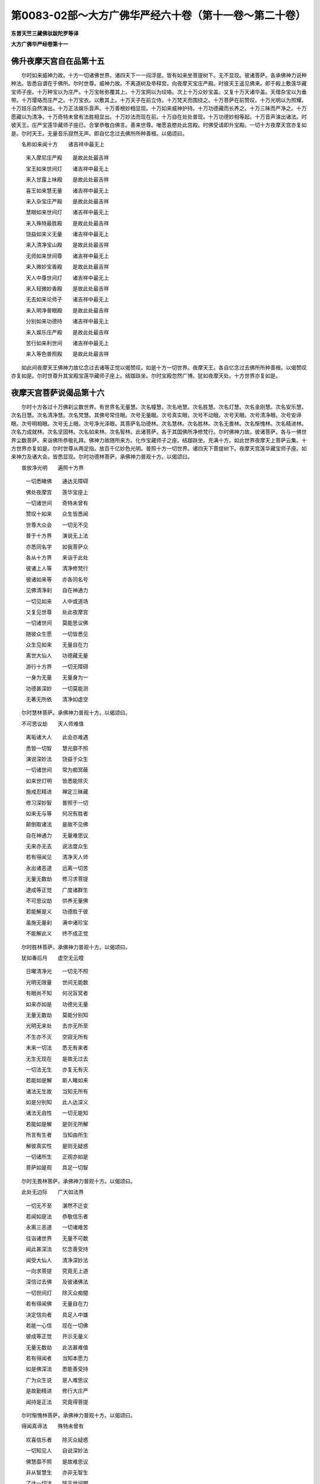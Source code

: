 第0083-02部～大方广佛华严经六十卷（第十一卷～第二十卷）
==============================================================

**东晋天竺三藏佛驮跋陀罗等译**

**大方广佛华严经卷第十一**

佛升夜摩天宫自在品第十五
------------------------

　　尔时如来威神力故。十方一切诸佛世界。诸四天下一一阎浮提。皆有如来坐菩提树下。无不显现。彼诸菩萨。各承佛神力说种种法。皆悉自谓在于佛所。尔时世尊。威神力故。不离道树及帝释宫。向夜摩天宝庄严殿。时彼天王遥见佛来。即于殿上敷莲华藏宝师子座。十万种宝以为庄严。十万宝帐弥覆其上。十万宝网以为珓珞。次上十万众妙宝盖。又复十万天诸华盖。天缯杂宝以为垂带。十万璎珞而庄严之。十万宝衣。以敷其上。十万天子在前立侍。十万梵天而围绕之。十万菩萨在前赞叹。十万光明以为照耀。十万妓乐自然演出。十万正法娱乐音声。十万善根妙相显现。十万如来威神护持。十万功德藏而长养之。十万三昧而严净之。十万愿藏以为清净。十万奇特未曾有法胜相显出。十万妙法而现在前。十万自在处处普现。十万功德妙相等起。十万音声演出诸法。时彼天王。庄严宝莲华藏师子座已。合掌恭敬白佛言。善来世尊。唯愿哀愍处此宫殿。时佛受请即升宝殿。一切十方夜摩天宫亦复如是。尔时天王。无量音乐寂然无声。即自忆念过去佛所所种善根。以偈颂曰。

　　名称如来闻十方　　诸吉祥中最无上

  　　来入摩尼庄严殿　　是故此处最吉祥

  　　宝王如来世间灯　　诸吉祥中最无上

  　　来入甘露上味殿　　是故此处最吉祥

  　　喜王如来慧无量　　诸吉祥中最无上

  　　来入杂宝庄严殿　　是故此处最吉祥

  　　慧眼如来世间灯　　诸吉祥中最无上

  　　来入殊特最胜殿　　是故此处最吉祥

  　　饶益如来义无量　　诸吉祥中最无上

  　　来入清净宝山殿　　是故此处最吉祥

  　　无师如来世间尊　　诸吉祥中最无上

  　　来入微妙宝香殿　　是故此处最吉祥

  　　天人中尊世间灯　　诸吉祥中最无上

  　　来入轻微妙香殿　　是故此处最吉祥

  　　无去如来论师子　　诸吉祥中最无上

  　　来入明净普眼殿　　是故此处最吉祥

  　　分别如来功德持　　诸吉祥中最无上

  　　来入娱乐庄严殿　　是故此处最吉祥

  　　苦行如来利世间　　诸吉祥中最无上

  　　来入等色普照殿　　是故此处最吉祥

　　如此间夜摩天王佛神力故忆念过去诸等正觉以偈赞叹。如是十方一切世界。夜摩天王。各自忆念过去佛所所种善根。以偈赞叹亦复如是。尔时世尊升其宝殿宝莲华藏师子座上。结跏趺坐。尔时宝殿忽然广博。犹如夜摩天处。十方世界亦复如是。

夜摩天宫菩萨说偈品第十六
------------------------

　　尔时十方各过十万佛刹尘数世界。有世界名无量慧。次名幢慧。次名地慧。次名胜慧。次名灯慧。次名金刚慧。次名安乐慧。次名日慧。次名清净慧。次名梵慧。其佛号常住眼。次号无量眼。次号真实眼。次号不动眼。次号天眼。次号清净眼。次号安谛眼。次号明相眼。次号无上眼。次号净光泽眼。其菩萨名功德林。次名慧林。次名胜林。次名无畏林。次名惭愧林。次名精进林。次名力成就林。次名坚固林。次名如来林。次名智林。此诸菩萨。各于其国佛所净修梵行。尔时佛神力故。彼诸菩萨。各与一佛世界尘数菩萨。来诣佛所恭敬礼拜。佛神力故随所来方。化作宝藏师子之座。结跏趺坐。充满十方。如此世界夜摩天上菩萨云集。十方世界亦复如是。尔时世尊从两足指。放百千亿妙色光明。普照十方一切世界。诸四天下菩提树下。夜摩天宫莲华藏宝师子座。如来神力及诸大会。皆悉显现。尔时功德林菩萨。承佛神力普观十方。以偈颂曰。

　　普放净光明　　遍照十方界

  　　一切悉睹佛　　通达无障碍

  　　佛处夜摩宫　　莲华宝座上

  　　一切诸世间　　奇特未曾有

  　　赞叹十如来　　众生皆悉闻

  　　世尊大众会　　一切无不见

  　　普于十方界　　演说无上法

  　　亦悉同名字　　如我菩萨众

  　　各从十方界　　来诣于此处

  　　彼诸上人等　　清净修梵行

  　　彼诸如来等　　亦各同名号

  　　见佛清净刹　　自在神通力

  　　一切见如来　　人中或道场

  　　又复见世尊　　处此夜摩宫

  　　一切诸世间　　莫能思议佛

  　　随彼众生愿　　一切皆悉见

  　　众生见如来　　无量自在力

  　　离世大仙人　　功德藏无量

  　　游行十方界　　一切无障碍

  　　一身为无量　　无量身为一

  　　功德甚深妙　　一切莫能测

  　　无著无所依　　清净如虚空

　　尔时慧林菩萨。承佛神力普观十方。以偈颂曰。

　　不可思议劫　　天人师难值

  　　离垢诸大人　　此会亦难遇

  　　悉皆一切智　　慧光靡不照

  　　演说深妙法　　饶益于众生

  　　一切诸世间　　常为痴冥蔽

  　　如来世灯明　　皆悉能除灭

  　　施戒忍精进　　禅定三昧藏

  　　修习深妙智　　普照于一切

  　　如来无与等　　何况有胜者

  　　颠倒取诸法　　是故不见佛

  　　自在神通力　　无量难思议

  　　无来亦无去　　说法度众生

  　　若有得闻见　　清净天人师

  　　永出诸恶道　　远离一切苦

  　　无量无数劫　　修习求菩提

  　　逮成等正觉　　广度诸群生

  　　不可思议劫　　供养无量佛

  　　若能解是义　　功德胜于彼

  　　虽施无量刹　　满中诸珍宝

  　　不能解此义　　终不成正觉

　　尔时胜林菩萨。承佛神力普观十方。以偈颂曰。

　　犹如春后月　　虚空无云曀

  　　日曜清净光　　一切无不照

  　　光明无限量　　世间无能数

  　　有眼尚不知　　何况盲冥者

  　　如来亦如是　　功德光无量

  　　无量无数劫　　莫能分别知

  　　光明无来处　　去亦无所至

  　　不生亦不灭　　空寂无所有

  　　未来一切法　　悉无有来者

  　　无生无现在　　是故无过去

  　　一切法无生　　亦复无有灭

  　　若能如是解　　斯人睹如来

  　　诸法无生故　　当知无所有

  　　如是分别知　　此人达深义

  　　诸法无自性　　一切无能知

  　　若能如是解　　是则无所解

  　　所言有生者　　当知由所生

  　　解彼真实性　　是则无疑惑

  　　一切诸所生　　正观亦如是

  　　菩萨如是观　　具足一切智

　　尔时无畏林菩萨。承佛神力普观十方。以偈颂曰。

　　此处无边际　　广大如法界

  　　一切无不至　　湛然不迁变

  　　若闻如是法　　恭敬信乐者

  　　永离三恶道　　一切诸难苦

  　　往诣诸世界　　无量不可数

  　　闻此甚深法　　忆念善受持

  　　闻受大仙人　　清净深妙法

  　　一向求菩提　　究竟无上道

  　　深信过去佛　　及彼诸佛法

  　　一切世间灯　　除灭众痴闇

  　　若有得闻佛　　无量自在力

  　　决定信向者　　具足人中雄

  　　若能一心信　　现在一切佛

  　　彼成等正觉　　开示无量义

  　　无量无数劫　　此法甚难值

  　　若有得闻者　　当知本愿力

  　　如是佛深法　　悉能善受持

  　　广为众生说　　是人难思议

  　　是故勤精进　　修行大庄严

  　　闻持是正法　　究竟得菩提

　　尔时惭愧林菩萨。承佛神力普观十方。以偈颂曰。

　　得闻真谛法　　殊特未曾有

  　　欢喜信乐者　　除灭众疑惑

  　　一切知见人　　自说深妙法

  　　佛慧靡不照　　是故难思议

  　　非从智慧生　　亦非无智生

  　　了达一切法　　除灭世间闇

  　　色法非色法　　此二不为一

  　　愚智亦如是　　其性各别异

  　　生死及涅槃　　此二悉虚妄

  　　愚智亦如是　　二俱无真实

  　　世界始成立　　无有败坏相

  　　愚智亦如是　　二俱相乖违

  　　菩萨初发心　　及以最后心

  　　愚智亦如是　　二俱不相应

  　　譬如六情识　　迭用互不同

  　　愚智亦如是　　究竟不和合

  　　譬如伽陀药　　消灭一切毒

  　　智慧亦如是　　除灭诸痴闇

  　　法王无上尊　　是胜莫能过

  　　所说皆真实　　以故难值遇

　　尔时精进林菩萨。承佛神力普观十方。以偈颂曰。

　　诸法无差别　　唯佛分别知

  　　一切无不达　　智慧到彼岸

  　　如金及金色　　其性无差别

  　　如是法非法　　其性无有异

  　　众生非众生　　二俱无真实

  　　如是法非法　　其性无所有

  　　譬如未来世　　无有过去相

  　　一切法如是　　无有真实相

  　　譬如过去法　　无有生起相

  　　诸法亦如是　　皆悉无有相

  　　涅槃不可取　　说时有二种

  　　诸法亦如是　　无有差别相

  　　譬如种种数　　皆悉是数法

  　　诸法亦如是　　其性无别异

  　　譬如数法十　　增一至无量

  　　皆悉是本数　　智慧故差别

  　　譬如诸世界　　劫烧有终败

  　　虚空无损减　　无师智亦然

  　　十方空无异　　众生起分别

  　　如是取如来　　虚妄不见佛

　　尔时力成就林菩萨。承佛神力普观十方。以偈颂曰。

　　一切众生类　　悉皆三世摄

  　　三世诸众生　　皆为五阴摄

  　　五阴从业起　　诸业因心起

  　　心法犹如幻　　众生亦如是

  　　世间非自作　　亦复非他作

  　　不知真实性　　生死轮常转

  　　所谓世间转　　皆悉是苦转

  　　众生不知故　　生死轮常转

  　　世间非世间　　二俱非真实

  　　众生愚痴故　　妄取诸法相

  　　三世五阴法　　说名为世间

  　　斯由虚妄有　　无则出世间

  　　何等是五阴　　五阴有何相

  　　不见五阴坏　　妄取谓常住

  　　五阴虚妄法　　真实无所有

  　　空寂不迁变　　究竟离众相

  　　世间既虚寂　　佛及法亦然

  　　斯等三种法　　其性无所有

  　　除灭诸颠倒　　明了见真实

  　　一切知见人　　常现在其前

　　尔时坚固林菩萨。承佛神力普观十方。以偈颂曰。

　　譬如地种性　　自性无所有

  　　一切佛自在　　其性亦如是

  　　一切诸世间　　咸共偁赞佛

  　　求彼偁赞法　　十方无来处

  　　众生虚妄取　　谓之为真实

  　　分别离众生　　业性不可得

  　　业性无所有　　众生身非真

  　　种种无量色　　亦复无来处

  　　一切诸形色　　业性难思议

  　　虽见无所有　　识性亦如是

  　　诸佛身如是　　不可得思议

  　　无量妙色身　　普现一切刹

  　　无量身非佛　　佛非无量身

  　　清净妙法身　　究竟度彼岸

  　　若有能得见　　清净妙法身

  　　是人于佛法　　其心无痴惑

  　　过去一切法　　观察等涅槃

  　　彼人见如来　　究竟常安住

  　　修习正忆念　　明了见正觉

  　　无相无所有　　是名法王子

　　尔时如来林菩萨。承佛神力普观十方。以偈颂曰。

　　譬如工画师　　分布诸彩色

  　　虚妄取异色　　四大无差别

  　　四大非彩色　　彩色非四大

  　　不离四大体　　而别有彩色

  　　心非彩画色　　彩画色非心

  　　离心无画色　　离画色无心

  　　彼心不常住　　无量难思议

  　　显现一切色　　各各不相知

  　　犹如工画师　　不能知画心

  　　当知一切法　　其性亦如是

  　　心如工画师　　画种种五阴

  　　一切世界中　　无法而不造

  　　如心佛亦尔　　如佛众生然

  　　心佛及众生　　是三无差别

  　　诸佛悉了知　　一切从心转

  　　若能如是解　　彼人见真佛

  　　心亦非是身　　身亦非是心

  　　作一切佛事　　自在未曾有

  　　若人欲求知　　三世一切佛

  　　应当如是观　　心造诸如来

　　尔时智林菩萨。承佛神力普观十方。以偈颂曰。

　　所取不可取　　所见不可见

  　　所闻不可闻　　所思不可思

  　　于有量无量　　不应作限量

  　　有量及无量　　二俱无所取

  　　不应说而说　　是为自欺诳

  　　己事不成就　　不能悦众生

  　　若有能赞叹　　无量诸如来

  　　不可思议劫　　功德不可尽

  　　犹如随意珠　　能现无量色

  　　此色非真色　　诸佛亦如是

  　　如虚空清净　　非色不可见

  　　能现一切色　　其性不可见

  　　如是大智人　　示现无量色

  　　非识之所识　　一切莫能睹

  　　虽闻如来声　　音声非如来

  　　离声复不知　　如来等正觉

  　　是处甚深妙　　若能分别知

  　　庄严无上道　　远离诸虚妄

  　　一切诸如来　　无有说佛法

  　　随其所应化　　而为演说法

功德华聚菩萨十行品第十七之一
----------------------------

　　尔时功德林菩萨摩诃萨。承佛神力。入菩萨善伏三昧。入三昧已。十方各过万佛世界尘数刹外。各见万佛世界尘数诸佛。是诸如来皆号功德林。时彼诸佛。告功德林菩萨言。善哉善哉。佛子。乃能入是善伏三昧。十方各万佛刹尘数诸佛。加汝神力故。能入是善伏三昧。卢舍那佛本愿力故。威神力故。诸菩萨善根力故。欲令汝广说甚深法故。长养一切智故。分别一切众生性故。离一切障碍入无障碍境界故。成就一切方便故。成就一切种智故。觉悟一切法故。善知诸根故。闻持一切法故。所谓菩萨十行。佛子。当承佛神力广说妙法。时彼诸佛。即与功德林菩萨无障碍法。与安住法。与无师法。与无痴法。与不杂乱法。与清净法。与无量法。与最胜法。与无垢法。与不退法。何以故。彼三昧力故。尔时诸佛各申右手。摩功德林菩萨顶。摩其顶已。即从定起。告众菩萨言。诸佛子。菩萨行业不可思议。广大如法界究竟如虚空。何以故。菩萨摩诃萨。学三世诸佛所行法故。佛子何等为菩萨摩诃萨行。菩萨有十行。三世诸佛之所宣说。何等为十。一者欢喜行。二者饶益行。三者无恚恨行。四者无尽行。五者离痴乱行。六者善现行。七者无著行。八者尊重行。九者善法行。十者真实行。是为十行。佛子。何等为菩萨摩诃萨欢喜行。此菩萨为大施主。悉能舍离一切所有。等心惠施一切众生。施已无悔。不望果报不求名誉。不求生胜处不求利养。但欲救护一切众生。欲摄取一切众生。欲饶益一切众生。欲学一切诸佛本行。欲正忆念诸佛本行。欲得清净诸佛本行。欲得受持诸佛本行。欲显现诸佛本行。欲广说诸佛本行。欲令一切离苦得乐。是名菩萨摩诃萨欢喜行。菩萨修欢喜行时。一切众生欢喜爱敬。随诸方土有贫穷处。菩萨愿往生彼。豪贵大富财宝无尽。于念念中有无量无边无数众生。诣菩萨所。白言。仁者。我等贫窭靡所资赡。愿垂慈救得济生命。菩萨念念应其所须。悉令满足靡不欢喜。菩萨不以求索烦重而生忧恼。但发无上大慈悲心施无厌足。欲令常来。来已称庆倍复欢喜作如是念。我得善利。此等众生。是我福田是我善友。不请不求自来教诲。发起我心修行佛道。我今应当如是修学。普令众生悉得欢喜。我于三世所修功德。愿速成就清净法身。神力自在。悉令众生随其所须皆得欢喜。以此功德。令诸众生悉成正觉。度脱无量众生。悉令究竟无余涅槃。我当先令一切众生满足诸愿。然后我当成等正觉。离我想众生想。我所想寿命想。种种想福伽罗想作者想。法界众生界空无差别。离欲法非真实法。无所有法非坚固法。非恃怙法非所作法。菩萨如是观时。不见施者不见受者。不见财物不见福田。不见业不见报。不见果不见大果不见小果。菩萨观察三世。发如是念。哀哉众生。为愚痴所覆烦恼所缠。常流生死。轮回苦海。于不坚固法不得坚固。我当尽学诸佛所学饶益众生。成等正觉开悟一切皆令清净。随顺寂灭观三世法。是名菩萨摩诃萨初欢喜行。

　　佛子。何等为菩萨摩诃萨第二饶益行。此菩萨持戒清净。于色声香味触法。心无染着。广为众生说无染法。不求生于人天胜处尊贵之家。不求利养不求端正不求帝王。但坚持净戒。作如是念。我持净戒。离一切缠烦恼炽火忧悲苦恼。不负众生。诸佛欢喜。究竟成就无上菩提。菩萨如是持净戒时。于一日中。若有无量无数阿僧祇诸大魔王。一一魔王。各将无量无数阿僧祇诸天女众。皆悉端正颜貌姝妙。姿容妖艳倾惑人心。又复赍持一切乐具。欲来惑乱菩萨道意。尔时菩萨作如是念。此五欲者是障道法。乃能障碍无上菩提。是故菩萨。乃至不生一念欲心。心净如佛。除其方便教化众生。内不离菩萨一切种智。坚固正念。不为五欲因缘故。起一恶念恼乱众生。宁舍身命不加恶于人。若加恶于人无有是处。菩萨自见佛已来。未曾有心起一欲想。何况从事。若或从事无有是处。尔时菩萨作如是念。众生长夜在生死中。忆念五欲贪着五欲。爱乐五欲。心常流转五欲境界。永没五欲莫之能出。我今应当作如是学。令诸魔王天女眷属及一切众生立无上戒。立净戒已。又教令得不退转地一切种智成等正觉。乃至究竟无余涅槃。何以故。此是我业一切诸佛皆如是学。离诸非行计我无知。观一切佛平等深法。得一切智。为众生说法。断除颠倒。不离众生而有颠倒。不离颠倒而有众生。颠倒内无众生。众生内无颠倒。颠倒非众生。众生非颠倒。颠倒非内法。颠倒非外法。众生非内法。众生非外法。一切诸法但是虚妄无有真实。须臾不住无有坚固。犹如幻化欺诳愚夫。悟一切法如梦如电。如是解者。能达生死究竟菩提。未度者度未脱者脱。未调伏者令得调伏。未寂静者令得寂静。未安隐者令得安隐。未离垢者令得离垢。未清净者令得清净。未涅槃者令得涅槃。未快乐者令得快乐。我当舍离世间众事。令诸如来皆悉欢喜。具足成就一切佛法。安住无上最胜法中。平等正观一切众生。分别了知一切诸法。远离诸恶永舍虚妄。除灭一切烦恼习气。成就出要胜妙方便。悉得无量无边辩才。成就甚深空寂智慧。是名菩萨摩诃萨第二饶益行。

　　佛子。何等为菩萨摩诃萨第三无恚恨行。此菩萨常能修习忍辱之法。谦卑恭敬和颜爱语。不自害不害他亦不俱害。不自举不举他亦不两举。不自是不是他亦不两是。不自赞叹。但作是念。我当常为众生说法离一切恶。断贪恚痴憍慢乱心悭嫉谄曲。以大忍法而安立之。菩萨成就如是清净忍法。设有无量无数众生。一一众生。各有无量无数眷属。一一众生。各有无量无数化头。头有无量阿僧祇舌。舌出无量无数恶声。声出无量无数恶骂音辞。鄙秽毁辱菩萨。又此众生。各有无量阿僧祇手。手执无量无数刀杖。捶击摧辱毁害菩萨。乃至无量阿僧祇劫未曾休息。菩萨遭此楚毒之时。作如是念。我因是苦。若生恚心。则自不调伏自不守护。自不明了自不寂静。自不修定自不真实。自爱其身。何能令彼生欢喜心而得度脱。菩萨作是思惟。因身心故。于无量劫受诸苦恼。是故重自劝励。令心欢喜善自调摄。何以故。我当安住无上法故。欲令众生亦得此法。复更思惟。此身空寂无我我所。无真实性空无有二。若苦若乐皆无所有。诸法空故。我当解了广为人说。是故我今虽遭苦毒应当忍受。为愍伤众生故。饶益众生故。安隐众生故。摄取众生故。不舍众生故。欲令众生得不退转究竟成就无上菩提。佛所行法我当修行。是名菩萨摩诃萨第三无恚恨行。

　　佛子。何等为菩萨摩诃萨第四无尽行。此菩萨勤修精进。胜精进最胜精进。第一精进大精进微妙精进。上精进无上精进。无等精进无等等精进。彼菩萨。不为贪欲所乱。不为嗔恚愚痴憍慢恼害悭嫉嫌恨谄曲无惭无愧之所恼乱。菩萨复作是念。我不欲恼诸众生。乃至不欲恼一众生故。勤修精进。但欲舍离诸烦恼故。修行精进。欲害一切结故。修行精进。欲离一切习气故。修行精进。欲悉分别一切众生故。修行精进。欲知一切众生死此生彼故。修行精进。欲知一切众生烦恼习故。修行精进。欲知一切众生种种希望故。修行精进。欲知一切众生诸境界故。修行精进。欲知一切众生诸根故。修行精进。欲知一切众生心心所行故。修行精进。欲知一切法境界故。修行精进。欲知诸佛实法故。修行精进。欲知诸佛平等法故。修行精进。欲以善方便知三世平等故。修行精进。欲知清净平等法故。修行精进。欲得一切诸佛法故。修行精进。欲以一方便门知一切佛法故。修行精进。欲知诸佛无量无边不可思议故。修行精进。欲知诸佛大智慧善方便故。修行精进。欲知一切佛法广为众生句句分别故。修行精进。菩萨成就如是精进。若有人言。无量无数阿僧祇世界众生。汝能为此一一众生故。于无量无数阿僧祇劫。具受无择大地狱苦。令彼众生究竟涅槃。复有无量无数阿僧祇佛。出兴于世。令无量无数阿僧祇众生受种种乐。汝犹具受大地狱苦。然后汝当成阿耨多罗三藐三菩提。菩萨答言。我悉能为尔所世界一一众生受地狱苦。诸佛出世众生受乐。我亦受苦。然后我当成无上道。复有人言。汝若能以一毛渧无量无边阿僧祇诸大海水皆悉令尽。无量无边阿僧祇世界。末为微尘。悉知其数。如是念念次第常不废忘菩提之心。菩萨若闻是语。不退不悔欢喜踊跃。勤修精进作如是念。我得善利。因我故令无量无边阿僧祇世界众生永离众苦。菩萨复作是念。我当代一切众生受一切苦。普令众生离一切苦。悉皆究竟无余涅槃。然后我当成无上道。是名菩萨摩诃萨第四无尽行。

　　佛子。何等为菩萨摩诃萨第五离痴乱行。此菩萨成就第一正念。未曾散乱。坚固不坏。第一最胜清净无量。舍离痴冥分别正念。善能受持世间出世间经论。色法非色法经论。受想行识经论。无有痴乱。死此生彼无有痴乱。处胎出胎无有痴乱。住菩提心无有痴乱。亲近善知识无有痴乱。学诸佛法无有痴乱。觉诸魔事无有痴乱。远离魔事无有痴乱。于无量劫修菩萨行。菩萨成就如是等无量无数坚固正念。于无量无数阿僧祇劫。从诸佛菩萨善知识所闻受正法。所谓甚深法。微妙法。庄严法。种种庄严法。种种名味句身法。庄严菩萨法。庄严诸佛无上法。正希望清净法。不染一切世间法。分别一切世间法。广法无量法。舍离痴暗分别世间法。共法不共法。菩萨智境界法。一切智自在法。菩萨闻此法已。于无量无边阿僧祇劫。未曾退忘。何以故。菩萨摩诃萨。本无量劫修道行时。未曾恼乱众生。正念三昧不断正法不断善根不断智慧故。此菩萨无量种声不能娆乱。所谓高大声。恼乱声。令人恐怖声。微妙声。不可爱声。散乱六根声。菩萨闻如是等无量无数好恶诸声。于正念不乱。三昧不乱。境界不乱。入微妙法不乱。菩萨行不乱。修习菩提心不乱。念佛三昧不乱。观察真实法不乱。教化众生智不乱。成就众生不乱。安立众生清净智不乱。观察甚深义不乱。不行恶业故无恶业障。不行烦恼故无烦恼障。不行不恭敬故无不恭敬障。不行谤法故无谤法障。如是等无量种声。一一音声。充满十方无量无边阿僧祇世界。于无量无边阿僧祇劫。未曾断绝悉能坏乱众生诸根。令其发狂而不能乱此菩萨甚深三昧。菩萨于三昧中。思惟分别一切音声生住灭相。善分别知生住灭性。亦善观察诸闻声者。闻好恶声心无憎爱正念不乱。于彼诸声善取其相而不染着。知一切声皆无所有非真实性。无有造者亦无本际。与法性等无有差别。是菩萨。成就寂静身口意行。不复退转。安住诸禅三昧正受。悟一切法智慧成就。得离一切音声三昧。阿僧祇三昧门以为眷属。长养大悲。于念念中。能得无量阿僧祇三昧。究竟成就一切种智。菩萨闻此能坏诸根大恶音声已。作如是念。我当令一切众生安住清净正念。于一切智得不退转。究竟成就无余涅槃。是名菩萨摩诃萨第五离痴乱行。

**大方广佛华严经卷第十二**

功德华聚菩萨十行品第十七之二
----------------------------

　　佛子。何等为菩萨摩诃萨第六善现行。此菩萨。成就寂灭身口意业。无所有无所示现。身口意业。无缚无脱。身口意业。无缚无脱。诸所示现。无所依无所住。随心住。无量心性等一切法性。等无性相。示现无相相。甚深无底。如如性离业报。善方便出生离生。不生不灭。寂灭涅槃等。非有说有。语言道断。离一切世间。无所依住。长养菩萨所起善根。入离虚妄无缚无著法门。入真实法门。入离世间法门。分别一切世间法。菩萨作如是念。一切众生无性为性。一切诸法无为为性。一切佛刹无相为相。究竟三世皆悉无性。言语道断。于一切法而无所依。菩萨解如是等诸甚深法。解一切世间悉皆寂灭。解一切诸佛甚深妙法。解佛法世间法等无差别。世间法入佛法。佛法入世间法。佛法世间法而不杂乱。世间法不坏佛法。真实法界不可破坏。安住三世平等正法。亦不舍菩提心。不舍教化众生心。增长大慈大悲心。悉欲救度一切众生。菩萨作是念。我不成就众生。谁当成就。我不调伏众生。谁当调伏。我不寂静众生谁当寂静。我不令众生欢喜谁当令欢喜。我不清净众生谁当令清净。菩萨复作是念。我以解了此甚深法。见诸众生受大苦恼趣危险径。为诸烦恼之所缠缚。如重病人常被苦痛。恩爱系缚在生死狱。常不离地狱饿鬼畜生阎罗王处。不能永灭无量苦聚。不离三障。常处愚痴暗。不见真实明。受无穷生死不得解脱道。轮回八难。愚痴所病诸垢所染。没在无量深烦恼海。邪见所惑不睹正道。菩萨作如是观察。众生若未成熟。而舍取正觉。是所不应。我当先教化众生。于无量劫修菩萨行。未成熟者教令成熟。未调伏者教令调伏。诸未度者教令得度。是菩萨住此行时。诸天世人魔王释梵沙门婆罗门诸天乾闼婆等。见此菩萨欢喜敬仰。若有众生。恭敬供养尊重礼拜。乃至见闻皆悉不虚。毕定究竟阿耨多罗三藐三菩提。是名菩萨摩诃萨第六善现行。

　　佛子。何等为菩萨摩诃萨第七无著行。此菩萨以无著心。于念念中。能观察阿僧祇世界。严净阿僧祇佛刹。于诸佛刹心无染着。往诣阿僧祇诸如来所。礼拜恭敬。以阿僧祇华香涂香末香。众宝华鬘天衣杂宝。宝盖幢幡诸庄严具。各阿僧祇以用供养心无所著。阿僧祇诸方便行而无所行。阿僧祇思无思法住。于念念中。见无量诸佛。于诸佛所心无所著。于佛相好心无所著。于佛光明心无所著。于诸佛刹心无所著。闻佛说法心无所著。于十方世界心无所著。于如来众心无所著。于菩萨众心无所著。闻法欢喜心无所著。正心增广摄意不乱。行菩萨行不着佛法。此菩萨摩诃萨。于十方刹一一佛所。无量无边阿僧祇劫。恭敬礼拜供养心无厌足。见佛闻法心无所著。见诸如来菩萨大众。以为庄严心无所著。见不净刹心不憎恶。何以故。菩萨摩诃萨。寂灭平等观诸法故。诸法无垢无净。无暗无明。无分别无不分别。无虚妄无真实。无安隐无危险。无正道无邪道。菩萨如是观真实法性。入众生性。教化调伏成熟众生。于彼众生心无所著。受持诸法。而于诸法心无所著。不舍菩萨心。而住佛所住。于佛所住心无所著。入种种语言道。于语言道心无所著。入众生道。于众生道心无所著。分别诸三昧正受。皆悉能入心无所著。往诣无量无边不可说诸佛国土。见彼佛国心无所著。若去佛国心无余恋。菩萨摩诃萨。于诸佛国。以无贪着心解佛实教。于无上道而无障碍。于佛正教已得安立。具足菩萨行。安住菩萨心。成就菩萨寂灭解脱不念不着菩萨所行。住菩萨净道受真实记。得授记已作如是念。凡夫愚痴。不知真谛不见真谛。暗钝无信心不真实。常行染着流转生死。不见诸佛离善知识。离于正道迷惑邪见。不求调御师。不敬十力王。不知菩萨恩。亲近恶知识。闻诸法空心大恐怖。不正思惟诽谤正法。弃舍正道好从邪径。入魔罗网远离诸佛。常着诸有受种种苦。尔时菩萨。见彼众生受诸苦已。增长大悲观诸善根心无所著。尔时菩萨。作如是念。我当为十方一一众生故。住无量无边阿僧祇劫。成熟众生心无疲厌。常共止住。不欲舍离去如毫端。以一毫端。悉遍量度十方世界。为一众生故。于一一毫端处。各住无量无边阿僧祇劫。如为一众生。为一切众生亦复如是以此大悲心。念念次第未曾断绝。而于众生心无所著。于一一毫端处。具足修习尽过去。未来际诸菩萨行。不着身不着法。不着念不着愿。不着三昧不着行。不着寂静不着境界。不着教化成熟众生。不着入深法界。何以故。菩萨如是观察。一切法界如幻。诸佛法如电。菩萨行如梦。所闻法如响。一切世界如化。业报所起如摩[少/(兔-、)]摩化身。知一切众生犹如画像。种种异形皆由心画。所说诸法皆如实际。于一念中。遍满十方修菩萨行。广大如法界。究竟如虚空。于一念中。悉知诸佛决定方便。了知心相回转迅速。而于此心无所染着。菩萨如是观察无我。见佛化度一切众生。于佛法中得无量喜。起大慈悲救护一切。心无忧恼得欢喜愿。未成熟者当令成熟。未调伏者当令调伏。远离世间。而能随顺一切世间。若闻诸方国土众生音声。众生诸业众生施设。众生和合众生流转。众生诸行众生境界。众生诸地众生兴起。我当乘大愿之力普至彼处。终不舍弘誓。教化众生。乃至不起一念染着。所以者何。以无所著故。自利利彼清净满足。是名菩萨摩诃萨第七无著行。

　　佛子。何等为菩萨摩诃萨第八尊重行。此菩萨成就尊重善根。不坏善根。最胜善根。不思议善根。无尽善根。不退善根。无比善根。寂静善根。一切佛法善根。此菩萨修习行时。心常爱乐诸佛妙法。一向专求无上菩提。未曾暂舍菩萨大愿。于无量劫行菩萨道。不计众苦而生忧恼。一切众魔所不能坏。一切诸佛悉共护念。常行菩萨诸清净行。精勤修习一切菩萨无量苦行未曾懈倦。得不退转大乘弘愿。此菩萨安住尊重菩萨行已。于念念中能转阿僧祇劫生死苦难。长养菩萨无量大愿。若有众生。恭敬供养乃至见闻。斯等皆得住不退转。决定究竟无上菩提。彼菩萨观察众生。了达非有而不舍一切。譬如河水。不至彼岸不来此岸。不断中流。能度众生于彼此岸。以流通故。菩萨摩诃萨亦复如是。不趣生死不趣涅槃。亦复不住生死中流。而能济度此岸群生。到于彼岸。安隐无畏无忧恼处。于众生数心无所著。不离一众生着多众生。不离多众生着一众生。不增众生界。不损众生界。不生众生界。不灭众生界。不尽众生界。不长众生界。不虚众生界。不二众生界。何以故。菩萨深解众生界如法界。众生界法界无有二。无二法中无增无损。无生无灭。法性真实无来无去。无所猗着不作二相。何以故。菩萨解一切法界无二相故。菩萨如是以善方便。解深法界住无相住。清净妙相庄严其身。善能分别一切诸相。决定究竟到于彼岸。悉分别知众生之数。普能现身一切佛刹。于诸佛刹心无所著。深入佛法亦无所染。分别义味广为人说。于一切法离诸欲际。而不断菩萨道。不舍菩萨行。行无尽功德。入清净法界。譬如火珠出火不可穷尽。如是菩萨诸功德藏不可穷尽。教化众生亦不可尽。而菩萨摩诃萨。非究竟非不究竟。非离取非不离取。非依非无依。非世间法非佛法。非凡夫非得果。如是菩萨成就尊重心。修习菩萨行不教声闻辟支佛乘。不教佛法不教世间法。不教众生。不坏众生。不教正道不坏正道。不教垢不教净。何以故。菩萨解了诸法无垢无净。知一切法无受无转。亦无有退。行是寂灭甚深法时。亦不生念。我今行此法已行此法当行此法。未曾生念。有阴界入内世间外世间内外世间一切大愿诸波罗蜜。何以故。一切法中。无向声闻缘觉菩萨佛乘。亦复无向诸凡夫界。亦复无向垢净生死及涅槃界。何以故。诸法无二无不二故。譬如虚空。求之十方无有差别。非无虚空。菩萨如是观一切法悉无差别。非不究竟成等正觉。彼最真实不违正行。普能示现菩萨所行。而不舍离无量大愿。调伏众生转大法轮。不坏因果不违寂灭。平等观法。此菩萨悉与三世诸如来等。不断佛性不坏正法。兴隆正法辩才无尽。于诸法中心无所著。安住法堂分别深法住无所畏。不舍佛住不违世法。普现世间。等于世间心无所著。菩萨如是成就尊重智慧。修菩萨行。令一切众生永离世间恶道诸难。教化成就安置三世诸佛法中坚固不动。如是教已。复作是念。一切众生不知恩义更相杀害。邪见增盛迷惑正道。烦恼充满痴冥所覆。设有善知识充满世间。皆悉明达智慧具足者。我不为此等修菩萨行。何以故。我于善恶人所。不求利养不徇名誉。乃至一缕及一爱言。于无量劫行菩萨道。不生一念自求己安。但欲调伏一切众生。净一切众生。度一切众生。何以故。一切诸佛法如是故。不求利养不计人恶。常应等心行菩萨道。怨亲等观而无差别。欲令究竟至于彼岸。具足成就无上菩提。是名菩萨摩诃萨第八尊重行。

　　佛子。何等为菩萨摩诃萨第九善法行。此菩萨为诸天人沙门婆罗门乾闼婆等一切众生。作清凉法地。守护正法。佛种不绝。得清净陀罗尼故。说法无障碍。得义陀罗尼故。义辩不可尽。得法陀罗尼故。法辩不可尽。得正语陀罗尼故。辞辩不可尽。得无障碍陀罗尼故。说义味不可尽。得佛甘露灌顶陀罗尼故。令众生欢喜辩不可尽。得自觉悟陀罗尼故。同辩不可尽。入同辩陀罗尼故。说种种义名味句身不可尽。得正语陀罗尼故。无量辩不可尽。得无量赞叹陀罗尼故。于三千大千世界。变身如佛妙音具足。于一切法无所障碍而作佛事。随所应化随所解音随众生根。以广长舌清净音声。随时说法不违大悲。随其所应。于一一言出无量音。皆令欢喜。设有众生。悉知无量不可计阿僧祇诸语言法。知无量业知无量报。如是等无量无数阿僧祇众生。充满无量无边阿僧祇世界。与菩萨为眷属。菩萨处此会中。出一法言。悉令此等众生皆得开解。有如是等无量无边阿僧祇诸大众。与菩萨为眷属。亦复如是。尔时菩萨复作是念。设一毛端处于一念中。有无量无边阿僧祇大众来会。如是念念次第。尽过去未来一切诸劫。大众来会犹故不尽。彼诸大众。言声不同所问各异。菩萨闻如是等一切问难心无所畏。而作是念。设令一切众生悉来问难。犹以一言决其疑网皆令欢喜。菩萨说法言不虚妄。于一一言。有无量无边智慧庄严。成就无边诸功德藏。慧光普照一切诸法。具足成就一切种智。此菩萨安住善法行已。能自清净。亦能饶益一切众生。如此三千大千世界。乃至无量无边不可称数诸世界中。自化其身为真金色。妙音具足。于一切法无所障碍而作佛事。以无量无边清净法门化度众生。佛子。此菩萨摩诃萨。有十种身。入无量无边法界身。除灭一切世间故。未来身。一切趣生故。不生身。深乐不生平等法故。不灭身。一切诸法言语断故。不实身。如如真实故。离痴妄身。随应化故。无来去身。离死此生彼故。不坏身。法界性无坏故。一相身。三世语言道断故。无相身。善分别诸法相故。菩萨摩诃萨。成就如是十种身。能为一切众生作舍。长养善根故。为一切众生救护。与大无畏故。为一切众生归依。令大安隐住故。为一切众生尊导。开示无上道门故。为一切众生师方便。令入真实法故。为一切众生灯。令见业报故。为一切众生明。得甚深法故。为一切众生炬。令离愚痴解真法故。为一切众生光。令得明地故。为一切众生趣趣灯。显现如来自在力故。是名菩萨摩诃萨第九善法行。此菩萨摩诃萨。安住善法行已。为一切众生。作清凉法池。得佛甚深诸法底故。

　　佛子。何等为菩萨摩诃萨真实行。此菩萨成就第一诚谛之语。如说能行如行能说。此菩萨学三世诸佛真实语。入三世诸佛性。与三世诸佛善根等。此菩萨成就如是等一切善根。学三世诸佛无二语。随顺如来一切智慧。此菩萨成就众生是处非处智。众生去来现在一切业报智。众生诸根具足不具足智。众生种种性智。众生种种欲智。众生一切至处道智。一切禅定解脱三昧正受垢净起时非时转智。过去一切世界成坏智。无障碍天眼智。漏尽智。而不舍一切菩萨所行。何以故。欲令一切众生调伏清净故。菩萨复作是念。我见众生受无量苦。若未度此等先成正觉是所不应。我当满足大愿然后成佛。令一切众生志求菩提究竟无余涅槃。何以故。非众生请我发菩提心行菩萨行。我自发心普为众生。欲令究竟得一切种智。是故。我于一切最为殊胜。不着众生故。我于一切得为最上。调御众生故。我离一切闇。解无众生际故。我得所应得本愿具足故。我善变化。菩萨功德庄严故。我有善摄取。三世诸佛所护念故。此菩萨摩诃萨。不舍本愿故。得入无上智慧庄严。随一切众生所应悉能化度。随其本愿悉满足已。得一切法自在智慧。令一切众生皆得清净。于念念中。悉能遍游十方世界。于念念中。悉能往诣无量佛国。于念念中。悉见无量无数诸佛及庄严刹。示现如来自在神力。究竟法界虚空界等。其身无量随应悉现。无量无碍而无所依。于自身中普现佛刹。一切众生一切诸法。三世诸佛皆悉显现。此菩萨知众生种种想。种种欲。业报清净。随其所应为现其身。而调伏之。解一切法如幻如化如电众生如梦。此菩萨义身味身不可穷尽。清净正念决定了知一切诸法。入诸三昧无上智慧。寂静观察不二之地。一切众生皆依二法。菩萨摩诃萨。住大悲心修习如是诸深妙法。寂静究竟得佛十力。入因陀罗网法界自在。成就如来无碍解脱。人中雄猛大师子吼得无所畏。为法转轮王。能转无碍清净法轮。成就智慧解脱。了知一切世间所行。绝生死回流。入智慧大海。悉能饶益一切众生。护持三世诸佛正法。穷尽诸佛方便大海。是名菩萨摩诃萨第十真实行。此菩萨安住真实行已。能令一切天人八部无量众生清净欢喜。

　　尔时佛神力故。十方世界六种震动。如来威神法应如是雨天华云。雨天香云。雨天末香云。雨天鬘云。雨天衣云。雨天宝云。雨天庄严云雨。又自然出天妓乐音。天妙光明普照一切。演出诸天微妙音声。如此四天下夜摩天宫说十行法。佛神力故。十方世界亦复如是。尔时十方各过十万佛刹尘数世界。有十万佛刹尘数菩萨。充满十方来诣此土。到已。语功德林菩萨言。善哉佛子。乃能演说诸菩萨行。我等诸来菩萨。皆同一字名功德林。我等世界皆名功德幢。佛同号普功德。我等佛所亦说十行。名味句身次第义味众会眷属亦复如是。不增不减。是故佛子。我等承佛神力。来诣此土。为汝作证。如此四天下夜摩天宫宝庄严殿说十行法我来为证。十方世界亦复如是。尔时功德林菩萨。承佛神力。普观十方一切法界及诸眷属。欲令佛种永不断绝。欲令菩萨种性清净。欲令菩萨愿种不转。欲令行种不断。欲令摄取三世佛种。欲分别说众生善根种。欲观察一切众生时根。欲乐垢净心所行种。欲普照一切诸佛菩萨种。以偈颂曰。

　　敬心顶礼十力尊　　清净离垢慧无碍

  　　境界深远无等伦　　其道清净如虚空

  　　人中最胜无障碍　　功德无量无所畏

  　　智慧无二无等等　　一切所行皆清净

  　　十方现在诸导师　　解真实义无所畏

  　　无等功德离诸恶　　彼速究竟无上道

  　　一切如来人中雄　　先已具发大慈悲

  　　游心清净法界中　　所行饶益诸群生

  　　十方三世无与等　　自然正觉灭痴冥

  　　一切佛法悉平等　　彼之功德不可坏

  　　十方一切世界中　　悉得睹见诸如来

  　　于诸如来无虚妄　　彼人所行不退转

  　　若见清净真法界　　甚深微妙第一义

  　　一切痴妄莫能惑　　彼行能成功德藏

  　　方便善知众生类　　入于真实妙法界

  　　自然觉悟不由他　　彼人所行如虚空

  　　无量无边诸世界　　观察究竟悉寂灭

  　　一切诸法无障碍　　彼人所行胜牟尼

  　　具足坚固不可转　　成就尊重最胜法

  　　清净愿满到彼岸　　谛听菩萨诸所行

  　　无量无边一切地　　智慧明达无障碍

  　　甚深微妙为境界　　是名无畏论师行

  　　句句广分别　　深入妙智慧

  　　真实解诸法　　彼修大牟尼

  　　远离一切恶　　常能利众生

  　　彼人功德藏　　等诸调御师

  　　普于诸群生　　常施以无畏

  　　清净无染着　　所行无伦比

  　　意净无所著　　寂静无口过

  　　具足妙功德　　彼修最胜行

  　　究竟度深义　　功德定无尽

  　　彼修不死行　　诸佛常护念

  　　离我嗔恚心　　妙音满十方

  　　安住正法教　　所行无可谕

  　　布施到彼岸　　百福自庄严

  　　彼慧最第一　　能令众欢喜

  　　善入深智地　　安住心不动

  　　彼行如金刚　　坚固不可沮

  　　悉入诸法界　　随顺到彼岸

  　　究竟得自在　　法日之所行

  　　无等等牟尼　　修习不二法

  　　心常乐寂静　　智慧无障碍

  　　细微世界中　　容受大世界

  　　境界无不了　　智慧山王行

  　　普于诸世间　　心净无所著

  　　持戒到彼岸　　净行之所行

  　　智慧不可量　　虚空法界等

  　　深入具足智　　是胜金刚行

  　　智慧悉充满　　三世诸法界

  　　心常无懈怠　　入于最胜境

  　　一切所至道　　分别十力法

  　　身行无障碍　　胜智之所行

  　　一切十方界　　无量众生类

  　　菩萨悉救护　　离痴之所行

  　　修习诸佛法　　精勤无懈怠

  　　普令世间净　　大龙之所行

  　　悉知众生根　　究竟种种欲

  　　了达无量性　　平等之所行

  　　普于十方界　　久受无量苦

  　　其心无忧恼　　欢喜之所行

  　　放诸光明网　　普照诸世间

  　　具足智慧明　　善修慧所行

  　　皆悉能震动　　十方无量界

  　　常能利一切　　不令生恐怖

  　　善解语言法　　分别到彼岸

  　　离垢智慧明　　不动之所行

  　　善解俯仰国　　分别到彼岸

  　　成就无尽地　　最胜慧所行

  　　无量诸功德　　常行求菩提

  　　到彼功德岸　　大称无尽行

  　　无上大论师　　最胜师子吼

  　　令众悉清净　　离垢之所行

  　　佛甘露灌顶　　授以法王记

  　　究竟方便法　　大心之所行

  　　分别一切众　　其心无染着

  　　决定持法藏　　法王之所行

  　　一一语言中　　能出无量音

  　　众生各各解　　无碍慧所行

  　　究竟语言法　　分别悉了知

  　　远离诸虚妄　　真实见所行

  　　安住法海印　　善印一切法

  　　了法无实相　　方便身所行

  　　能于一一刹　　无量无数劫

  　　穷尽诸劫行　　其心无忧厌

  　　无数诸如来　　名号各不同

  　　见之一毛孔　　善修之所行

  　　如一毛端处　　普见无量佛

  　　一切诸世界　　见佛亦如是

  　　无量无数劫　　能作一念顷

  　　非长亦非短　　解脱人所行

  　　见者悉不虚　　所修皆真实

  　　业行不可坏　　最胜之所行

  　　无量无数劫　　观佛无厌足

  　　能令众欢喜　　无碍慧所行

  　　无量无数劫　　观察众生界

  　　众生非众生　　坚固士所行

  　　具足智慧藏　　清凉功德池

  　　饶益一切众　　第一人所行

  　　法界无边际　　无量如虚空

  　　语言无所著　　无畏论师行

  　　于一三昧中　　入无量三昧

  　　升彼无上堂　　净月论师行

  　　究竟忍彼岸　　堪忍寂灭法

  　　远离嗔恚心　　无量智所行

  　　不离一世界　　不起一坐处

  　　普现十方刹　　无量身所行

  　　无量诸佛刹　　能入一世界

  　　佛刹不增减　　不思议所行

  　　分别处非处　　审谛入诸力

  　　无上力成就　　第一力所行

  　　去来现在世　　一切诸业报

  　　智慧不退转　　明智之所行

  　　善知时非时　　调伏一切众

  　　教化不失时　　善知时所行

  　　身行悉皆善　　口意行亦然

  　　一切无所著　　净智意所行

  　　智慧善分别　　法辩无穷尽

  　　境界等如实　　如来之所行

  　　无碍功德藏　　喜乐总持门

  　　深入诸法界　　随入之所行

  　　悉与三世佛　　等心无异想

  　　一相无差别　　无碍境界行

  　　深入智慧海　　除灭诸痴闇

  　　能与清净眼　　净眼之所行

  　　一切诸导师　　常行不二法

  　　神通力自在　　具足行所行

  　　十方佛刹中　　普雨妙法雨

  　　令众解实义　　法云之所行

  　　普于诸佛所　　逮得坚固信

  　　一切智解脱　　所学悉究竟

  　　彼于一念中　　悉知众生心

  　　究竟解心性　　无性性所行

  　　不思议世界　　变化无量身

  　　无等遍游行　　诸行中无比

  　　无量世界中　　现在诸如来

  　　菩萨摩诃萨　　常现彼佛前

  　　菩萨入三昧　　众生见一身

  　　菩萨出三昧　　众见无量身

  　　所行甚深妙　　未曾有口过

  　　悦乐心无量　　令众悉欢喜

  　　逮得无著智　　分别知诸根

  　　其心无所染　　无上调伏行

  　　方便分别法　　于法得自在

  　　一切世界中　　常作诸佛事

  　　菩萨微妙行　　所行如虚空

  　　何人得闻此　　其心不欣悦

  　　彼智无与等　　慧眼见一切

  　　方便无伦匹　　无等智所行

  　　无尽妙功德　　能灭一切恶

  　　到彼清净岸　　无比之所行

  　　成就庄严法　　安住不退转

  　　度脱无量众　　而无众生想

  　　所修无诤行　　一切智微妙

  　　正法化众生　　净眼之所行

  　　恭敬一切佛　　具足究竟慧

  　　成就无所畏　　方便智所行

  　　普能入一切　　世界及诸法

  　　亦入群生类　　度脱无量众

  　　遍于十方界　　击无上法鼓

  　　常施无量法　　不死之所行

  　　一身跏趺坐　　充满无量刹

  　　众生不迫迮　　清净法身力

  　　一味一义中　　分别无量义

  　　演说无穷尽　　无边慧所行

  　　修习佛解脱　　智慧无障碍

  　　成就无所畏　　无量方便德

  　　了诸世界海　　一切佛刹海

  　　法海智慧海　　度脱众生海

  　　或有见菩萨　　入胎及出生

  　　或见成正觉　　无量功德行

  　　处处佛刹中　　示现般涅槃

  　　真实无涅槃　　无畏师常住

  　　金刚身无异　　随应现众生

  　　真实无差别　　一身行所行

  　　平等法界一　　具足无量义

  　　常乐观三世　　一相无相法

  　　到彼诸持岸　　正法安众生

  　　逮得诸佛持　　最胜之所行

  　　无染妙法身　　慧眼清净耳

  　　是悉无障碍　　无碍之所行

  　　究竟诸神通　　具足深智慧

  　　智慧最殊胜　　方便智所行

  　　心定未曾乱　　智慧不可量

  　　境界无不照　　一切见所行

  　　到彼功德岸　　度脱无量众

  　　其心无疲厌　　常修之所行

  　　一切知见人　　在诸佛家生

  　　普于三世佛　　法中而化生

  　　语言法成就　　摧伏诸论师

  　　究竟无量行　　随入佛菩提

  　　能放一光明　　普照无量刹

  　　世间大明曜　　除灭一切暗

  　　随其所应见　　为现如来身

  　　调伏群生类　　严净一切刹

  　　菩萨行无量　　一切莫能知

  　　示现一切行　　欲度众生故

  　　无量不可数　　众生法界等

  　　无数劫赞叹　　菩萨德无尽

  　　菩萨德无量　　究竟一切德

  　　诸佛无量劫　　叹此德无尽

  　　何况世间人　　声闻及缘觉

  　　无量劫赞叹　　而能得穷尽

**大方广佛华严经卷第十三**

菩萨十无尽藏品第十八
--------------------

　　尔时功德林菩萨摩诃萨。复告诸菩萨言。佛子。菩萨摩诃萨。有十种藏。三世诸佛之所演说。何等为十。信藏。戒藏。惭藏。愧藏。闻藏。施藏。慧藏。正念藏。持藏。辩藏。是为十。何等为菩萨信藏。此菩萨信一切法空无真实。信一切法无相。信一切法无愿。信一切法无作者。信一切法不实。信一切法无坚固。信一切法无量。信一切法无上。信一切法不可度。信一切法不生。若菩萨成就如是随顺净信。闻诸佛法不可思议。心不惊怖。闻一切佛不可思议。心不惊怖。闻众生不可思议。心不惊怖。闻法界不可思议。心不惊怖。闻虚空界不可思议。心不惊怖。闻涅槃界不可思议。心不惊怖。闻过去世不可思议。心不惊怖。闻未来世不可思议。心不惊怖。闻现在世不可思议。心不惊怖。闻入一切劫不可思议。心不惊怖。何以故。菩萨于诸佛所一向坚信不可沮坏。佛如是知佛无尽无边智。十方一切世界。一一世界中三世无量无数诸佛。出兴于世。施行佛事。而般涅槃。彼诸佛智慧。不增不减。不生不灭。不尽不去。不近不远。不智不乱。菩萨成就如是等无边无尽信藏。则能乘如来乘。此菩萨成就如是等无量无边信。不退转信。不乱信。不坏信。不着信。有根信。随顺圣人信。如来家性信。则能护持一切佛法。长养一切菩萨善根。随顺一切如来善根。从一切佛善方便生。是名菩萨摩诃萨无尽信藏。菩萨住此信藏。悉能闻持诸如来法。广为一切众生演说。佛子。何等为菩萨摩诃萨戒藏。此菩萨成就饶益戒。不受戒。无著戒。安住戒。不诤戒。不恼害戒。不杂戒。离邪命戒。离恶戒。清净戒。何等为饶益戒。此菩萨先当饶益安乐众生。何等为不受戒。此菩萨不受外道戒。具足奉持三世诸佛平等净戒。何等为无著戒。此菩萨不着欲界戒。不着色界戒。不着无色界戒。何以故。不回向彼故。何等为安住戒。此菩萨成就清净无疑悔戒。何以故。菩萨不作五无间罪。永不故犯一切戒故。何等为不诤戒。此菩萨不非先制。不更造立。心常随顺向涅槃戒。皆具足持无所毁犯。不由此戒恼乱众生共相违诤。菩萨持戒。但饶益众生令欢喜故。何等为不恼害戒。此菩萨不因持戒学诸咒术药草恼害众生。何以故。菩萨欲救护众生故。持清净戒。何等为不杂戒。此菩萨离断常见。不持杂戒。但观察十二缘起。持清净戒。何等为离邪命戒。此菩萨不作持净戒相。欲使他知内无实德现实德相。但持净戒一向求法。究竟萨婆若。何等为不恶戒。此菩萨不自贡高言我持戒。见犯戒人。不轻贱诃骂令其忧恼。但一其心持清净戒。何等为清净戒。此菩萨舍离杀盗邪淫妄语恶口粗言两舌杂语贪恚邪见。具持十善。此菩萨持如是等清净戒时作是念。若有众生犯净戒者。斯由颠倒诸烦恼故。一切诸佛悉分别知是一切众生。因诸颠倒毁犯净戒。是故我当专求佛道。究竟无上菩提。广为众生说真实法。令离颠倒净持禁戒。悉令究竟无上菩提。是为菩萨摩诃萨第二无尽戒藏。佛子。何等为菩萨摩诃萨惭藏。此菩萨自忆宿命。无数世来。于六亲所行无惭行。或侮慢无礼。或淫乱无节。忍害无亲兴师相伐。迷惑颠倒无恶不造。斯由三毒邪疑使缠虚伪谄曲诸不善故。一切众生亦复如是。皆悉积习诸无惭行。斯由无智乃至谄曲故。尊卑失序不相敬顺。不能谦下遵奉明哲。常怀毒念怨结滋甚。更相屠害曾无耻惧。自惟我身及余众生。去来现在行无惭法。三世诸佛无不知见。我当云何犹行无惭。甚为不可。是故我应修习惭法。究竟菩提。广为众生说真实法。令其永离诸无惭法。成就菩提。是为菩萨摩诃萨第三无尽惭藏。佛子。何等为菩萨摩诃萨愧藏。此菩萨自愧昔来贪求色声香味触法妻子眷属钱财宝物僮仆车乘。心无厌足。我不应行是诸非法事。因是生长贪恚愚痴乃至谄曲。复作是念。众生所行无愧之法。皆以无智乃至谄曲诸恶法故。不相承顺尊敬供养。常怀毒心迭相残害。我及众生。去来现在爱乐贪求。集行是法。因是法故。受胎生死无量诸苦。三世诸佛皆悉知见。我犹行是无愧法者。三世诸佛皆不欢喜。我当修习愧法。究竟菩提。广为众生说如是法。令离无愧成就佛道。是为菩萨摩诃萨第四无尽愧藏。佛子。何等为菩萨摩诃萨多闻藏。此菩萨多闻者。所谓知是事有故是事有。是事无故是事无。是事起故是事起。是事灭故是事灭。是世间法。是出世间法。是有为法。是无为法。是有记法。是无记法。何等为是事有故是事有。所谓有无明故有行。何等为是事无故是事无。所谓无识故无名色。何等为是事起故是事起。所谓爱起故苦起何等为是事灭故是事灭。所谓有灭故生死灭。何等为世间法。所谓色受想行识。何等为出世间法。所谓戒身定身慧身解脱身解脱知见身。何等为有为法。所谓欲界色界无色界众生界。何等为无为法。所谓虚空涅槃。数缘灭非数缘灭。十二缘起及法界。何等为有记法。所谓四真谛。四沙门果。四辩。四无所畏。四念处。四正勤。四如意足。五根。五力。七觉支。八圣道分。何等为无记法。所谓世间有边世间无边。世间有边无边。世间非有边非无边。世间有常世间无常。世间有常无常。世间非有常非无常。如来灭后如去不受。如来灭后不如去亦不受。如来灭后如去不如去亦不受。如来灭后非如去非不如去亦不受。有我有众生。无我无众生。有我无我。有众生无众生。非有我非无我。非有众生非无众生。过去有几如来灭度。几声闻缘觉灭度。未来有几如来几声闻缘觉几众生生。现在有几佛几声闻缘觉。何等如来最初出世。何等声闻缘觉最初出世。何等众生最初生。何等如来最后出世。何等声闻缘觉最后出世。何等众生最后生。何等诸法最在初。何等诸法最在后。世间从何处来去至何所。有几世界成。有几世界败。世界从何所来去至何所。何等为生死最初际。何等为生死最后际。是名无记法。菩萨摩诃萨。作如是念。众生长夜流转生死。童蒙凡夫不知修道。我当昼夜精勤学问。受持一切诸佛法藏。究竟成就无上菩提。广为众生说真实法。普令一切成无上道。是为菩萨摩诃萨第五无尽多闻藏。佛子。何等为菩萨摩诃萨施藏。此菩萨修行十种施。所谓施法。最后难施法。内施法。外施法。内外施法。一切施法。过去施法。未来施法。现在施法。究竟施法。何等为菩萨修习施法。此菩萨从本以来习平等施。珍馔美味不自贪着。惠施一切。其余诸物亦复如是。所施之余然后自食。作是念言。为我身中八万户虫故。我身安乐彼亦安乐。我身饥苦彼亦饥苦。是故菩萨有所服食皆为诸虫。欲令安乐不贪其味。菩萨复作是念。我长夜为身贪求饮食。当勤精进速离此身。是为菩萨修习施法。何等为菩萨最后难施法。此菩萨若得种种上味饮食香华衣服资生之具。若自己受用则快乐长寿。若尽以施人则穷苦夭命。时有乞人一切求索。菩萨自念。吾从本际以来丧身无数。未曾损己利一众生令获大利希有之庆。当捐弃身命。悉舍一切饶益众生。究竟大施。是为菩萨最后难行施法。何等为菩萨内施法。此菩萨于少壮时形体端严。颜容殊特澡浴清净。服上妙衣严饰之具。受灌顶转轮王位。七宝具足王四天下。时有乞人来诣王所。而自陈曰。大王当知。我今衰老身婴重疾。茕独苦厄无人赡救。生路既穷必之死地。若得王身随所应用。或须手足或须血肉。或须头目。或须髓脑。若大王慈仁矜哀穷老。舍离贪身以救我者。必蒙天施得全性命。菩萨即作是念。今我此身。亦当如彼会应归死。无一饶益。宜时舍身以济其命。念已欢喜施彼众生。是为菩萨内施法。何等为菩萨外施法。此菩萨于少壮时形体端严。颜容殊特澡浴清净。服上妙衣严饰之具。受灌顶转轮王位。七宝具足王四天下。时有乞人来诣王所。作如是言。大王当知。我今衰老身又婴疾。余命无几终此贫苦。而王具足一切快乐。善哉大王。愿舍天位哀施于我。我当统领天下受王福乐。菩萨即作是念。富贵无常必归贫贱。若在贫贱无所饶益。不能满遂众生所愿。是故我今宜时舍位称悦其意。念已欢喜即舍与之。是为菩萨外施法。何等为菩萨内外施法。此菩萨于少壮时形体端严。颜色殊特澡浴清净。服上妙衣严身之具。受灌顶转轮王位。七宝具足王四天下。时有乞人来诣王所。作如是言。大王当知。今我老迈身又婴疾。不以衰贱窃希美号。善哉大王。愿以王身七宝天下转轮王位。以授于我。令我具足受王庆乐。菩萨即作是念。我身财宝俱非坚固。无常危脆磨灭之法。我今盛壮富有天下。乞者现前。三事具足。是故于此不坚固法当求坚固。作是念已倍大欢喜。即舍内外而施与之。是为菩萨内外施法。何等为菩萨一切施法。此菩萨于少壮时形体端严。颜容殊特沐浴香汤。服上妙衣严身之具。受灌顶转轮王位。七宝具足王四天下。时有乞人来诣王所。作如是言。大王当知。大王名称普闻十方。我乃在彼国服承王问。自远而来欲有所请。善哉大王。愿随所欲充满我意。尔时乞者。或求国城妻子眷属肢节血肉头目髓脑。尔时菩萨作是思惟。一切恩爱会当别离。无所饶益不能果遂众生诸愿。我今应当离贪贫行。一切速舍饶益众生。作是念已倍大欢喜。悉舍一切惠施众生。是为菩萨一切施法。何等为菩萨修习过去施法。此菩萨闻过去诸佛菩萨所行具足功德。闻已不着了达非有。不起妄想不贪不味。观察诸法心无所猗。诸法如梦无有坚固。于诸善根不起有想。心无所著。但为化众生故。示现其身广说道教。欲令众生成就佛法。又复观察过去诸法。十方推求都不可得。菩萨如是观已。复作是念。过去诸法皆悉舍离。是为菩萨修习过去施法。何等为菩萨修习未来施法。此菩萨闻未来世诸佛菩萨所行善根具足功德。闻已而不取相心无所有。不求往生彼方佛刹。无诸求想不生行愿。摄心不散不味不厌。不以善根回向于彼。不为生彼专修善根。亦不废舍。但因彼境界教化众生。欲令众生具足佛法。观察真实。此真实法。非有处所非无处所。非内非外非远非近。复作是念。若法非有不可不舍。是为菩萨修习未来施法。何等为菩萨修习现在施法。此菩萨闻四天王三十三天。夜摩天。兜率陀天。化乐天。他化自在天。梵天。梵身天。梵辅天。梵眷属天。大梵天。光天。少光天。无量光天。光音天。净天。少净天。无量净天。遍净天。密身天。少密身天。无量密身天。密果天。不烦天。不热天。善现天。善见天。色究竟天。闻声闻缘觉具足功德。闻已心不惑乱正念不忘。不懈不没亦不忧戚。其心寂灭而无所取。菩萨唯作是念。一切诸行皆悉如梦。一切所行皆非真实。众生不知故流转恶道。菩萨于彼广为说法。远离诸恶成就佛法。修菩萨道心无惑乱。是为菩萨修习现在施法。何等为菩萨究竟施法。此菩萨摩诃萨。有无量众生形类不同。往诣其所作如是言。我有所须幸垂周给。我意既足仁愿亦满。菩萨闻是语已欢喜踊跃。随其所求施令满足。菩萨摩诃萨内自观察。从初入胎不净微形。胞段诸根生老病死。又具观此身。无有真实无所有相。无惭愧物贤圣所弃。恶露臭处犹如死尸。骨节相持血肉泥涂。九窍之门常流不净。菩萨见身无量过患。乃至不起一念贪惜是身。复作是念。此身危脆我当云何。既见此身无量过患。而生贪着。应当弃舍施彼众生充满其愿。我当于此不坚法中。求坚固法。令一切众生随其所愿悉得满足。开悟示导。皆令逮得清净法身。住无所住离身心相。是为菩萨摩诃萨第六无尽施藏。佛子。何等为菩萨摩诃萨无尽慧藏。此菩萨知色苦如实。知色集如实。知色灭如实。知色道如实。知受想行识苦如实。知识集如实。知识灭如实。知识道如实。知无明苦。知无明集。知无明灭。知无明道。知爱苦。知爱集。知爱灭。知爱道。知声闻。知声闻法。知声闻集。知声闻涅槃。知缘觉。知缘觉法。知缘觉集。知缘觉涅槃。知菩萨。知菩萨法。知菩萨集。知菩萨涅槃。云何知。知从业报因缘所造。诸行非我非坚固。无真实空无所有。不取诸法坚固之相。不取诸法所有之相。知一切法悉无所有。广为众生。说真实法。云何为说说一切法不可坏。何等不可坏。色不可坏。受想行识不可坏。无明不可坏。声闻法。缘觉法。菩萨法。不可坏。何以故。一切诸法。不自作不他作。言语道断离一切处。不生不起不施不受。无有心意。菩萨成就如是等无尽慧藏。以少方便。则能逮得一切诸法善妙方便。自然明达不由他悟。此智慧藏有十种不可尽。何等为十。多闻善方便不可尽。亲近善知识不可尽。演一句法不可尽。入深法界不可尽。入无量智慧庄严不可尽。出生长养诸功德藏心无忧厌不可尽。入一切陀罗尼门不可尽。分别了知一切众生语言音声不可尽。得普令众生离诸疑惑不可尽。得一切佛自在示现教化众生所行成就不可尽。是为十种不可尽法。是为菩萨摩诃萨第七无尽慧藏。菩萨住此无尽慧藏。疾得无上平等正觉。佛子。何等为菩萨摩诃萨无尽念藏。此菩萨舍离痴冥。忆念过去一生十生百生千生万生。乃至阿僧祇不可思议无分齐。不可说亿那由他生成劫坏劫成坏劫非一成劫。非一坏劫。非一成坏劫。百劫千劫百千亿那由他劫。乃至阿僧祇不可思议无分齐。不可说亿那由他劫。念知一佛名号。乃至不可说不可说诸佛名号。念知授一佛记。乃至授不可说不可说诸佛记。念知一佛出世。乃至念知不可说不可说诸佛出世。念知从一佛所受一修多罗。乃至不可说不可说佛所受不可说不可说修多罗。祇夜。授记。伽陀。因缘。忧陀那。本事。本生。方广。未曾有。譬谕。忧波提舍。亦复如是。念知一会众一时说法。乃至不可说不可说时会说法。念知一根乃至不可说不可说诸根。念知一烦恼乃至不可说不可说诸烦恼。念知一三昧乃至不可说不可说诸三昧。菩萨作如是念。妙念。净念。不浊念。遍净念。离尘念。离种种尘念。离垢念。光曜念。乐念。无障碍念。此菩萨住是念时。一切世间不能娆乱。诸根清净不复染着。一切世间众魔外道所不能坏。念持一切诸佛法藏。决定明了未曾错乱。是为菩萨摩诃萨第八无尽念藏。佛子。何等为菩萨摩诃萨无尽闻持藏。此菩萨于诸佛所。闻持一品修多罗。乃至闻持不可说不可说修多罗。未曾忘失一字一句。于一生中而不忘失。乃至不可说不可说生。未曾忘失一字一句。闻持一佛名号。乃至闻持不可说不可说佛名号。闻持一世界名字。乃至闻持不可说不可说世界名字。闻持一劫名字。乃至闻持不可说不可说劫名字。闻持一如来记。乃至闻持不可说不可说如来记。闻持一修多罗。乃至闻持不可说不可说修多罗。闻持一会名字。乃至闻持不可说不可说会名字。闻持一时说法。乃至闻持不可说不可说时说法。闻持一根。乃至闻持不可说不可说诸根。闻持一烦恼。乃至闻持不可说不可说烦恼。闻持一三昧。乃至闻持不可说不可说三昧。是为菩萨摩诃萨第九甚深无尽闻持藏。此闻持藏。唯佛境界余无能及。佛子。何等为菩萨摩诃萨无尽辩藏。此菩萨成就甚深智慧。广为众生演说诸法。不违一切诸佛经典。说一品法。乃至说不可说不可说品法。说一佛名号。乃至说不可说不可说诸佛名号。说一世界名字。说一佛记。说一修多罗。说一会。说一时。说法。说一根。说一烦恼。说一三昧。乃至说不可说不可说诸三昧。或一日说一句一味法无尽。乃至不可说不可说劫。说一句一味法而无穷尽。一切诸劫尚可穷尽。说一句一味不可穷尽。何以故。此菩萨成就十种无尽藏故。成就此藏故。得摄一切法。陀罗尼门现在前。百万阿僧祇陀罗尼以为眷属。此菩萨成就百万阿僧祇陀罗尼眷属已。以法光明辩才。广为众生演说深法。以广长舌出妙音声。充满一切十方世界随顺诸根除灭烦恼。皆令欢喜。善入一切音声。于一切文字。得不断辩。入普照法门。说一切众生如来种子不可断故。不舍菩萨一切诸行。心无忧厌。何以故。此菩萨成就充满虚空法界清净法身故。是为菩萨摩诃萨第十无尽辩藏。此藏无量无分齐。无间不可坏。无断不可断。不退转。甚深无底。以一切法门。入一切佛法。佛子。是为菩萨摩诃萨十种无尽藏。令一切众生究竟成就无上菩提。此藏有十种无尽深法。何等为十。饶益一切众生善回向故。不断本愿一切劫行故。心无量无边观察平等如虚空故。回向有为不着无为故。一切法无尽念念知境界故。大愿不可坏究竟诸力陀罗尼行故。诸佛护念入一切法如幻化故。是为十种无尽法。能令一切世间。得无尽藏。

如来升兜率天宫一切宝殿品第十九之一
----------------------------------

　　尔时佛威神力故。十方一切世界。诸四天下。一一阎浮提。皆有如来坐菩提树。无不显现。彼诸菩萨。承佛神力说种种法。皆悉自谓在于佛所。尔时如来。以自在神力。不离菩提树座及须弥顶妙胜殿上夜摩天宫宝庄严殿。趣兜率天宫一切宝庄严殿。时彼天王遥见佛来。即于殿上敷如意宝藏师子之座。以种种天宝而庄严之。过去修习善根所得。一切如来威神护持。不可数那由他阿僧祇善根所生。一切诸佛净法所起。一切众生所共庄严。无量功德之所成就。离一切恶。清净业报。一切乐观无有厌足。出离世间诸法所起。清净无污。一切世间因缘所起。一切众生见不能尽。以无量庄严具而庄严之。所谓百万亿栏楯。百万亿宝网罗覆其上。百万亿华帐。以张其上。百万亿华鬘以垂四边。百万亿香帐。普熏十方。百万亿宝帐。以张其上。百万亿华盖。诸天执持。百万亿华鬘盖。百万亿宝盖。以盖其上。百万亿宝衣。以敷其上。百万亿妙宝楼阁。百万亿如意宝王网。罗覆其上。百万亿胜妙杂网。百万亿众宝璎珞。间错垂下。百万亿众妙杂宝。百万亿网盖。以覆其上。百万亿杂宝网衣。百万亿妙宝莲华。开敷光曜。百万亿无厌香网。普熏十方。百万亿大宝帐网。以覆其上。百万亿宝铃。微动出和雅音。百万亿栴檀宝帐。普熏十方。百万亿杂宝妙华。以散其上。百万亿杂色宝衣。以覆其上。百万亿菩萨大帐。百万亿杂宝盖帐。百万亿清净金帐。百万亿净琉璃帐。百万亿杂宝藏帐。百万亿一切宝帐。以覆其上。百万亿杂宝妙华。周匝围绕。百万亿宝形像帐。百万亿众妙宝鬘。百万亿香鬘。普熏十方。百万亿天曼陀罗栴檀。色香具足普熏十方。百万亿天庄严具。百万亿妙宝华鬘。百万亿胜妙宝藏。百万亿胜宝藏鬘。百万亿清净宝鬘。百万亿海宝藏鬘。百万亿因陀罗金刚妙宝。百万亿妙宝缯彩。以为垂带。百万亿无量自在妙宝。百万亿真金宝藏。清净微妙。百万亿毗楼那宝。以为照耀。百万亿因尼罗宝。杂宝校饰。百万亿首罗幢宝光曜明净。百万亿火珠宝。出大光明普照十方。百万亿天坚固宝。以为窗牖。百万亿净功德宝。无量妙色。百万亿杂宝偏阁。清净妙藏。百万亿大海月宝。百万亿离垢藏宝。百万亿心王宝。无量欢喜。百万亿师子面宝。百万亿阎浮檀宝。百万亿一切世间清净藏宝。百万亿一切世间因陀罗幢宝。百万亿罗阇藏宝。百万亿须弥山王殊胜幢宝。百万亿解脱妙宝。百万亿琉璃鬘网。周匝垂下。百万亿赤色宝鬘。百万亿乐摩尼宝。百万亿清净乐宝。百万亿众杂宝藏。百万亿赤色解脱乐见妙宝。百万亿无量色宝鬘。百万亿无比宝鬘。百万亿净光明宝。普照殊胜。百万亿摩尼宝像。百万亿因陀罗宝。百万亿黑沉水香。普熏十方。百万亿不可思议众杂妙香。普熏十方一切佛刹。百万亿十方妙香。普熏世界。百万亿最殊胜香。普熏十方。百万亿香像香彻十方。百万亿随所乐香。普熏十方。百万亿净光明香。普熏众生。百万亿种种色香。普熏佛刹。不退转香。百万亿涂香。百万亿栴檀涂香。百万亿香熏香。百万亿莲华藏黑沉香云。充满十方。百万亿丸香烟云。充满十方。百万亿妙光明香。常熏不绝。百万亿妙音声香。能转众心。百万亿明相香。普熏众味。百万亿能开悟香。远离嗔恚寂静诸根充满十方。百万亿香王香。普熏十方。雨百万亿天华云雨。百万亿天香云雨。百万亿天末香云雨。百万亿天妙莲华云雨。百万亿天种种宝华云雨。百万亿天青莲华不断云雨。百万亿天宝华云雨。百万亿天分陀利华云雨。百万亿天曼陀罗华云雨。百万亿天一切杂华云雨。百万亿天种种衣云雨。百万亿天杂宝普照十方云雨。百万亿天种种盖云雨。百万亿天无量色幡云雨。百万亿天冠云雨。百万亿天种种庄严天冠云雨。百万亿天庄严具云雨。百万亿杂色天鬘云雨。百万亿种种大庄严天鬘云雨。百万亿种种色天栴檀云雨。百万亿天沉水香云雨。百万亿天宝幢。百万亿天杂幡。百万亿天带垂下。百万亿天和香。普熏十方。百万亿天妙功德宝鬘垂下。百万亿天多罗宝。悬布光耀。百万亿天拂。执持侍立。百万亿天金铃网。微风吹动出妙音声。百万亿天宝栏楯。周匝围绕。百万亿天多罗宝墙。周回四绕。百万亿天杂宝树。围绕覆荫。百万亿天杂宝楼阁。庄严其内。百万亿天胜宝门。百万亿天真金铃。微风吹动出和雅音。百万亿清净天鬘。布列垂下。百万亿天苏婆提宝。杂相解脱。百万亿天金刚藏众妙璎珞。百万亿天杂宝盖。诸天执持。百万亿天杂宝网。百万亿天杂宝藏。光耀殊特。百万亿天净光明。普照十方。百万亿大光普耀。百万亿日藏光明。普照一切。百万亿杂色月光。百万亿离痴净香。百万亿天妙华藏。开敷鲜茂。百万亿宝网藏。百万亿华网。百万亿香网。以覆其上。百万亿天杂宝衣。以敷其上。百万亿天诸宝衣。处处敷置。百万亿天青色衣。百万亿天杂黄衣。百万亿天杂朱衣。百万亿天杂色衣。百万亿天杂宝衣。百万亿种种熏衣。百万亿殊胜宝衣。能令众生发欢喜心。如是等衣以敷其上。百万亿白净妙衣。以覆其上。百万亿天幢宝铃。出微妙音。百万亿白净宝幢。微风吹动出妙音声。百万亿天缯彩幢。百万亿香幢。出众香网。百万亿华幢。雨一切华。百万亿天妙衣幢。百万亿摩尼宝幢。百万亿天一切庄严具幢。百万亿天鬘幢。四面行列。百万亿天盖幢。一切宝铃出妙音声。百万亿天螺。出妙音声。百万亿天鼓。出大音声。百万亿天琴。出微妙音。百万亿天牟陀罗。出大音声。百万亿天娱乐具。百万亿天乐音声。充满十方一切佛刹。百万亿化音声。声彻十方。众生闻者悉解如响。百万亿天妓乐音。同时俱作。百万亿天神力妓乐。出相和音。百万亿一切诸天娱乐之具。出妙音声。百万亿妙音。赞叹如来。百万亿胜妙喜音。赞叹如来。百万亿甚深音声。赞叹如来。百万亿种种音声。叹佛果报。百万亿细微音声。称扬赞叹出三界法。百万亿寂静音声。赞叹如来本所修行。百万亿音。赞叹如来百万亿劫永离嗔恚。赞叹百万亿供养供养过去诸佛。百万亿法门。赞叹如来百万亿音。赞叹一切菩萨功德不可穷尽。百万亿音。赞叹菩萨一切诸地功德具足。百万亿音。赞叹诸佛无有厌足。百万亿音。称扬赞叹见佛之行。百万亿音。赞叹深法。其闻音者得深智慧。无有障碍。百万亿妙音。充满十方一切世界。百万亿妙音。叹诸众生。随其志愿皆令欢喜。百万亿音。叹一切世间。其闻音者解一切法真实之性。百万亿音。赞叹如来。其闻音者。悉能恭敬一切如来。百万亿音。叹佛境界一切功德。百万亿音。叹诸总持善妙方便。善知分别一切诸法。闻持一切诸如来法。百万亿音。赞叹甚深具足诸法。百万亿音。叹发心菩萨。修习长养一切种智。百万亿音。叹治地菩萨。其心欢喜。百万亿音。叹修行地菩萨。清净解脱。百万亿音。叹生贵菩萨。心得安住。百万亿音。赞叹方便具足菩萨。于摩诃衍究竟决定。百万亿音。叹善现菩萨具足一切菩萨所行。百万亿音。赞叹不退菩萨所行。一切诸地皆悉清净。百万亿音。叹童真菩萨。光明普照一切十方。百万亿音。叹王子菩萨。善入甚深不可思议诸佛境界。百万亿音。叹灌顶菩萨。能现一切诸如来力。百万亿神力自在。百万亿清净解脱。出生百万亿清净解脱。百万亿长养大欢喜法。百万亿住不坏信。百万亿长养勇猛之力。百万亿长养名闻法。百万亿分别法义。广说定慧。百万亿正念清净不乱。出生百万亿定慧。百万亿陀罗尼。悉能受持一切佛法。出生百万亿广大智慧。出生百万亿深心信佛信根坚固。出生百万亿清净檀波罗蜜。出生百万亿尸波罗蜜。出生百万亿羼提波罗蜜。不生恚心。具足诸佛羼提波罗蜜。出生百万亿毗梨耶波罗蜜。究竟具足无量。毗梨耶波罗蜜。出生百万亿禅波罗蜜。无量诸禅寂静照明。出生百万亿般若波罗蜜。照一切法。出生百万亿清净大愿。出生百万亿诸深法门智慧灯明。出生十方诸佛百万亿深妙法门。出生百万亿离痴示现善妙方便。出生百万亿诸法之行。普入百万亿诸佛之刹。百万亿清净法身。往诣十方一切佛刹。出生百万亿如来微妙音声。出生百万亿一切种智善妙方便。出生百万亿具足法门。出生百万亿正法知见。悉见一切诸佛实法。犹如宝幢。出生百万亿智慧。示现如来境界无所障碍。百万亿诸天神王。恭敬礼拜。百万亿龙王。一心谛观而无厌足。百万亿夜叉王。合掌敬立。百万亿乾闼婆王。一心恭敬目不暂舍。百万亿阿修罗王。断除憍慢敬心侍立。百万亿宝金翅鸟王。口衔缯带。百万亿紧那罗王。欢喜立侍。百万亿摩睺罗王。踊跃欢喜一心谛观。百万亿婆罗门王。恭敬礼拜。百万亿一切世间诸王。恭敬顶礼。百万亿诸释天王。恭敬尊重一心观察。百万亿夜摩天王。踊跃欢喜高声赞叹。百万亿兜率陀天王。恭敬礼拜。百万亿化乐天王。恭敬赞叹。百万亿他化自在天王。合掌恭敬一心侍立。百万亿梵天王。一心观察。百万亿摩醯首罗天王。恭敬赞叹。百万亿菩萨。恭敬赞叹。百万亿天女。恭敬供养。百万亿愿天。敬心顶礼。百万亿宿命。亲近善知识天妙声赞叹。百万亿梵身天。布身敬礼。百万亿梵辅天。恭敬顶礼。百万亿梵眷属天。围绕侍卫。百万亿大梵王。赞叹称扬无量功德。百万亿光天。五体投地。百万亿少光天。宣扬赞叹佛世难值。百万亿无量光天。赞叹礼拜。百万亿光音天。赞叹如来。难遇难见。百万亿净天。恭敬礼拜。百万亿少净天。恭敬礼拜。百万亿无量净天。乐见佛故。于虚空中自投来下。百万亿遍净天。合掌敬住。百万亿密身天。忆本功德称扬赞叹。百万亿少密身天。生如来想一心求见。百万亿无量密身天。清净善业恭敬礼拜。百万亿密果天。布身敬礼。百万亿无烦天。得坚固信恭敬礼拜。百万亿无热天。合掌观察心无厌足。百万亿善现天。恭敬礼拜。百万亿善见天。忆念无量佛所。恭敬供养心无厌足。百万亿阿迦尼吒天。恭敬礼拜。百万亿种种天。皆大欢喜恭敬赞叹。百万亿诸天。以种种善慧而庄严之。

**大方广佛华严经卷第十四**

如来升兜率天宫一切宝殿品第十九之二
----------------------------------

　　百万亿诸大菩萨。顶戴护持。百万亿华手菩萨。雨一切华百万亿香手菩萨。雨一切香百万亿鬘手菩萨。雨一切鬘。百万亿末香手菩萨。雨一切末香。百万亿衣手菩萨。雨一切宝衣。百万亿幢手菩萨。雨一切幢。百万亿幡手菩萨。雨一切幡。百万亿宝手菩萨。雨一切宝。百万亿庄严手菩萨。普雨一切诸庄严具。百万亿诸天。以天种种庄严宫殿。而以庄严。欢喜天子。以百万亿诸天庄严宫殿。而庄严之。百万亿生贵天子。法身普覆。百万亿灌顶天子。举身持座。出生百万亿菩萨清净大愿。出生百万亿菩萨初清净心。出生菩萨百万亿柔软利根。百万亿禅藏皆悉清净。菩萨百万亿清净解脱。严治菩萨百万亿诸清净业。出生菩萨百万亿安住生贵地。出生菩萨百万亿法门普照一切。成就百万亿菩萨诸地。教化调伏百万亿大众。百万亿诸善根所起。百万亿诸佛护持。百万亿功德所成。百万亿直心庄严清净。百万亿大愿庄严清净。百万亿善行所起。百万亿诸法充满。百万亿自在神力之所成就。百万亿诸功德所起。以百万亿赞法。而赞叹之。如此世界四天下兜率陀天宫。一切宝庄严殿。为如来敷摩尼宝藏师子之座。十方一切诸佛世界。诸四天下。兜率陀天宫。一切宝庄严殿。为如来敷摩尼宝藏师子之座。亦复如是。

　　尔时兜率陀天王。为如来敷高座竟。与不可计阿僧祇兜率陀天子俱。奉迎如来。雨阿僧祇色上妙诸华。供养如来。雨不可思议香。雨无量色鬘。雨上妙栴檀。雨无量种种宝盖。雨细妙天衣。雨无量杂宝。供养如来。以欢喜心。雨天上妙诸庄严具。烧种种香。香气普熏十方世界。雨栴檀末香。沉水末香。坚固末香。供养如来。无量天子。各从其身出无量无数诸天子身。阿僧祇兜率陀天子。及他方来诸天子众。皆大欢喜恭敬作礼。阿僧祇天女众。欢喜无量。一心寂然谛观如来。不可数不可说诸大菩萨。悉从他方兜率天来。住于虚空。以不可思议诸供养具。供养如来。出过一切诸天供养。以阿僧祇胜妙音声。赞叹如来。佛神力故。过去诸佛所修善根故。如来不可思议自在神力故。一切兜率陀天子及诸天女。一心恭敬静默观佛。咸作是念。如来出世甚难值遇。功德具足智慧无碍。平等正觉我今得见。作是念已。皆大欢喜。阿僧祇那由他兜率陀天子。来诣佛所。各以身上天衣。盛种种宝。又以身上天衣。盛种种香。一切宝衣诸庄严具。栴檀末香。沉水末香。天妙宝末。诸天香华。天曼陀罗华。普散十方供养如来。亿那由他无数天子。以种种上妙供具。庄严虚空。烧众名香。香气成云。充满十方一切虚空。智境界心故。雨天华云庄严虚空。于如来所起欢喜心故。雨一切天盖云。庄严虚空充满十方。得敬佛心故。雨一切天鬘云。庄严虚空充满十方。供养佛故。以阿僧祇白净宝网。遍满虚空以为庄严。悬众金铃而间错之。自然微动出妙音声。悟三乘者令得解脱。无数宝帐。庄严虚空弥覆十方。于如来所得深信故。普雨一切妙宝鬘云。未曾断绝。以阿僧祇诸天宫殿。庄严虚空。一切天乐出微妙音。充满十方。至心踊悦。尊敬佛故。以阿僧祇种种妙衣。庄严虚空。得佛出世难遇心故。雨阿僧祇诸天宝冠。庄严虚空。于如来所得欣敬心故。雨阿僧祇上妙众宝及天宝鬘。庄严虚空。无数亿那由他天子。各从身出阿僧祇种种色华。供养如来无有穷尽。于如来所欢喜恭敬故。以无数种种随所乐香。供养如来。于如来所欢喜恭敬故。以阿僧祇栴檀末香。供养如来。于如来所得无比欢喜故。以种种宝盖。供养如来。长养念佛三昧故。以无数种种上妙宝衣。以布道路供养如来。于如来所得欢喜恭敬故。以无量无数杂色宝幢。供养如来。于如来所得无量欢喜心故。以阿僧祇杂色宝幡。供养如来。于如来所得欢喜恭敬故。以无数天乐出微妙音。供养如来。其心常定未曾散乱。不可说亿那由他菩萨。于兜率陀天宫。以离三界一切供具。从真实法生离诸烦恼大慈之心。充满十方无有障碍。具足方便诸甚深法。唯有诸佛乃能测量。余无能及。坚固净信之所长养。不可思议善根所生。无数变化因力所起。从诸如来真法化生。无行法印。一切宝盖普覆法界。供养如来。出过诸天一切所供。一切波罗蜜所起。一切华帐普覆法界。出过诸天所供养上。供养如来。清净解脱。充满一切诸佛境界。一切宝衣。普覆庄严一切法界。出过诸天所供养上。供养如来。无生法忍所起。杂宝铃网。普覆庄严一切法界。出过诸天所供养上。供养如来。入无碍智慧。以一切坚固香。庄严法界。出过诸天所供养上。供养如来。解一切法犹如幻化。敷置一切妙宝高座。庄严法界。出过诸天所供养上。供养如来。其心境界与如来等。座处境界亦同如来。建一切宝幢庄严法界。出过诸天所供养上。供养如来。善解应时。供养如来。以一切宝殿庄严法界。出过诸天所供养上。供养如来。解一切法如梦。以种种宝华庄严法界。出过诸天所供养上。供养如来。无著善根所生。充满一切法界。此等无量菩萨。皆从身出一切坚固香云。一切杂色华云。一切杂色衣云。一切栴檀香云。一切庄严宝盖云。一切种种香云。一切华鬘云。一切清净庄严具云。出过诸天所供养上。供养如来。无量菩萨。称叹如来真实功德。永离颠倒安住正法。具一切力。能令众生离诸恶难。开示善道。于一音中演无量法。从一切陀罗尼生。辩才之藏。不可穷尽。具足无畏心常欢喜。菩萨以如是等无量妙法。赞叹如来。法身充满虚空法界。心与三世诸如来等。

　　尔时一切诸天众。及他方来诸天子众。并不可数诸佛刹一切菩萨。见如来等正觉。不可思议人中之雄。其身无量不可称数。示现不可思议神足。令一切众生皆大欢喜。周遍充满一切虚空。诸佛功德庄严一切法界。令一切众生安住一切善根。成就神力。出过一切诸语言道。一切菩萨恭敬供养。随所应化现身救度。具足一切清净善根。显现如来无上功德。智慧境界不可穷尽。无比三昧之所出生。法身普至一切众生。无有分际。令一切众生皆大欢喜。不断一切智种。住佛所住。于三世诸佛家生。无尽众生皆令清净。悉能出生一切菩萨清净智慧。发起一切菩萨诸根。一切法云普覆法界。如来教化究竟无余。随其所愿悉令满足。安立清净平等正智。出过一切众生之上。得一切智。以正觉眼普观世间。随其先世所修善根。悉能示现。普发大心。众生爱乐。智慧安住无能坏者。善知众生。分别诸刹。于不退转善法中生。不坏法性分别法界。现如来身无量无数。远离痴妄安住真实。一切众生叹无能尽。教化一切。修念佛三昧。充满法界。度脱众生无量无边。本之所请悉能化度。随其所应以法惠施。种种方便调伏众生。随彼欲性悉令清净。示现色身不可思议。等观众生心无所著。住无碍住所见无障。善解如来一切诸力。心常寂定未曾散乱。住一切智。善能演说句身味身真实之义。悉能深入无量智海。出生无量功德慧藏。如来日出普照法界。众生愿力常住不没。住佛所住坚固不坏。于我我所心无所著。所行诸法永离世间。于一切世无所染污。在大众会建智慧幢。智慧超出一切世间。无所染着。以大悲心拯拔众苦。安立众生于深妙智。饶益众生功德无尽。悉善分别菩萨智慧。信向佛道成最正觉。出于大慈显现大悲。佛身无量诸法庄严种种音声演无量法。随其所应充满其愿。于去来今心常清净。悉令群生不着境界。能与一切诸菩萨记。生于三世诸如来家。普于十方。智慧无碍。一切悉至而无所著。于诸佛世界。了达真实。善能分别一切众生。出世功德。普为一切世间灯明。生死垢恼无能染着。佛智慧月普照法界。了达诸法无真实性。无量深智观察平等。慧心明净普照十方。解了诸法如梦如化。一切世间心诸佛心及诸业报。随其所应显现真实。顺众生根为现佛身。如来境界。悉能容受一切众生。普知众生所行诸法。解了其相无有自性。知一切世间一性非性。随顺众生示现有性。欲令众生超出三界。一向正趣无上菩提。救护拯济一切众生。未曾妄取世间之相。灭诸烦恼正观世间。大乘辔勒所行不乱。成就一切诸法善利。悉能分别众生善根。业报清净。智慧明了。等入三世。永离世间一切虚妄。放光明网普照十方。令一切众普见如来。分别一切十方佛刹。相好具足乐观无厌。菩萨所行功德智慧之所兴起。善能分别诸根境界。所行佛事不失其时。成就三世诸佛无量方便。慈悲普覆一切众生。周遍普降陀罗尼雨。皆令成就诸佛功德。无量妙色庄严佛身。十方众生靡不瞻睹。除灭一切世间障碍。分别诸法解真实义。成就功德自在法王。功德日王。普能照曜一切世间。最上福田。依因一切智慧缘生。化身充满一切世间。一一化身。普放无量智慧光明。无碍天缯冠顶法王。功德无量悉能随顺分别世间。无上导师开化群生。如来智慧。一切世间无畏之乘。一切世间无上医王。了知众生所病轻重。永离痴冥坚固不退。净慧眼藏。善能分别一切世间。开示众生一切业报。众生病苦悉能除灭。无量方便而度脱之。随其所应常不失时。等观众生远离诸恶。示现业报犹如幻化。随其所应为现佛身。普令众生悉见导师。分别世间一切诸法。欢喜敬佛长养善根。得不退转。随彼所业皆分别知。一切众生长眠生死。如来出世能觉悟之。安慰世间令无怖畏。心无所著无能坏者。安住智慧方便具足。如来最胜严净众生。智慧山王开净法门。或现佛身或现菩萨。开导众生。远离众恶安置善地。无量功德庄严佛身。业行所成示现世间。一切智慧得到彼岸。成佛道时悉令清净。能满世间一切所愿。开示世间坚固善友。光明清净遍照十方。普为众生示现其身。灭除无量众生悭垢。悉令众生善根清净。随其所愿皆得满足。等观众生无上中下。摄取善根起清净业。降伏众魔除灭烦恼。出生无量无碍之力。一切世间净光明王。无碍慧日照除痴冥。常以法施一切众生。无量无边如来智藏。光明清净普照十方。令一切众生远离怨仇。随其所愿皆悉充满。最胜福田靡不归依。果报无量具足清净。少修善根获大功德。安置众生无尽智地。一切善根皆由心起。无量欢喜清净功德。能除众生恶道诸难。如是正念如来。如是观察正觉。如是入智慧渊。如是入功德海。如是至虚空智慧。如是知众生福田。如是正知如来。如是观察净业相好。如是正知法身普照十方。如是知佛示现一切不可思议自在神力。尔时诸天。见如来身一一毛孔。出阿僧祇亿那由他光明。一一光明。有阿僧祇妙色。阿僧祇清净照明阿僧祇佛刹。阿僧祇众生。阿僧祇欢喜长养阿僧祇佛勇猛精进净阿僧祇寂灭三昧。阿僧祇诸根清凉柔软。阿僧祇恭敬如来。尔时诸天。复见佛身。出不可思议杂色光明轮。一一光明轮。有不可思议色。不可思议照明。普照十方无量无边一切法界。示现如来无量无数自在神力。众生皆闻清净妙音。又自然出不可思议偈。宣扬演说出世间法。具足成就离世善根。显现阿僧祇亿那由他不可思议上妙庄严。不可思议劫赞叹光明不能穷尽。从如来无尽自在中生。悉普照现不思议刹。诸佛出世。安立众生于智慧门。入真实义。显现不可思议如来化身。普照无量无数不可思议诸佛世界及诸法界。十方一切世界。究竟法界虚空界。持一切世界故起。普令众生清净平等从如来无碍一切智佛所住生。又佛身中。出无量无数不可思议妙宝光明。本于无量无数不可思议诸如来所修功德故。得是光明。清净大愿善根所起。无量佛所修习清净不放逸行。一向专求无上菩提。得是光明。出生无量无碍善根。普令众生于如来所。除灭疑惑得见如来。又睹自在神力。安立无量众生胜善根门。度众生海。于一切佛刹。为诸菩萨。演说诸佛不思议法。尔时如来。以大慈悲普覆一切。示现一切智慧庄严。欲令无量无边不可思议诸佛世界一切众生。未信者信。已信者增长善根。已增长者令其清净。已清净者令其成熟。已成熟者令其解脱。得甚深法。具足无量智慧光明。满足誓愿。一切智心坚固不转。不坏法性。闻真实际而不惊怖。具足解达如来实法。满足一切诸波罗蜜。成就清净出世善根。具足修习普贤所行。成就如来无量自在。远离魔界入佛境界。解甚深法得不思议智。大乘弘愿坚固不转。常见诸佛得无量智。无量无边功德藏力。发胜妙心离疑网地。灭恶清净常依如来。于真实法坚固不转。得入一切诸菩萨众。常在三世诸如来家。如来显现如是等类。无量无数清净善根。调伏众生。悉欲令彼知佛功德。照明一切无碍慧藏。如来不可思议大神通力。于一切趣普现自在。本所志愿皆悉满足。具足净慧。究竟诸佛最胜善逝。成就法王一切自在。具足出生一切智门。成就最胜清净法身。三世诸佛功德平等。一切世间无能为谕。相好严身具足诸力。见无厌足。于一切劫。称说如来智慧功德。自在示现不可穷尽。一切菩萨不能究竟。普为众生圆满慧日。灭三世闇。逮得法王神力自在。出生无量清净功德。尔时兜率天王。为如来设如是等诸供具已。与无量无数阿僧祇兜率陀天子俱。恭敬合掌。白佛言。善来世尊。善来正觉。唯愿哀愍处此宫殿。尔时世尊。以佛庄严而自庄严。众生见者无不敬乐。一切菩萨之所愿求。令兜率诸天皆大欢喜。普令众生修佛境界种佛善根。功德无尽。逮得清净不可坏信。常供养佛心无厌倦。正心清净发起众生。求一切智故。受兜率天王请。即升一切宝庄严殿如意宝藏师子之座。如此世界四天下兜率天宫如来受请。升一切宝庄严殿如意宝藏师子之座。一切十方诸四天下兜率天宫一切宝庄严殿如意宝藏师子之座。亦复如是。尔时一切宝庄严殿。自然殊特。妙宝庄严。出过诸天庄严之上。一切宝网弥覆其上。普雨一切妙宝云雨。一切宝庄严云雨。一切宝衣云雨。一切栴檀云雨。一切坚固香云雨。一切杂宝庄严云雨。不可思议众华云雨。自然演出不可思议妓乐音声。宣扬如来一切种智微妙法言。如是一切诸供养具。悉过诸天所供养上。尔时佛威神力。为兜率天王故。一切音乐寂然无声不复扰乱天王正念。长养善根增益大心。勇猛精进甚大欢喜。正心清净。即发无上菩提之心。于诸法门总持不忘。尔时兜率天王。承佛神力。即自忆念过去佛所所种善根以偈颂曰。

　　无碍如来犹满月　　诸吉祥中最第一

  　　来入众宝庄严殿　　是故此处最吉祥

  　　无边如来智甚深　　诸吉祥中最第一

  　　来入清净金色殿　　是故此处最吉祥

  　　普眼如来甚明净　　诸吉祥中最第一

  　　来入宝藏莲华殿　　是故此处最吉祥

  　　珊瑚如来色鲜洁　　诸吉祥中最第一

  　　来入清净宝藏殿　　是故此处最吉祥

  　　最胜如来论师子　　诸吉祥中最第一

  　　来入因陀宝山殿　　是故此处最吉祥

  　　满月如来德无量　　诸吉祥中最第一

  　　来入妙宝华藏殿　　是故此处最吉祥

  　　无量如来光无际　　诸吉祥中最第一

  　　来入宝树庄严殿　　是故此处最吉祥

  　　宝幢如来离疑惑　　诸吉祥中最第一

  　　来入妙宝庄严殿　　是故此处最吉祥

  　　无量慧佛人师子　　诸吉祥中最第一

  　　来入香山庄严殿　　是故此处最吉祥

  　　功德如来光普照　　诸吉祥中最第一

  　　来入胜宝庄严殿　　是故此处最吉祥

　　如此间兜率天王承佛神力。忆念过去诸等正觉以偈赞叹。如是十方一切世界兜率天王。各自忆念过去佛所所种善根。以偈赞叹亦复如是。尔时世尊。升一切宝庄严殿如意宝藏师子之座。结跏趺坐。清净法身。三世诸佛境界自在。皆悉平等。一向寂静。以一切诸佛庄严。而自庄严。无量无数不可思议清净大菩萨众。悉从他方世界来集。如来知时而为说法。法身不二无所染着。诸佛所起。如来法身离诸所行。尔时一切宝庄严殿。自然无量无数不可思议阿僧祇诸供养具。殊特奇妙。出过诸天所供养上。所谓华鬘涂香末香。宝衣幢盖缯幡。种种众宝妓乐。恭敬供养赞叹如来。如是等不可思议一切供养诸庄严具。如此世界四天下兜率天宫。一切宝庄严殿如意宝藏师子之座。一切十方诸佛世界。亦复如是。

兜率天宫菩萨云集赞佛品第二十
----------------------------

　　尔时佛神力故。十方各过万佛世界尘数刹外。彼有世界。名坚固宝。次名坚固乐。次名坚固宝王。次名坚固金。次名坚固摩尼。次名坚固金刚。次名坚固莲华。次名坚固青莲华。次名坚固栴檀。次名坚固香。其佛号寿无尽幢。次号风幢。次号清白幢。次号威仪幢。次号明相幢。次号常幢。次号上幢。次号自在幢。次号梵幢。次号宁泰幢。彼诸菩萨名字悉同。其名曰金刚幢。次名坚固幢。次名勇猛幢。次名夜光幢。次名智幢。次名宝幢。次名精进幢。次名离垢幢。次名真实幢。次名法幢。彼诸菩萨。各于其国佛所。净修梵行。一一菩萨。各将万佛世界微尘数等菩萨眷属。来诣佛所稽首礼敬。佛神力故。随所来方。化作如意宝藏师子之座。充满十方。结跏趺坐。白净宝网以履其身。又放阿僧祇千亿那由他光明。离垢光明无量光明。普照十方。以正直心摄取三宝。远离诸恶。菩萨大愿之所兴起。一切众生观无厌足。见者不虚无不调伏。显一切佛自在净法。为一切众生作归依处。劝化令发菩萨大愿。此诸菩萨。皆悉成就无量法门。所谓遍游十方一切佛刹无所障碍神足法门。见净法身无著法门。住持慧身能为无数变化之身。往诣无量佛所法门。入无量无边不可思议如来自在法门。无量无边一切智法门。无量光明普照诸法无畏方便法门。尽未来劫分别演说诸功德藏无尽辩法门。一切陀罗尼慧光普照法门。成就清净慧眼普观法界法门。智慧境界无量无边无缚无著究竟如虚空法门。如此世界兜率天宫菩萨云集。一切世界诸四天下兜率天宫云集菩萨。所从来国诸佛名号亦复如是。尔时世尊。从两膝放百千亿那由他光明。普照十方虚空法界等一切世界诸四天下兜率天宫。一切如来神力自在皆悉显现。彼诸菩萨其有得见如来神力自在者。皆是卢舍那如来应供等正觉。行菩萨道。修习无量诸法门时善知识也。是诸菩萨。常乐诸佛甚深解脱自在神力。得不坏法界身。得无碍三昧。见不思议佛心无所著。以无碍心充满法界。离垢宝心。常为诸佛之所护念。得佛无量住持神力。决定究竟到于彼岸。清净正念速成等觉。得诸如来心之原底。入深智慧而得自在。于甚深智究竟彼岸。清净法身住佛所住。得一切智与如来等。从智宝起。皆于如来妙趣中生。开发清净智慧法门。究竟金刚大智彼岸。成就金刚方便三昧。永离一切愚痴闇冥。教化成熟无量无边无数众生。诸佛一切决定自在。究竟彼岸。不着一切数。善学一切数。究竟一切数智。善住真实法。成就如是等无量无边不可称数不可穷尽不可言说诸功德藏。尔时金刚幢菩萨。承佛神力。普观十方。以偈颂曰。

　　如来不出世　　亦无有涅槃

  　　以本大愿力　　显现自在法

  　　是法难思议　　非心之境界

  　　究竟彼岸智　　乃见诸佛境

  　　色身非如来　　音声亦如是

  　　亦不离色声　　有佛自在力

  　　少智不能知　　甚深佛境界

  　　成就本业智　　乃达诸佛境

  　　诸佛无来处　　去亦无所至

  　　清净妙法身　　显现自在力

  　　无量世界中　　示现如来身

  　　广说微妙法　　其心无所著

  　　无量无边慧　　诸法无障碍

  　　入于深法界　　显现自在力

  　　众生及诸法　　了达无障碍

  　　变化身无量　　普现一切刹

  　　欲求一切智　　自然成正觉

  　　先当净其心　　具修菩萨行

  　　如是见如来　　无量自在力

  　　除疑常亲近　　无上善知识

　　尔时坚固幢菩萨。承佛神力。普观十方。以偈颂曰。

　　最上无过者　　甚深不可说

  　　一切语言断　　清净如虚空

  　　谛观人师子　　无量自在力

  　　诸佛无虚妄　　世间生妄想

  　　导师所演说　　其法甚深妙

  　　随顺因缘起　　如来清净身

  　　斯等大乘智　　诸佛之境界

  　　若欲求此智　　常应亲近佛

  　　清净心供养　　一切诸导师

  　　心常无厌足　　究竟成佛道

  　　无尽功德藏　　增长菩提心

  　　远离诸疑惑　　观佛无厌足

  　　究竟一切法　　法化生佛子

  　　彼悉能解了　　诸佛自在力

  　　智慧王所说　　欲为诸法本

  　　应起清净欲　　志求无上道

  　　若能敬诸佛　　知报如来恩

  　　彼人未曾离　　一切诸导师

  　　如是得见闻　　诸佛及佛法

  　　具足清净愿　　究竟无上道

　　尔时勇猛幢菩萨。承佛神力。普观十方。以偈颂曰。

　　有眼有日光　　能见细微色

  　　最胜神力故　　净心见诸佛

  　　勇猛勤方便　　能尽海原底

  　　智慧力如是　　究竟诸佛海

  　　譬如好良田　　植种必滋繁

  　　如是净心地　　出生诸佛法

  　　如贫得宝藏　　除灭饥寒苦

  　　菩萨得佛法　　离垢心清净

  　　譬如伽陀药　　能消一切毒

  　　天尊亦如是　　灭除烦恼毒

  　　因缘善知识　　生长信佛心

  　　因缘善知识　　得闻诸佛法

  　　无量无数劫　　常行无上施

  　　若能化一人　　功德超于彼

  　　如来相庄严　　功德难思议

  　　诸佛功德藏　　一切莫能知

  　　如来等正觉　　不起于一座

  　　悉能遍十方　　一切诸世界

  　　譬如虚空性　　不生亦不灭

  　　诸佛法如是　　亦复无生灭

　　尔时夜光幢菩萨。承佛神力。普观十方。以偈颂曰。

　　十方诸世界　　一切群生类

  　　普见天人尊　　清净妙法身

  　　譬如一心力　　能生种种心

  　　如来一法身　　出生诸佛身

  　　菩提无二法　　亦无有自性

  　　无二净法身　　庄严无不现

  　　究竟如虚空　　犹如幻化现

  　　功德不可尽　　其唯诸佛境

  　　三世一切佛　　法身悉清净

  　　随其所应化　　普现妙色身

  　　未曾生想念　　我为如是像

  　　远离诸希望　　自然应众生

  　　不坏诸法性　　亦不着法界

  　　应现种种形　　教化众生故

  　　法身非变化　　亦非非变化

  　　诸法无变化　　示现有变化

  　　正觉不可量　　究竟等法界

  　　深广无涯底　　言语道悉断

  　　一切趣道法　　如来知实义

  　　游行一切刹　　未曾有障碍。

　　尔时智幢菩萨。承佛神力。普观十方。以偈颂曰。

　　入于深智慧　　一切无障碍

  　　其心无齐限　　修习菩萨行

  　　普于十方刹　　常见一切佛

  　　彼佛无处所　　法亦无所著

  　　一一诸如来　　自在力无量

  　　不可思议劫　　说之无穷尽

  　　三世诸众生　　悉可知其数

  　　导师功德藏　　其数不可尽

  　　无二不思议　　应现种种身

  　　十方无不见　　未曾有别异

  　　譬如净满月　　普现一切水

  　　影像虽无量　　本月未曾二

  　　如是无碍智　　成就等正觉

  　　应现一切刹　　佛身初无二

  　　非一亦非二　　亦复非无量

  　　随其所应化　　示现无量身

  　　佛身非过去　　亦复非未来

  　　一念现出生　　成佛入涅槃

  　　譬如幻化色　　不生亦不灭

  　　佛身亦如是　　寂然无生灭

　　尔时宝幢菩萨。承佛神力。普观十方。以偈颂曰。

　　如来身无量　　众生见有量

  　　随彼所应化　　导师为现身

  　　法身无处所　　充满十方界

  　　佛身难思议　　如空无分际

  　　彼无心意识　　亦无起心想

  　　诸佛之境界　　究竟无生灭

  　　譬如无目人　　不睹内外色

  　　如来不出世　　不见一切法

  　　饶益众生故　　如来出世间

  　　众生见有出　　而实无兴世

  　　佛刹非如来　　昼夜亦如是

  　　年月至一念　　悉非等正觉

  　　众生咸说言　　佛日出世间

  　　导师自觉悟　　如来非净日

  　　虚妄无所有　　言语道悉断

  　　三世诸如来　　出世亦如是

  　　譬如清净日　　不与昏夜俱

  　　而说日夜相　　诸佛亦如是

  　　三世一切劫　　不与如来俱

  　　而说三世佛　　导师法如是

　　尔时精进幢菩萨。承佛神力。普观十方。以偈颂曰。

　　一切诸导师　　身同义亦然

  　　普于十方界　　随应各别异

  　　观察牟尼尊　　境界甚深妙

  　　充满诸法界　　一切悉无余

  　　如来净法身　　非是内身数

  　　如来净法身　　亦非外身数

  　　随彼众生行　　种种无量业

  　　是故见如来　　各各悉不同

  　　如来妙法身　　一切莫能数

  　　甚深难思议　　唯是佛境界

  　　如我非境界　　思量所不及

  　　佛法身如是　　一切莫能测

  　　如刹难思议　　而见净庄严

  　　佛身亦如是　　妙相无不现

  　　犹如一切法　　因缘和合生

  　　如是因缘会　　得见诸如来

  　　譬如随意珠　　悉满众生意

  　　诸佛法如是　　能满一切愿

  　　无量世界中　　导师兴于世

  　　如来本愿力　　普应十方界

　　尔时离垢幢菩萨。承佛神力。普观十方。以偈颂曰。

　　诸佛智慧光　　圆满净世间

  　　能净世间已　　令入诸佛法

  　　设有人欲见　　众生数等佛

  　　如来一切应　　而实无来处

  　　专念佛境界　　生起无量心

  　　所见诸如来　　其数与心等

  　　具足白净法　　名闻满十方

  　　彼于一切智　　其心安不动

  　　导师为众生　　如应演说法

  　　随所宜见处　　普现最胜身

  　　佛身非我所　　世界亦如是

  　　说心非我所　　觉无我菩提

  　　一切人师子　　无量自在力

  　　示现念等身　　种种相庄严

  　　世间则是身　　身即是最胜

  　　知身真实性　　是佛无碍智

  　　一切知见人　　普明照诸法

  　　佛法及菩提　　求悉不可得

  　　导师无来去　　亦复无所住

  　　远离诸颠倒　　清净等正觉

　　尔时真实幢菩萨。承佛神力。普观十方。以偈颂曰。

　　正觉游十方　　一切诸世界

  　　不离于一刹　　普现诸国土

  　　如来自在力　　应现一切身

  　　得道转法轮　　究竟般涅槃

  　　谁为思议佛　　谁为不思议

  　　谁见诸如来　　谁为等正觉

  　　一切法皆如　　诸佛境亦然

  　　乃至无一法　　如中有生灭

  　　众生虚妄故　　是佛是世界

  　　若解真实者　　无佛无世界

  　　令众欢喜故　　普现一切前

  　　如来所现身　　毕竟不可得

  　　远离一切障　　无碍安隐住

  　　除灭诸留难　　具足诸佛法

  　　一切诸如来　　神通力自在

  　　悉于三世中　　求之不可得

  　　如是知心识　　明解一切法

  　　一切知见人　　速成等正觉

  　　如来自在力　　但有假言说

  　　诸佛及自在　　一切言语断

　　尔时法幢菩萨。承佛神力。普观十方。以偈颂曰。

　　宁于无量劫　　具受一切苦

  　　终不远如来　　不睹自在力

  　　无量生死中　　未曾发道心

  　　若闻见如来　　具足佛菩提

  　　聪达明慧者　　若发一道心

  　　汝莫生疑惑　　自谓不成佛

  　　无量无数劫　　菩提心难得

  　　若能一心求　　究竟无上道

  　　设于念念中　　供养无量佛

  　　不知是方便　　彼犹非供养

  　　若闻如是法　　诸佛从此生

  　　无量劫受苦　　决定求菩提

  　　一闻摩诃衍　　诸佛所乘乘

  　　一切法界中　　三世为导师

  　　虽尽未来劫　　一切诸佛刹

  　　不解方便者　　终不成菩提

  　　过去无量劫　　流转于生死

  　　不知真实法　　如来所起处

  　　诸法不可坏　　亦无坏法者

  　　照明诸世间　　示现自在法

**大方广佛华严经卷第十五**

金刚幢菩萨十回向品第二十一之一
------------------------------

　　尔时金刚幢菩萨。承佛神力。入菩萨明智三昧正受。入正受已。十方各过百万佛刹微尘数等世界之外。各见百万佛刹微尘数诸佛。是诸如来悉号金刚幢。时彼诸佛告金刚幢菩萨言。善哉善哉。佛子。乃能入是菩萨明智三昧正受。善男子。十方各百万佛刹微尘数等世界诸佛加汝神力故。乃能入是三昧正受。又卢舍那佛本愿力故。威神力故。汝智慧清净故。诸菩萨善根力故。欲令菩萨得清净无所畏故。得无碍不断辩故。入无碍智地故。入佛一切智广大心故。具足无尽诸善根故。满足无碍白净法故。入普门法界故。显现一切佛神力变化故。净念过去际智慧不断故。分别一切佛住持诸根故。以无量法门广说法故。闻持了知无量法故。具足演说十回向故。摄取一切菩萨诸善根故。安住出世间法故。一切智不断绝故。开发大愿故。入真实义故。知法界故。令一切菩萨悉欢喜故。修一切佛同善根故。护持一切如来性故。善男子。汝当承佛神力演说此法。安住佛家故。长养出世间诸功德故。入陀罗尼光明故。入诸佛不灭度法故。普照法界故。积集白净离恶法故。住广智慧境界住故。住无障碍法光明住故。尔时诸佛。即与金刚幢菩萨无量智慧。与善方便分别句身无留碍辩。与无障碍法明。与一切如来所共之身。与无量微妙音声。与诸菩萨不可思议三昧方便。与等心回向善根智慧。与观察一切法出生无量方便。与一切处说法无断辩才。何以故。彼三昧善根力故。尔时诸佛。各申右手。摩金刚幢菩萨顶。摩其顶已。时彼菩萨即从定起。告众菩萨言。佛子。是菩萨摩诃萨不可思议大愿。悉普救护一切众生。菩萨摩诃萨。立此愿已。修学三世诸佛回向。佛子。何等为菩萨摩诃萨回向。菩萨摩诃萨回向有十。去来今佛悉共演说。何等为十。一者救护一切众生离众生相回向。二者不坏回向。三者等一切佛回向。四者至一切处回向。五者无尽功德藏回向。六者随顺平等善根回向。七者随顺等观一切众生回向。八者如相回向。九者无缚无著解脱回向。十者法界无量回向。佛子。是为菩萨摩诃萨十种回向。三世诸佛所共演说。佛子。何等为救护一切众生离众生相回向。此菩萨摩诃萨。行檀波罗蜜。净尸波罗蜜。修羼提波罗蜜。行毗梨耶波罗蜜。入禅波罗蜜。分别般若波罗蜜。修行积集慈哀愍悲欢悦喜堪忍舍。修如是等无量善根。修善根已。作如是念。我所修习善根。悉以饶益一切众生究竟清净。以此所修善根。令一切众生皆悉除灭地狱饿鬼畜生阎罗王等无量苦恼。复作是念。我以此善根回向。为一切众生作舍。令灭苦阴故。为一切众生作护。令解脱烦恼故。为一切众生作归。令离恐怖故。为一切众生作趣。令至一切智地故。为一切众生作安隐。令得究竟安隐处故。为一切众生作大明。令灭痴冥得慧光故。为一切众生作炬。令灭无明闇故。为一切众生作灯。令得安住究竟明净故。为一切众生作导。令入方便法故。为一切众生作主宝臣。令得无碍净智身故。佛子。菩萨摩诃萨。以如是等无量善根回向。令一切众生究竟一切智。佛子。此菩萨摩诃萨为怨亲故。以诸善根回向等无差别。何以故。菩萨摩诃萨。入平等观无怨亲故。常以爱眼视诸众生。若众生怀恶。于菩萨所起怨逆心。菩萨摩诃萨。为一切众生作善知识。广为分别诸深妙法。譬如大海一切众毒所不能坏。菩萨亦复如是。一切童蒙愚痴无智不知报恩。嗔恚贡高破戒生盲。如是等类无量过恶。不能动乱菩萨道心。譬如日天子出普照天下。不以盲人故隐而不现。又复不以乾闼婆城四域尘曀。阿修罗障阎浮树荫及余山障。如是等类无量障蔽故。隐而不现。菩萨摩诃萨亦复如是。常正忆念未曾散乱。深广安谛心无忧戚。正意思惟。悉欲究竟功德智慧。清净法光普照世间。示真实义。净修一切诸法智门。为诸众生常修善根。一切众生有无量恶。菩萨摩诃萨。不以恶众生故嫌恨退没不行回向。不以难调伏众生故退舍善根不行回向。虽有众生邪见嗔浊。于大庄严其心不转。不舍大愿救护众生。若见众生浊恶无信不知报恩。修习菩提未曾懈废。若与愚痴童蒙共事。心无忧恼。何以故。我以明净圆满慧日。出于世间。清净调伏一切众生。菩萨摩诃萨。不为一众生故发心求阿耨多罗三藐三菩提。善根回向。不为严净一佛刹故。不为信一佛故。不为见一佛故。不为闻一佛法故。不为满足一愿故。菩萨摩诃萨。悉欲救护一切众生故。以善根回向。具足严净一切佛刹。信一切佛见一切佛。恭敬供养一切诸佛。闻一切佛所说正法。满足一切大愿故。以诸善根。回向阿耨多罗三藐三菩提。菩萨摩诃萨。复作是念。发菩提心宝。即是如来境界之力。广大平等无有懈怠。于一切劫修学难得与诸佛等。菩萨摩诃萨。如是观诸善根。信心清净。长养大悲。以诸善根。普为众生深心回向。非但口言。于诸众生发欢喜心。明净心。柔软心。慈心。爱念心。摄取心。饶益心。安乐心。最胜心。以诸善根回向。菩萨摩诃萨。以诸善根回向时。作如是念。若我所有回向功德。令一切众生。得清净趣。得清净生。功德满足。一切世间无能坏者。不可穷尽。常得尊重心不错谬。分别了知一切诸趣。思量诸佛。具足庄严身口意业。具足庄严一切功德。复作是念。以此善根回向功德。令一切众生常见诸佛。于彼佛所得不坏信。于诸佛所听受正法离诸疑惑。忆持不忘如说修行。于如来所得柔软心净身口业。心常安住胜妙善根。永离贫法七财满足。修学一切诸佛所学。得诸善根。成就平等净妙解脱。一切种智。于一切众生得慈爱眼。其身清净相好庄严。言论辩慧功德具足。调伏诸根成就十力。发起诸善。心住满足。无所染着。令一切众生具佛快乐。得无量住住佛所住。此菩萨摩诃萨。复作是念。一切众生造作无量诸不善业。因是业故受无量苦。不见如来。不闻正法。不识净僧。此诸众生。具有无量大恶罪业。应受无量无边楚毒。我当于彼三恶道中悉代受苦令得解脱。我当代受无量苦恼。不以苦故其心退转恐怖懈怠舍离众生。何以故。我为众生荷负重担。满平等愿。度脱一切生老病死愁忧苦恼无量诸难。流转生死一切邪见。失诸善法愚痴无智。我当悉度免此众苦。众生常为爱网所缠。无明覆蔽染著有爱。为之走使不得自在。缚在苦狱随诸魔业。于诸佛所心生疑惑。不得出世道。不见安隐处。常驰无量生死旷野。受无量苦。菩萨摩诃萨。见彼众生没生死泥受众楚毒。起大悲心。饶益众生令得善利。免度苦难。善根回向。以大回向回向。如三世菩萨回向。如诸佛所说大回向经回向。令一切众生悉得清净。具足善根究竟一切智。复作是念。我当悉令一切众生得无上智王。安隐住处。不为自度。但欲令彼出生死渊。得一切智心。拔出众生恶道崄谷。救无量苦度生死流。复作是念。我当为一切众生受无量苦。令诸众生悉得免出生死沃焦。我当为一切众生。于一切刹一切地狱中。受一切苦。终不舍离。我当于一一恶道尽未来劫。代诸众生受无量苦。何以故。我宁独受诸苦。不令众生受诸楚毒。当以我身免赎一切恶道众生。令得解脱。菩萨摩诃萨。复作是念。我悉当为一切众生。作诚实语者。离恼害心不舍众生。何以故。我因众生发菩提心。度脱一切。不求尊贵。不求五欲。不求世间种种乐故。行菩萨道。何以故。五欲是世间法。诸魔境界。愚人所行诸佛诃责。彼能出生一切苦恼地狱饿鬼畜生阎罗王处。忿恚斗诤更相讼说。皆由五欲。积习五欲远离诸佛。能障生天况无上道。菩萨明见五欲有如是等无量过患。是故不以五欲修菩萨行。但欲饶益安隐众生。发菩提心求无上道。令一切众生得一切利具诸大愿。断绝众生烦恼钩饵。离无量苦。菩萨摩诃萨。复作是念。我当以诸善根回向。令一切众生得种种乐。究竟乐。饶益乐。不共乐。寂静乐。无染乐。无动乐。无量乐。不死不转乐。不灭乐。一切智乐。我当为一切众生作调御师。作主藏臣。作大明炬示安隐趣。令离诸难解一切法。我当令解诸甚深义。我当为作一切智船度生死海。我当令知无量善根回向。我当悉为示现彼岸。菩萨摩诃萨。以是无量善根回向。救护一切度生死海。令诸如来皆悉欢喜得一切智。舍离众魔远恶知识。亲近菩萨胜善知识。成就净业尽灭众恶。具足菩萨无量愿行一切善根。菩萨摩诃萨。以诸善根正回向已。作如是念。不以四天下一一众生故一一日出。但一日出世。悉能普照一切天下。又诸众生。不以自身光明知有昼夜。游行观察兴造诸业。皆由日天子出普照天下。一切众生无业不就。菩萨摩诃萨亦复如是。修诸善根回向。普为众生作如是念。彼诸众生无智慧光。尚不自照何况照他。唯我一人志独无侣。修诸善根回向。欲为度脱一切众生。普照一切众生。分别一切众生。了达一切众生。令一切众生入甚深法。摄取一切众生。成就一切众生。悦乐一切众生。柔软一切众生。灭除一切众生疑惑。菩萨摩诃萨。复作是念。我当修学如日天子普照一切不求恩报。不为恶众生故舍大庄严。亦不以一恶众生故舍离一切而不度脱。但勤修习善根回向。欲令众生得一切乐。摄少善根回向广大。若诸善根不能饶益众生者。我终不以善根回向。以诸善根悉与众生发心回向。令一切众生不着诸法故回向。以众生性回向而无所至。菩萨如是回向。亦无所著不取所有性。安住诸善根。不取相回向。业报虚妄无所有。亦无所著。不取五阴相回向。不坏五阴相回向。不取虚妄业回向。不求报。不起虚妄因缘。不生不起不住。不住坚固相。不住虚妄法。不取众生相。不分别世界。不住心颠倒想颠倒见颠倒。不着语言道。但欲令众生解真实法回向。观察一切众生平等回向。法界印印诸善根回向。离欲等法观察善根回向。解一切法。离于颠倒。得诸善根。以无二法观察法界回向。彼回向不生诸法。不灭诸法。以如是等善根回向。修行清净诸对治法回向。观一切善根。皆悉回向出世间法。于彼善根不作二相。萨婆若非即是业。亦不离业回向。观察萨婆若。不即是业。亦不离业。得萨婆若。愿智业照明清净故。报亦照明清净。报照明清净故。萨婆若亦照明清净。舍离一切动乱觉观憍慢放逸。随方便智。以诸善根回向。令一切众生。悉得真实究竟解脱。不着法性。无量无边善根回向。诸法无业报。而出生业报。菩萨摩诃萨。以如是等善根回向。则能永离一切诸恶。佛所赞叹。佛子。是名菩萨摩诃萨第一救护一切众生离众生相回向。

　　尔时金刚幢菩萨。承佛神力。普观十方及一切众。观察法界入深句义味。大悲普覆一切众生。护持三世佛种不断。入一切佛诸功德藏。出生诸佛清净法身。善能分别诸众生心。过去所种一切善根。知时不失。具足法身。善能示现清净色身。以偈颂曰。

　　不思议劫所修行　　常为饶益诸群生

  　　精进坚强意无碍　　常求诸佛妙功德

  　　其心清净离嗔恚　　恭敬供养调御师

  　　深解诸法救众生　　彼能善入回向藏

  　　勇猛精进力具足　　智力照明甚清净

  　　忍心坚固不倾动　　常能救护诸群生

  　　于无等所心安住　　踊悦欢喜意清净

  　　菩萨忍力如大地　　悉能饶益诸众生

  　　不以苦行自求乐　　大慈悲起无量行

  　　常能救护诸群生　　彼人速入无碍地

  　　十方一切诸世界　　其中众生皆摄取

  　　常为众生心安住　　修学无量诸回向

  　　以欢喜心行布施　　具足护持清净戒

  　　勇猛精进心坚固　　清净智慧善回向

  　　其心广大不可量　　忍力坚强常回向

  　　净修一切诸禅定　　智慧深妙难思议

  　　十方一切世界中　　具足修习清净行

  　　智慧回向诸功德　　以一切乐益众生

  　　彼人积集众善业　　无量无边不可数

  　　欲令众生具修习　　住不思议深妙智

  　　普为一切众生故　　不思议劫住地狱

  　　菩萨心常无懈怠　　决定功德常回向

  　　不求色声诸香味　　亦不希望一切触

  　　常求无上最胜智　　度脱一切诸群生

  　　菩萨智净如虚空　　普行无量大士行

  　　最胜所行净业道　　无量名称常修行

  　　菩萨游行诸世界　　常能安隐群生类

  　　悉令一切皆欢喜　　修菩萨行无厌足

  　　除灭一切心垢秽　　思惟修习无上智

  　　不自为己求安乐　　常欲利益诸群生

  　　菩萨回向到彼岸　　除灭无量心秽毒

  　　具足修习三世佛　　无量清净诸功德

  　　菩萨未曾染着色　　受想行识亦如是

  　　不住一切诸三界　　所有功德悉回向

  　　诸佛所知众生类　　皆悉摄取无有余

  　　究竟度脱诸群萌　　是名菩萨殊胜行

  　　菩萨一切心安住　　开悟弥广不可称

  　　离痴正念伏诸根　　身口意业常寂然

  　　一切内外所有法　　皆悉虚妄无真实

  　　如风行空无所碍　　菩萨心行亦如是

  　　所起身业常清净　　能令诸佛悉欢喜

  　　于最胜所言不虚　　意常专向诸如来

  　　十方无量诸世界　　所有最胜悉往诣

  　　于彼睹见大悲尊　　悉能恭敬供养之

  　　心常远离一切恶　　处大众中无所畏

  　　心常安住如来道　　彼为三有清凉池

  　　善修分析一切法　　具足了达诸有无

  　　善能趣向真法性　　深入无诤胜三昧

  　　修习菩萨坚固行　　一切众生莫能坏

  　　明学了达甚深义　　于三世法无所著

  　　究竟回向到彼岸　　普令众生悉清净

  　　远离一切诸染着　　菩萨所行无所倚

  　　一切众生语言法　　于彼智慧无障碍

  　　谈论巧妙无爱着　　心常安处无碍住

  　　菩萨如是行回向　　无量善心功德藏

  　　能令十方诸世界　　一切如来皆欢喜

　　佛子。何等为菩萨摩诃萨第二不坏回向。此菩萨摩诃萨。于去来今诸如来所得不坏信。一切诸佛皆悉欢喜。于诸菩萨所。乃至初发一念求菩萨善根及一切智。于彼菩萨得不坏信。悉于一切诸佛法中。一向直心而不可坏。于诸佛教得不坏信。守护一切诸如来法得不坏信。常以爱眼等观一切。以善根回向。令彼众生获诸善利得不坏信。于白净善根得不坏信。何以故。修集一切诸善根故。于一切菩萨回向得不坏信。直心解脱得满足故。于一切菩萨诸法师所得不坏信。具足起如来想故。于如来自在神力得不坏信。谛信诸佛难思议故。于一切菩萨方便得不坏信。摄取种种无量无数行境界故。佛子。菩萨摩诃萨。如是安住不可坏信。于诸佛菩萨声闻缘觉如来正教。一切众生如是等无量境界。种诸善根。分别诸善根。长养菩提心。修习大慈所生善根。广修大悲平等观察。学佛所学随顺诸佛。摄取一切清净善根。深入实义。集功德藏。行大惠施。修诸功德。等观三世。菩萨摩诃萨。如是等善根功德。回向一切智。常见诸佛亲近善知识。常与无量诸菩萨会。念萨婆若心无散乱。受诸佛教兴护法心。教化成熟一切众生。心常不离出世回向。供养守护一切法师。解了诸法。修习满足一切大愿。菩萨摩诃萨。如是精勤修习无量善根。积集长养善根。正念思惟观察境界真实等义。恭敬供养。威仪具足。善根回向。菩萨摩诃萨。善根回向已。作如是念。以此善根回向所得依果。令我修行菩萨行时。于念念中见一切佛。令彼诸佛皆悉欢喜。于诸如来应供等正觉。如佛所应而以供养。以阿僧祇宝。阿僧祇华。阿僧祇香。阿僧祇涂香。阿僧祇鬘。阿僧祇衣。阿僧祇盖。阿僧祇幢。阿僧祇幡。阿僧祇庄严。阿僧祇庄严具。阿僧祇供给。阿僧祇末香。阿僧祇信乐。阿僧祇敬念。阿僧祇净信。烧阿僧祇坚固香。阿僧祇上味饭食。阿僧祇恭敬。阿僧祇礼拜。阿僧祇一切宝座。阿僧祇一切华座。阿僧祇一切香座。阿僧祇一切鬘座。阿僧祇一切清净栴檀座。阿僧祇一切衣座。阿僧祇一切金刚座。阿僧祇一切摩尼宝座。阿僧祇一切宝缯座。阿僧祇一切宝色座。阿僧祇一切宝轮。阿僧祇一切华轮。阿僧祇一切香轮。阿僧祇一切鬘庄严轮。阿僧祇一切宝衣轮。阿僧祇一切宝庄严轮。阿僧祇一切宝缯敷轮建立。阿僧祇一切宝多罗高显轮。阿僧祇一切宝栏楯轮。阿僧祇一切宝网轮罗覆其上。阿僧祇一切妙宝宫殿。严饰殊特出过诸天。阿僧祇一切华宫殿。阿僧祇一切香宫殿。阿僧祇一切宝鬘宫殿。阿僧祇一切栴檀宫殿。阿僧祇一切坚固香藏宫殿。阿僧祇一切金刚宫殿。阿僧祇一切摩尼宝宫殿。皆悉殊妙出过诸天。阿僧祇诸杂宝树。阿僧祇种种香树。阿僧祇诸宝衣树。阿僧祇妙音乐树。阿僧祇妙音声树。阿僧祇无厌宝树。阿僧祇垂宝缯幡树。阿僧祇宝庄严树。阿僧祇一切华。一切鬘一切香。一切涂香。一切盖。一切幢。一切幡树。如是等诸妙宝树。庄严殊特。以用庄严无数宫殿。阿僧祇宝栏楯庄严。阿僧祇宝窗庄严。阿僧祇宝偏楼阁庄严。阿僧祇内帐庄严。阿僧祇半月庄严。阿僧祇楼阁庄严。阿僧祇宝帐庄严。阿僧祇白宝网。罗覆其上。烧阿僧祇坚固香。阿僧祇宝衣以敷其地。以如是等诸庄严具。庄严无数宫殿。出过诸天。以如是等上妙供养。于无量无数不可说不可说劫。调伏诸根。敬心供养一切如来。此诸最胜般涅槃后。供养舍利。欲令一切众生皆悉欢喜。摄取一切众生善根。令一切众生离无量苦发菩提心。令一切众生以大庄严而自庄严。无量庄严超出一切众生境界示现佛法难可值遇。满足阿僧祇诸如来力。清净信心供养导师。受持守护一切佛法。如是供养现在诸佛。及涅槃后供养舍利。于无量阿僧祇劫。说供养具不可穷尽。诸佛成就无量功德。教化度脱一切众生。我常供养彼诸如来。心不退转。无有休息未曾懈怠。不怀忧恼亦无所著无有心想。于诸法中而无所染无所依止。不昧善根离一切着。以实法印印业法门。生一切法。住佛所住。观无生性。境界法印印彼发心。受持如来清净回向。观察平等法性回向。入无行方便出生诸行心舍一切回向。无量方便回向。离一切有回向。安住离相方便修习法门善根回向。菩萨从初发心修习一切诸妙善根皆悉回向。以此善根于生死中而不可坏。求一切智心不退转。处一切有寂定不乱。度脱一切众生。不着生死。得无碍智门。修菩萨行。而彼善根不可穷尽。世间诸法所不能坏具足清净诸波罗蜜。究竟一切智力。菩萨摩诃萨。如是舍离痴闇成菩提心。普照一切长白净法。善根回向具足众行。清净直心观察平等。深入诸法知业如幻。业报如电。诸行如化。因缘生法如响。菩萨行如影。无著法眼之所出生。无作所作。其性寂灭。入有为无为。于一切法了达无二解如实性。分别菩萨一切行相。不着诸相。善知方便入同事业。不舍一切白净善法。离一切障无碍无著。常为诸佛之所护念。远离愚痴。如是菩萨摩诃萨。成就善根出生善法。不坏业报明见真实。善解回向。以方便力。出生业报。究竟法性。得到彼岸。了达诸法。回向大智。诸业善根。其心清净行无所行。菩萨摩诃萨。如是善根回向。欲度脱一切众生佛种不断。灭诸恶业业报。回向一切众生。得无量智成一切智。离世境界灭诸烦恼。究竟清净成就智慧。入深方便舍生死苦。成就诸佛无量善根。摧伏魔业。得平等法印以印诸业。随顺萨婆若无上菩提。菩萨摩诃萨。行如是善根回向。善根明净普照一切。具足成就萨婆若乘。佛子。是名菩萨摩诃萨第二不坏回向。菩萨摩诃萨。安住此回向。得见无量阿僧祇佛。悉得无量清净妙法。普于众生得平等心。舍离愚痴入一切法。得诸如来自在神力。降伏众魔灭诸魔业。具足生贵菩提之心。得无碍智不由他悟。于一切法见真实义。于一切佛刹悉能受持分别其相。智慧具足普照众生菩萨摩诃萨。以此不坏回向力。摄取一切善根回向。尔时金刚幢菩萨。承佛神力普观十方。乃至以偈颂曰。

　　修习无量无数业　　所乘坚固不可坏

  　　能令诸佛悉欢喜　　是名智者所回向

  　　所供养佛难思议　　布施持戒伏诸根

  　　彼为一切修回向　　清净无量众生故

  　　一切上妙诸华香　　无量无数众宝衣

  　　种种庄严及宝盖　　供养一切诸如来

  　　如是无量诸供具　　不可思议旷劫中

  　　恭敬供养调御师　　心常欢喜无厌足

  　　专心观察诸最胜　　一切世间大明灯

  　　现在十方一切佛　　皆悉睹见如目前

  　　不可思议无量劫　　修行布施无厌足

  　　不可思议无量劫　　修诸善根亦无厌

  　　善分别知诸心想　　如实观察无虚妄

  　　悉知诸根无有余　　常能饶益一切众

  　　心大欢喜无有量　　信心清净而恭敬

  　　不思议劫忍住世　　饶益救度一切众

  　　一切诸佛灭度已　　供养舍利无厌足

  　　悉以无量妙杂宝　　建立恒沙诸塔庙

  　　造作无数尊形像　　宝藏净金而庄严

  　　巍巍高大如山王　　其数无量不思议

  　　修学积集诸功德　　胜妙坚固不可坏

  　　菩萨善知行回向　　分别非有亦非无

  　　若能如是修回向　　功德无量不可尽

  　　胜妙智慧观诸法　　皆能了达无所生

  　　方便修习令心净　　悉与一切如来等

  　　以不可尽诸方便　　回向无尽如来藏

  　　发起无上菩提心　　一切世间无所依

  　　普至十方诸世界　　于一切众心无碍

  　　方便启导众生心　　悉令出生佛菩提

  　　观察众生心平等　　推求真实不可得

  　　一切诸法悉无余　　了达其性无所有

  　　回向无著清净眼　　永离一切世间苦

  　　欲令诸有悉清净　　心不妄取诸法相

  　　分别所有无所有　　能令心净大欢喜

  　　于一佛刹无所著　　了诸佛土无坚固

  　　不取一切有为法　　亦不染着法自性

  　　方便回向萨婆若　　无上智慧自庄严

  　　普令诸佛悉欢喜　　是为菩萨回向业

  　　菩萨一心念诸佛　　无上智慧巧方便

  　　如诸如来无所著　　令我悉获此功德

  　　常欲救护一切众　　远离无量诸恶业

  　　常行饶益众生心　　于饶益心无虚妄

  　　随所住地守护法　　示现涅槃实不灭

  　　一切如来无二法　　愿我回向亦如是

  　　一切世界诸趣中　　于有为法无所著

  　　菩萨不缘语言道　　亦不染着无语言

  　　十方一切诸如来　　悉摄诸法无有余

  　　离一切趣而受生　　于所离生无虚妄

  　　以一庄严一切严　　亦不分别此诸法

  　　了达世间悉虚妄　　一切所行无所有

**大方广佛华严经卷第十六**

金刚幢菩萨十回向品第二十一之二
------------------------------

　　佛子。何等为菩萨摩诃萨第三等诸佛回向。此菩萨摩诃萨。随顺学过去未来现在诸佛回向。此菩萨。修菩萨行时。见好恶色。其心清净而无憎爱。欢喜悦乐起无坏心。离诸忧恼得正直心。身意柔软诸根清凉。此菩萨。得如是乐时。回向诸佛。作如是念。一切诸佛。虽有无上净妙快乐。复愿诸佛具不思议佛所住乐。具足摄取不可称量佛三昧乐。成就无量大悲快乐。具足成就不可计议佛解脱乐。具足摄取诸佛神足自在快乐。无上尊重最妙快乐。普覆如来常令具足诸佛无量力乐。永离一切诸觉之乐。无上寂静不变易乐。具足无碍法门。心常寂定而无散乱。佛无二行不可坏乐。菩萨摩诃萨。以如是善根。回向诸佛已。又复回向一切菩萨。令愿未满者悉令满足。未净直心者令净直心。未满诸波罗蜜者悉令满足安住金刚菩提之心。于一切智得不退转。不舍大庄严。守护菩提门及诸善根。能令一切众生舍离放逸。发菩提心所愿成满。安住一切菩萨所住。得诸菩萨明利诸根。修习善根。证萨婆若。如是菩萨摩诃萨。以诸善根回向菩萨已。又复回向。一切众生回向。一切众生见佛闻法敬心近僧回向。具足专心念佛回向。具足念净妙法回向。念僧尊重恭敬回向。见佛未曾远离回向。成就诸清净心回向。分别诸如来法回向。成就无量功德回向。清净诸通善根回向。除灭一切疑惑如佛回向。开化一切众生声闻缘觉及诸菩萨菩萨善根回向。一切众生亦复如是。令一切众生。永离地狱饿鬼畜生阎罗王处一切恶趣无量众难。菩萨摩诃萨。令彼一切众生。悉发无上菩提之心。长养无上菩提之心。一心专求一切种智。舍离诽谤诸佛正法。常乐具足一切智地。令一切众生。究竟清净得一切智。菩萨摩诃萨所行善根。以诸大愿。摄取行等行。积聚等积聚。长养等长养。皆悉广大具足充满。菩萨摩诃萨。若在家时。与妻子俱未曾暂离菩提之心。正念思惟萨婆若境界。自度度彼。直心平等。方便示现妻子眷属菩萨善方便智皆悉成就究竟解脱。虽与同止心无所著。以本大悲故处在家属。以大慈故随顺妻子。于菩萨净道无所障碍。菩萨摩诃萨。若在家时。应以如是萨婆若心善根回向。所谓被着衣裳。若饮若食。服诸汤药。行住坐卧身口意业具足清净。诸根调伏皆悉安谛。洗浴涂身寂静徐步。回旋顾眄举足下足。若眠若觉不失威仪。善摄诸根未曾散乱。菩萨摩诃萨。以如是等一切诸行。未曾远离萨婆若心善根回向。饶益安乐一切众生。无量诸愿皆悉成就。摄取无量广大善根。修习善根救护一切。除灭一切放逸憍慢。一心正念一切种智。欲觉一切诸佛菩提。舍离烦恼及顺烦恼法修习一切菩萨所学。于一切智道无所障碍。乐修智地及诸善根。常乐爱语增长善根。令一切众生永离苦恼不着所行。一心受持诸佛教法。是为菩萨摩诃萨处在家属摄取善根一心回向无上菩提。菩萨摩诃萨。复作是念。乃至小犬及余畜生。当令此等具足修习不放逸行。离畜生趣得饶益乐。究竟解脱永度苦海。苦受。苦阴。苦觉。增上大苦。苦行。苦藏。苦根。苦舍。如是等无量无边一切众苦。菩萨摩诃萨。欲令众生悉得除灭。以净善根回向无上菩提。教一切众生回向如是境界。正念思惟彼彼善根以为上首。所谓回向一切种智。发菩提心。摄菩提心。远离生死。修习善根。出生死渊。得诸如来无碍快乐。修如来慈充满十方。大悲饶益一切众生。普令一切得清净乐。守护一切诸胜善根。令一切众生究竟佛法。远离一切诸魔境界。入彼甚深如来境界。普能拔出一切世间。具足一切如来善根。住三世佛平等法中。如是菩萨摩诃萨今集善根。已集善根。当集善根。皆悉回向。复作是念。如彼过去菩萨所行。恭敬供养一切诸佛。度脱众生。救护一切修诸善根。回向菩提而无所著。不依色。不着受。不颠倒想不作行。不取识。离六入。不住世法。乐出世法。知法如空。究竟得至非趣彼岸。照解诸法不生不灭无真实相无所染着。一切诸法无有虚妄。无所归趣。无所破坏。安住实际。无有自性。离诸性故。于一念中解一切法。无性为性。常乐习行普门善根。具足如来圆满功德显现一切。如彼过去一切如来善根回向。我亦如是。乐如是法证如是法。如是发心。修习诸法不违法相。所有起法。犹如幻化电光水月镜中之像。因缘和合假持诸法。悉分别知从业因起。唯如来地是究竟处。菩萨摩诃萨。如是随学过去诸佛所学回向。未来现在。亦复如是。菩萨摩诃萨。学三世佛所学回向诸善根已。作如是念。如彼诸佛所知菩萨回向。我亦如是回向。第一回向。胜回向。最胜回向。上回向。无上回向。无等回向。无等等回向。无比回向。无对回向。尊回向。妙回向。平等回向。正直回向。大功德回向。大愿回向。明净回向。善回向。清净回向。离恶回向。不随恶回向。如是菩萨摩诃萨。以诸善根正回向已。成就清净妙身口意。所作行业皆悉清净。住菩萨住。离诸恶住。修习善根。离身口恶业。心无选择。修萨婆若。住无量住。入一切法空无自在。修出世法。于世间法心无染着。分别了知无量诸业。成就巧方便回向诸法心无所倚。佛子。是为菩萨摩诃萨第三等诸佛回向。菩萨安住此回向已。深入一切诸如来业。趣诸如来胜妙功德。入深清净智慧境界。不离一切诸菩萨业。善能分别巧妙方便。入深法界巧妙方便。次第成就菩萨善根。入于一切诸如来性。以巧方便分别了知无量无边一切诸法。虽复示现世界中生。于诸世界心无所著。佛子。是为菩萨摩诃萨等诸佛回向。尔时金刚幢菩萨。承佛神力普观十方。以偈颂曰。

　　彼诸菩萨摩诃萨　　修过去佛回向法

  　　亦学未来现在世　　无量导师之所行

  　　一切种种微妙乐　　诸佛如来所赞叹

  　　成就明净胜法眼　　回向一切诸导师

  　　菩萨身根种种乐　　眼耳鼻舌诸情根

  　　种种上妙无量乐　　回向一切诸最胜

  　　一切世间诸善根　　及诸如来所成就

  　　于彼悉摄无有余　　随喜回向益众生

  　　菩萨随喜无有量　　亦以回向一切众

  　　人中师子所有乐　　愿令众生悉具足

  　　诸佛如来所知见　　一切众生清净乐

  　　欲令众生皆悉得　　世界灯明所受乐

  　　菩萨所得种种乐　　回向诸佛为众生

  　　欲令众生常安隐　　于彼回向无所著

  　　菩萨修此回向时　　兴发无量大悲心

  　　如佛所知回向德　　令我具足悉成满

  　　如诸最胜所知见　　一切智乘微妙乐

  　　如我在世诸所行　　一切菩萨无量乐

  　　一切趣中众快乐　　柔软调伏诸根乐

  　　皆悉回向为众生　　普令成就无上智

  　　身口意净离诸恶　　巧妙方便心平等

  　　以此回向群生类　　悉令成就无上智

  　　菩萨所修诸行业　　积集无量净功德

  　　随顺如来生佛家　　寂然不乱正回向

  　　十方无量世界中　　摄取一切众生类

  　　无量善根悉回向　　普令众生得安乐

  　　不为己身自求乐　　欲令一切悉安隐

  　　远离一切虚妄心　　悉解诸法空无我

  　　十方无量诸最胜　　所见一切真佛子

  　　以诸功德回向彼　　速令究竟无上道

  　　一切世间众生类　　等心摄取无有余

  　　以我所行诸净业　　令彼众生速成佛

  　　无量无边清净愿　　无等最胜所演说

  　　皆悉清净离诸垢　　普令佛子究竟满

  　　一切功德尽回向　　悉令十方诸佛刹

  　　种种净妙而庄严　　菩萨如是学回向

  　　心不称量诸二法　　了达觉悟法无二

  　　诸法非二非不二　　不作虚妄是佛子

  　　一切世间所有想　　究竟悉度无有余

  　　亦不坏想及非想　　决定了知众生想

  　　彼诸菩萨身净已　　则意清净无瑕秽

  　　口业已净无散乱　　当知意净无所著

  　　一心正念过去佛　　分别未来诸导师

  　　现在十方天人尊　　菩萨遍学彼佛教

  　　三世无量诸最胜　　慧心明达无障碍

  　　所行无量求菩提　　回向饶益诸世间

  　　彼胜妙慧广大慧　　四真谛慧离倒慧

  　　平等实慧清净慧　　无比慧等皆回向

　　佛子。何等为菩萨摩诃萨第四至一切处回向。此菩萨摩诃萨。修习一切诸善根时。以彼善根。如是回向。令此善根功德之力至一切处。譬如实际无处不至。至一切世间。至一切有。至一切众生。至一切刹。至一切法。至一切虚空。至一切三世。至一切有为及无为法。至一切语言音声。我此善根亦复如是。遍至一切诸如来所。供养三世一切诸佛。过去诸佛所愿悉满。未来诸佛具佛庄严。虚空法界等世界中现在诸佛。及无量大众以为庄严。皆悉供养犹如诸天。于一念中。悉能充满无量无边一切世界广大功德智慧无碍善根回向故。菩萨摩诃萨。复作是念。以此善根虚空法界等一切世界。世界性种种业所起。十方不可说世界。不可说佛刹。种种世界诸佛境界。无分齐世界。转翻覆世界。伏世界。转世界。一切无余世界中。现在诸佛显现无量自在神力。彼有菩萨。解虚空法界等一切诸法。为诸众生。于一切世界中。现为如来出兴于世。示现至一切处智。无量无边自在受生。法身遍至不坏法界。平等普入同佛身藏。不生不灭普应一切。善巧方便出现世间。从真实法性起。坚固不转无碍所持。诸佛无碍功德所生。菩萨摩诃萨。于诸如来应供等正觉所。种诸善根。以众杂华种种诸香鬘盖幢幡珍宝灯明。以如是等诸妙供具。供养尊像及诸塔庙。以此一切善根回向。以一心。不乱心。不动心。尊重心。离嗔心。无住心。无著心。无众生心。无谄害心。寂静心回向。复作是念。虚空法界等一切劫中去来今佛。相好具足而自庄严。以妙法界庄严。而自庄严。彼佛眷属。充满虚空法界等一切世界。随时出世未曾失时。我以善根回向。供养诸佛。以无量香盖。无量香幢。无量香幡。无量香宫殿。无量香网。无量香像。无量香光。无量香焰。无量香云。无量香座。无量香轮。无量香住处。无量香佛世界。无量香须弥山王。无量香海。无量香河。无量香树。无量香衣。无量香莲华。以如是等无量无数众香庄严。以为供养以无量华盖。广说如上。乃至无量无数众华庄严。以为供养。以无数鬘盖乃至无数众鬘庄严。以为供养。以不可思议涂香盖乃至不可思议涂香庄严。以为供养。以不可称末香盖乃至不可称末香庄严。以为供养。以无分齐妙衣盖乃至无分齐妙衣庄严。以为供养。以无边宝盖乃至无边众宝庄严。以为供养。以无量灯盖乃至无量众灯庄严。以为供养。以不可说庄严具盖乃至不可说众庄严具。以为供养。以不可说不可说摩尼宝盖。如是摩尼宝幢。摩尼宝幡。摩尼宝帐。摩尼宝网。摩尼宝鬘。摩尼宝光。摩尼宝焰。摩尼宝云。摩尼宝座。摩尼宝轮。摩尼宝宫殿。摩尼宝世界。摩尼宝须弥山王。摩尼宝海。摩尼宝河。摩尼宝树。摩尼宝衣。摩尼宝莲华。如是等不可说不可说摩尼宝庄严。以为供养。于一一境界中。各有阿僧祇栏楯。阿僧祇庄严。阿僧祇宫殿。阿僧祇楼阁。阿僧祇偏楼阁。阿僧祇半月庄严。阿僧祇内小帏帐。阿僧祇窗牖。阿僧祇清净宝。阿僧祇一切宝庄严。清净一切世界悉无有余。如是庄严。令一切众生。超出生死。成就如来十种力地。于诸法中得无碍法明。教化众生一切善根回向。调伏众生无量心。充满虚空法界等一切佛刹法无所至。出生三世无量善根。令一切众生悉得睹见无量诸佛。安住一切诸善根中。成就大乘不着诸法。具足诸善根。究竟无量行。普入无量无边一切法界善根回向。入一切如来自在神力。令一切众生。因此善根得萨婆若成无上道。譬如无我不离诸法。我诸善根亦复如是。摄取一切佛。恭敬供养故。摄取一切法。离障碍故。摄取一切菩萨。究竟一切同善根故。摄取菩萨一切行。满诸愿故。摄取菩萨一切法明。决定无碍故。摄取一切佛自在神力。成就无量诸善根故。摄取一切佛力无所畏。发无量心满一切故。摄取一切善萨三昧辩才陀罗尼门。解了世间无二法故。摄取一切佛巧妙方便。示现如来大神力故。摄取三世一切诸佛出生得道转净法轮示现涅槃。兴发供养化众生故。摄取一切世界。无上佛刹庄严故。摄取一切劫。不断一切菩萨行故。摄取一切趣。示现受生故。摄取一切众生。具足普贤菩萨行故。摄取一切众生。净烦恼习故。摄取一切众生诸根。化度无量故。摄取一切众生诸欲。净诸烦恼故。摄取一切众生。调伏成熟随其所应为现身故。摄取一切众生。令解众生如变化故。摄取一切如来性。守护受持一切佛法故。菩萨摩诃萨。如是善根回向。了无所有。业中不取虚妄报。报中不取虚妄业。离诸虚妄入深法界。心常安住胜妙善根。远离散心修习善法。不信不入一切诸法。不见有法自性成就。作者坏者皆不可得。知一切法悉无自在。解了法界无有见者无有知者。如是菩萨摩诃萨。圆满具足解了诸法。得一切法众因缘地。见一切法身。离欲实际等观诸法。解了世间犹如变化。明达众生皆是一法分别无二。不舍诸业境界方便。于有为界出无为界。而亦不坏有为之性。于无为界出有为界。而亦不坏无为之性。如是菩萨摩诃萨。乐观诸法寂灭之相。出生一切清净善根。皆悉回向救护众生。精勤修习离愚痴法。深达明了一切法海。以虚空等一切善根回向。具足无上坚固功德。得离痴冥明净法眼。善知方便回向功德。菩萨摩诃萨。如是善根回向。令一切众生净一切刹得佛自在。教化众生持诸佛法。一切世间最上福田。为诸众生作采宝导师。为一切世间出明净日。一一善根充满法界。善根回向救护众生。令一切众生悉皆成就清净功德。菩萨摩诃萨。如是善根回向。守护受持诸如来性。教化成熟诸众生性。严净一切诸佛刹性。不坏业性。分别法性。等观不二性。遍游十方性。广说离欲性。具足解脱性。普照诸根性。佛子。是名菩萨摩诃萨第四至一切处回向。菩萨摩诃萨。安住此回向。能以一切善根回向。得至一切处身业。善能应现一切世界故。得至一切处口业。微妙音声充满十方一切世界故。得至一切处意业。悉能受持一切诸佛所说法故。得至一切处神足。善能随顺一切世间行故。得至一切处法。随顺一切法故。得至一切处随顺法陀罗尼辩才。令一切众生悉欢喜故。得至一切处顺入法界。于一毛道悉能普入一切世界故。得至一切处身。令一切众生身入一众生身故。得至一切处劫。于一切劫中常见诸佛故。得至一切处刹那。于一刹那现一切佛兴于世故。佛子。菩萨摩诃萨。得至一切处善根回向。能以一切善根回向。尔时金刚幢菩萨。承佛神力普观十方。以偈颂曰。

　　一切内外诸世间　　菩萨大士无所著

  　　不舍饶益众生事　　如是妙智人中胜

  　　不着一切诸世界　　不取十方坚固性

  　　不取众生寿命相　　亦不妄取诸世间

  　　一切十方世界中　　摄取众生悉无余

  　　观察有无得自在　　至一切处善回向

  　　摄取有为无为法　　心不妄取诸世间

  　　世间诸法无差别　　照世灯明如是觉

  　　一切所行诸业行　　上中下品各不同

  　　智者诸业悉回向　　一切十方诸如来

  　　菩萨回向到彼岸　　随如来学悉成就

  　　分别甚深微妙智　　具足最胜殊特法

  　　清净善根悉回向　　常能利益诸群生

  　　悉令十方一切众　　成就无上照世灯

  　　未曾虚妄取众生　　亦不妄想念诸法

  　　不染不着一切世　　亦复不舍诸众生

  　　菩萨常乐寂灭法　　随顺得至寂灭境

  　　亦不舍离众生道　　得如是等微妙智

  　　不起诸业虚妄想　　于诸果报亦不着

  　　一切世间从缘起　　不离因缘见诸法

  　　如是境界随顺至　　远离一切虚妄想

  　　一切众生调御师　　具足明了善回向

　　佛子。何等为菩萨摩诃萨第五无尽功德藏回向。此菩萨摩诃萨。修悔过善根。离一切业障。于去来今佛一切善根及三世一切众生善根。皆悉随喜。于诸如来尊重恭敬礼拜供养所生善根。劝请诸佛所生善根。佛所说法闻持忆念如说修行入不思议境界善根。三世诸佛无尽善根。一切菩萨所修善根。三世诸佛得菩提时无上善根。菩萨摩诃萨。于此一切善根。皆悉随喜。随喜已。安住彼善根。三世诸佛转净法轮。度无量众生。彼诸众生所得善根。菩萨摩诃萨。皆悉随喜。三世诸佛从初发心修菩萨行。乃至成佛示现涅槃。于其中间所获善根。皆悉随喜。彼诸如来般涅槃已。受持守护诸佛正法。乃至法灭所修善根。念佛境界所修善根。自己境界所修善根。乃至无上菩提境界善根。菩萨摩诃萨。以此诸善根皆悉回向。菩萨摩诃萨。作如是念。此诸善根。若修。若学。若积集。若开解。若随喜。若具足。若成就。若有所行。若有所得。若正忆念。若受持。若坚固难坏。如此善根。尽过去际劫一切诸佛庄严世界。无量行业之所兴起。佛智所知菩萨所识。应众生起随欲清净。如来所持。如来出世净业所成。普贤菩萨净业所起。彼诸世界。若有众生成无上道。现自在力。未来一切如来应供等正觉庄严佛刹与法界等。无量无边虚空法界等。一切世界中尽未来际劫。一切诸佛。彼诸如来成就智慧。当净佛刹。杂宝庄严一切无厌。上香庄严。雨一切华庄严。一切衣云庄严。一切功德藏庄严。一切如来持智庄严。一切佛刹庄严。不可说庄严。修习不可思议功德庄严。如来等正觉净威神庄严。未来一切诸佛庄严佛刹。一切世间所不能睹。菩萨净眼之所照见。菩萨摩诃萨。修胜善根。悉入一切诸清净法。受持一切诸清净法。犹如变化。普行菩萨诸清净业。入菩萨不可思议自在三昧。佛慧光明普照世间。如未来诸佛严净佛刹。现在诸佛严净世界亦复如是。种种庄严清净具足功德普覆。无量妙色不可思议香。无量杂宝。无量宝树。阿僧祇庄严。阿僧祇宫殿。阿僧祇微妙音声。随善知识显现无量。一切功德殊胜庄严不可穷尽。一切香庄严。一切鬘庄严。一切华庄严。一切末香庄严。一切宝庄严。一切衣庄严。一切幢庄严。一切幡庄严。一切缯彩庄严。一切宝栏楯庄严。阿僧祇白宝网普覆庄严。阿僧祇河庄严。阿僧祇云雨庄严。阿僧祇自然妙音无所不闻。以如是等无量无边诸庄严具。庄严无量无边不可思议诸佛世界。彼诸世界中。若佛刹庄严。佛刹清净。佛刹平等。佛刹妙善。佛刹功德。佛刹殊胜。佛刹安乐。佛刹不坏。佛刹无尽。佛刹无量功德不可尽。佛刹不退。佛刹无所畏。佛刹光明。佛刹快乐。佛刹无厌。佛刹普照。佛刹照明。佛刹方正。佛刹第一。佛刹胜佛刹最胜。佛刹微妙。佛刹无比。佛刹无等。佛刹上。佛刹无上。佛刹无等等。如是等三世一切诸佛佛刹庄严。菩萨摩诃萨。以此善根皆悉回向。普令一切佛刹清净庄严。如是庄严于一世界中。三世一切庄严佛刹具足。清净周遍。清净积聚。等起庄严具足。庄严住持皆悉具足。如一世界中。无量无边虚空法界等世界。悉以三世诸佛庄严佛刹而庄严之。佛刹功德。佛刹观无厌足。佛刹无量。佛刹弥广。佛刹无数。佛刹不可思议。佛刹无胜。佛刹不可称。佛刹无边。皆悉具足。菩萨摩诃萨。复如是回向。令其所修一切佛刹。菩萨摩诃萨皆悉充满。此诸菩萨。具足一切清净功德。成就智慧。善能分别一切世界及众生界。入深法界。舍离愚痴入空寂界。成就念佛念不思议法。念清净僧成就念舍。法日圆满慧光普照。深智无碍。从无所有寂灭法生。出生无量清净佛法。成就殊特胜妙善根。清净善根。最胜善根。增上善根。建立无上菩提之心。善能随顺入如来力。心常志求一切种智。净诸魔业。了众生性知法空寂。舍离颠倒除灭愚痴。修诸善根满足大愿。成就如是等无量无边功德。菩萨充满其刹。悉从无量法门中生。安住如是一切功德。成就无等等胜妙善根。常作佛事。善巧方便得菩提光明。具足无痴法界智慧。一身充满一切法界。现自在力。成就大智一切智境界。善巧方便出生智慧。分别无量法界。遍游诸刹而无所著。心净如空。悉能分别一切法界。于诸菩萨不可思议三昧正受。以巧方便善能入出。趣萨婆若住诸佛刹。善能了知诸佛威神。善能分别阿僧祇诸深妙法而无所畏。随顺三世诸佛善根。普照一切如来法界。悉能受持一切诸佛所说正法。善能演出不可思议清净音声。善能分别阿僧祇诸语言法。得无上道佛自在地。悉能周遍一切世界而无障碍。悉摄一切无诤之法。心无虚妄无所染着。修习增广菩提之心。善解智慧。随时应化权变无方。了真实义具足演说。成就如是等无量功德。诸大菩萨。庄严世界。充满世界。种种庄严。顺至安住。善修熏修。淳净无杂。周遍清净惔然宴寂。于一佛刹少分处。所有无量菩萨。无数菩萨。不思议菩萨。不可称菩萨。不可量菩萨。无等菩萨。不可究竟菩萨。无分齐菩萨。不可说菩萨。不可说不可说菩萨。如一佛刹一一少分处有如是等大菩萨摩诃萨。虚空法界等一切世界。菩萨摩诃萨皆悉充满亦复如是。菩萨摩诃萨。以诸善根方便回向。回向一切佛刹。一切菩萨摩诃萨。一切如来。一切无上菩提。一切大愿。一切出要。一切众生净。一切世界常见如来。如来寿命无量。转不退转法轮与法界等。如是菩萨摩诃萨善根回向。令一切佛刹清净。令一切众生界清净。令一切菩萨清净。令一切诸佛充满法界。令如来清净法身充满一切佛刹。菩萨摩诃萨。以如是等无等等回向。趣萨婆若。心净如虚空。不动如大地。入不可思议回向。乐观一切业报皆悉寂灭。无尽功德回向。平等随顺一切法界。菩萨摩诃萨。行如是回向已。不虚妄取我及我所。不虚妄取佛及诸佛法。不虚妄取佛刹及刹清净。不虚妄取众生及调伏众生。不虚妄取诸业及取业报。不着意业及业果报。不坏因果。不取有法不坏有法。生死非杂乱。涅槃非寂静。如来境界道非他所作无法同止。菩萨摩诃萨。如是起诸善根决定回向。成熟具足等观取相。善取境界分别称量。离诸虚妄而无所著。菩萨摩诃萨。如是善根回向已。得无尽善根。常念三世一切诸佛得一切无尽善根。度无量菩萨得无尽善根。净诸佛刹得无尽善根。净众生界得无尽善根。入深法界得无尽善根。修无量心净如虚空得无尽善根。解了一切诸佛境界得无尽善根。修习一切菩萨净业得无尽善根。了达三世得无尽善根。以如是等善根回向。悉能度脱一切众生。入众生界不见众生回向。解一切法无有寿命回向。知一切法真实无有自在回向。一切诸法无福伽罗回向。观察一切诸法离诸忿诤回向。一切诸法从因缘起无有坚固回向。知一切法真实无所著回向。一切佛刹无所染着回向。不取菩萨行坚固相回向。分别了知一切境界空无所有回向。菩萨摩诃萨。如是回向。眼终不见不净佛刹。亦复不见异相众生行法不见法入智无所入。解了一切犹如虚空。于如来身得一切法。满足成就无量诸功德力。具足至一切处善根安乐众生。此菩萨摩诃萨于念念中。得不可说不可说十力地。具一切种清净善根。悉能摄取一切众生。彼菩萨摩诃萨。成就如意功德宝藏。随所游方悉能严净一切佛刹。令不可说不可说众生安住摄取诸功德力。菩萨摩诃萨。如是回向时。以此回向威力故。一切所行无有伦匹。一切世间所不能坏。威摄众魔莫能瞻对。具足成就不退功德。无量大愿皆悉成就。其心弥广等一切智。于一念中悉能周遍无量佛刹。得无量智力。悉能了知诸佛境界。常乐受持一切佛法。安住无量无边大智。菩萨初发菩提心力。悉与虚空诸法界等。佛子。是名菩萨摩诃萨第五无尽功德藏回向。菩萨摩诃萨。安住此无尽功德藏回向。复得十种无尽功德之藏。何等为十。一者常见诸佛无尽功德之藏。于一一毛孔中见无量阿僧祇诸佛。二者入无尽法功德之藏。以如来智慧。等观一切法即是一法。三者受持正念无尽功德之藏。闻一切佛所说正法闻持不忘。四者得无尽慧功德之藏。于一切如来所说经法。善能次第解其句义。五者无尽趣法功德之藏。善能分别一切法趣。六者无尽佛愿功德之藏。智慧如空。充满三世一切诸法。七者无尽功德功德之藏。充满一切诸众生意犹不可尽八者无尽智功德之藏。一切众生愚痴曀障悉能除灭。九者无尽辩才功德之藏。令一切众生悉解一切佛法平等无二。十者无尽十力四无所畏功德之藏。具足修习菩萨所行。受法王职得一切智。佛子。是名菩萨摩诃萨得十无尽功德之藏。以此无尽功德之藏。皆悉回向一切功德。尔时金刚幢菩萨。普观十方以偈颂曰。

　　菩萨成就直心力　　于一切法得自在

  　　随喜所获诸功德　　无碍方便善回向

  　　三世一切诸最胜　　严净刹土及世间

  　　具足一切胜功德　　回向净刹亦如是

  　　三世一切最胜法　　菩萨悉能谛分别

  　　净心摄取一切法　　如是庄严诸佛刹

  　　穷尽三世无量劫　　赞一佛刹诸功德

  　　三世诸劫犹可尽　　佛刹功德无穷极

  　　如是一切诸佛刹　　一切最胜悉严净

  　　菩萨严净一切刹　　与诸导师等无异

  　　彼真佛子心清净　　悉从如来法化生

  　　一切功德庄严心　　充满一切诸佛刹

  　　彼诸菩萨悉具足　　无量相好庄严身

  　　一切诸辩悉成满　　不可穷尽如大海

  　　观察境界心平等　　安住一切三昧门

  　　成就清净无等心　　光明普照十方界

  　　如是无余诸佛刹　　此诸菩萨悉充满

  　　未曾想念声闻乘　　亦复不求缘觉道

  　　菩萨如是心清净　　善根回向诸群生

  　　普令众生成正觉　　具足三世诸佛法

  　　十方一切诸魔王　　菩萨威德悉调伏

  　　勇猛安住莫能坏　　决定修行究竟法

  　　菩萨具足诸愿力　　回向功德无障碍

  　　深入无尽功德藏　　三世果报无穷尽

  　　善能观察一切法　　了达其性不自在

  　　已能分别空无我　　是故不妄取业报

  　　无有色法及无色　　亦无有想无无想

  　　亦无有法及无法　　一切诸法无所有

  　　亦复非有亦非无　　亦复非因非无因

  　　于彼一切诸缘中　　其心了达无染惑

  　　一切众生语言法　　悉能了知无所著

  　　悉知世间施设法　　决定诸法无有我

  　　平等观察众生类　　谛了诸法无二相

  　　普观三世无差别　　佛刹诸业亦如是

  　　菩萨如是知回向　　随所行业功德生

  　　明达诸佛真实性　　解一切佛深妙法

  　　菩萨如是净回向　　心能分别善思量

  　　了知自性悉非性　　于一切法无所著

  　　摄取一切诸境界　　回向一切群生类

  　　除灭一切愚痴闇　　于真实性觉如如

  　　菩萨一切虚妄见　　已灭已弃永无余

  　　远离世间烦恼热　　得到究竟清凉趣

  　　不坏一切诸法性　　明达真实无所生

  　　解了诸法犹如响　　悉于一切无所著

  　　了知三世众生类　　悉从因缘和合起

  　　善解烦恼诸习气　　不坏诸法真实性

  　　了达业性非是业　　亦复不坏诸业性

  　　又亦不坏业果报　　宣扬赞叹缘起法

  　　众生所生无有生　　亦无流转生死中

  　　不着众生说众生　　善能随顺诸世间

**大方广佛华严经卷第十七**

金刚幢菩萨十回向品第二十一之三
------------------------------

　　佛子。何等为菩萨摩诃萨第六随顺一切坚固善根回向。此菩萨摩诃萨。若为王时得胜国土。安隐丰乐降伏怨敌。治以正道如法教化。功盖天下德覆十方。万国归顺无敢违命。兵仗不用自然泰平。以四摄法善摄众生。转轮圣王七宝成就。此菩萨摩诃萨。坚固安住自在功德。眷属和睦不可沮坏。端正第一观者无厌。离一切恶功德具足。相好成满颜容殊特。身体肢节端严周备。鲜洁明净见者欢喜。体力坚固不可毁坏摄取天帝那罗延身。离诸业障得清净业。具足修行一切布施。若施饮食。种种美味。诸乘衣服。众妙华鬘。杂香涂香。床座住处。房舍灯明。汤药宝器。庄严宝车。象马宝王。众妙宝座。诸盖幢幡。种种杂宝。妙庄严具。清净天冠。髻中明珠。若见狱囚受诸楚毒。起大悲心。舍诸库藏妻子眷属。以身处狱救苦众生。见送狱囚趣于死地。自舍己身以代彼命。若有人乞连肤顶发髻中明珠眼耳鼻根牙齿舌根头顶手足。坏身出血。髓肉及心肠肾肝肺肢节诸骨厚皮薄皮。或手足指连肉指爪。为求正法投身火坑。为求法故。举身具受无量众苦。为法难得故。能舍大地四海国土大小诸城村邑丘聚。国土丰乐人民炽盛园林浴池华果繁茂无量庄严。天下太平无诸怨敌。金银宝藏妻子眷属。自在法王。断除一切屠杀恶业。普施无畏。若见有人毁坏畜狩及以人根令身残阙。起大慈悲而救度之。以大音声普告一切令闻佛名。或施大地。起佛殿堂造僧房舍。安处菩萨圣众福田。或建尊庙随应一切。或施僮使。供给三尊父母知识一切福田。以身布施一切给使。复以自身普覆诸佛。以自身施一切众生。常以己身奉给诸佛。布施国土及王京都严饰大城。又施宝女侍人眷属妻妾男女。或施以家。种种庄严游戏园林。或设无数大众施会。远离诸恶净众生故。悉舍一切资生之具。心不贪着。不求果报。悉能舍离。若诸众生人与非人。贫贱富贵。或善或恶。种种福田。远近诸方一切悉来。或自来求或不来求。一切悉施无所悭吝。作如是念。摄取随顺一切坚固善根回向。摄取善色随顺一切坚固善根回向。摄取善受想行识随顺一切坚固善根回向。摄取国土。随顺一切坚固善根回向。摄取胜人随顺一切坚固善根回向。摄取眷属随顺一切坚固善根回向。摄取财利随顺一切坚固善根回向。摄取一切惠施随顺一切坚固善根回向。菩萨摩诃萨。如是诸善根回向已。作如是念。我所行施。无贪无著无染解脱。其心真直无所悭惜。以此惠施功德之力。令一切众生得大智慧。心无障碍。知食见食无所贪着。但以法食永离抟食。智慧充满摄取善根。法身智身清净游行。为化众生现受抟食。菩萨摩诃萨。若施饮时。如是回向。以此善根。令一切众生饮法甘露。成菩萨道除灭渴爱。常乐大乘离五欲爱。得净法爱法身柔软。三昧调心未曾散乱。入智慧海。兴大法云。雨法甘露。是为菩萨摩诃萨布施饮时善根回向。菩萨摩诃萨。若施众味。所谓辛酸咸淡甘苦。如是无量肴膳香味。食之无厌。能令四大柔软安乐身体充满。气力康强。发欢喜心。明净诸根。严持内身。长育柔软。肌色光润。一切毒害所不能坏。消灭众疾得无患法。菩萨摩诃萨。施如是等无量无数诸美味时。如是回向。以此善根。令一切众生得上味相甘露充满。令一切众生心得安住法味深智。悉知一切众味之业。令一切众生悉得无量深妙法味。了法界智安住实际得到法城。令一切众生法云普雨充满法界。悉能调伏成熟众生令一切众生得胜智味无上法爱柔软身心。令一切众生得上味相。不着众味。修习一切佛法诸愿。令一切众生皆善和合得一味法。出生诸佛无二之法。令一切众生得无碍味。于一切智乘得不退转。令一切众生得一切佛无杂法味。善能分别一切诸根。令一切众生法味充满。具足安住无碍佛法。是为菩萨摩诃萨施众味时善根回向。令一切众生悉得具足无碍智身。菩萨摩诃萨。布施乘时。如是回向。以此善根。令一切众生乘一切智乘。具足大乘。不可坏乘。胜乘上乘。速疾乘。大力乘。功德成就乘。出世间乘。出生无量诸菩萨乘。功德满足。是为菩萨摩诃萨布施乘时善根回向。菩萨摩诃萨。布施衣时。如是回向。以此善根。令一切众生得惭愧法服以覆其身。离诸陋形端严殊妙。颜容鲜泽肤体柔软。得身上乐诸佛之乐。无量法身普应一切。无上清净一切种智。是为菩萨摩诃萨布施衣时善根回向。菩萨摩诃萨。布施众华。鲜妙香华。种种色华。无量乐华。善现之华。乐无厌华。一切时华。天华。人华。世所乐华。无上香华。如是等无量众华。菩萨摩诃萨。悉以供养现在十方一切诸佛。及灭度后供养塔庙诸法施者比丘僧宝一切菩萨诸善知识声闻缘觉父母亲族乃至自身下及贫贱。菩萨摩诃萨。布施华时。如是回向。以此善根。令一切众生悉得诸佛三昧之华。清净开敷。妙法众华从其心出。令一切众生观无厌足得佛法爱。令一切众生常见妙色身相端严见者无厌。令一切众生未曾散乱。具足一切清净行业。令一切众生常念善知识心无变异。令一切众生如阿伽陀药。悉除一切烦恼众毒。令一切众生满足大愿。决定安住无上智王。令一切众生出智慧日。除灭一切愚痴闇冥。令一切众生如净满月。长菩提月开功德华。令一切众生入大宝海见善知识。具足成就一切善根。是为菩萨摩诃萨布施华时善根回向。令一切众生悉得无碍清净妙智。菩萨摩诃萨。布施鬘时。如是回向。以此善根。令一切众生人所乐见。见无不欣见辄亲善。见无不爱。见离忧恼。必见诸佛。得一切净智。是为菩萨摩诃萨布施鬘时善根回向。菩萨摩诃萨。布施香时。如是回向。以此善根。令一切众生具足戒香。得不坏戒。不杂戒。离垢戒。离疑戒。离缠戒。清凉戒。不犯戒。无量戒。无上戒。离世间戒。菩萨究竟至彼岸戒。令一切众生具足成就诸佛戒身。是为菩萨摩诃萨布施香时善根回向。令一切众生具足成就无碍戒身。菩萨摩诃萨。施涂香时。如是回向。以此善根。令一切众生施香普熏悉舍所有。令一切众生戒香普熏得佛净戒。令一切众生忍香普熏离毒害心。令一切众生精进之香具足普熏。勤修大乘弘誓庄严。令一切众生定香普熏。具足诸佛现前三昧。令一切众生慧香普熏。于一念中得无上智王。令一切众生法香普熏。成就无上无畏之法。令一切众生德香普熏。成就一切功德智慧。令一切众生无上菩提妙香普熏。得佛十力究竟彼岸。令一切众生白净法香具足普熏。断除一切诸不善法。是为菩萨摩诃萨施涂香时善根回向。菩萨摩诃萨施床座时。如是回向。以此善根。令一切众生得天宝座安处慧床。令一切众生得贤圣座舍凡夫意修菩提心。令一切众生得安乐座离生死苦。令一切众生得最上座。见诸如来自在神力。令一切众生得平等座等心普照一切诸法。令一切众生得最胜座。得无上业永离世间。令一切众生得安隐座。身证一切诸深妙法。令一切众生得清净座。修习如来净智境界。令一切众生得安住座。得善知识常随覆护。令一切众生得师子座。具足如来无畏之座。是为菩萨摩诃萨施床座时善根回向。令一切众生修习念慧调伏诸根。菩萨摩诃萨。施住处时。如是回向。以此善根。令一切众生悉得如来严净佛刹。修习功德庄严佛刹。安住甚深三昧境界。于彼住处而无所著。善能分别一切住处。离世间住安住佛住。摄取一切诸佛所住。究竟大道安乐善住。修习无量清净善根。未尝舍离佛无上住。是为菩萨摩诃萨施住处时善根回向。令一切众生安乐饶益救护一切。菩萨摩诃萨。施房舍时。如是回向。以此善根。令一切众生饶益安乐正念思惟。令一切众生依如来住。依大智住。依善知识住。依尊重住。依善行住。依大慈住。依大悲住。依六波罗蜜住。依无量菩提心住。依一切菩萨道住。是为菩萨摩诃萨施房舍时善根回向。令一切众生具足成就清净智慧诸通功德。菩萨摩诃萨。惠施灯明。所谓酥灯。油灯。宝灯。摩尼灯。漆灯。火灯。沉水香灯。栴檀香灯。一切香王灯。无量色光焰灯。以如是等无量灯明施时。如是回向。以此善根。饶益一切众生。摄取一切众生。令一切众生得无量光。普照一切诸如来法。令一切众生得明净光。普照一切诸微细色。令一切众生得离痴光。善能了知无众生界。令一切众生得无量光。法身净光普照一切。令一切众生得普光明。于诸佛法得不退转。令一切众生得佛光明。普照一切无量佛刹。令一切众生得无碍光。以一光明普能遍照一切法界。令一切众生得无量光。普照佛刹光明不断。令一切众生得光明幢王。慧光幢灯普照世间。令一切众生得无量色光。放自在光照一切刹。是为菩萨摩诃萨施灯明时善根回向。悉能饶益一切众生。悉能安乐一切众生。随顺善根。随摄众生善根。善摄一切众生。等施善根。等施众生。慈愍善根愍念众生。普覆善根普荫众生。布施善根满足众生。普入一切善根境界。平等善根平等众生。智慧善根分别一切。是为菩萨摩诃萨灯明施时善根回向。令一切众生得无碍回向。安住一切明净善根。菩萨摩诃萨。施汤药时。如是回向。以此善根。令一切众生离诸障碍。令一切众生舍离病身。悉得如来清净法身。令一切众生皆成药性。悉能除灭一切众生不善之病。令一切众生成阿伽陀药。安住菩萨不退转地。令一切众生成如来药。拔出一切烦恼毒刺。令一切众生习近贤圣。除灭烦恼得清净行。令一切众生得药王意。未曾厌离一切善法。令一切众生具足成就不坏药树。对治一切诸不善病。令一切众生除诸病刺。悉得一切智慧光明。令一切众生解了世间诸对治法。随应群生对治众病。菩萨摩诃萨。施药善根如是回向已。因此善根。令一切众生舍离诸病。安隐无患具足清净。得诸如来无病之法。令一切众生出诸病刺得无尽身。金刚围山所不能坏。具足坚固一切诸力。成满诸佛无上法乐。得佛神力自在法身。是为菩萨摩诃萨施汤药时善根回向。菩萨摩诃萨。悉能惠施一切诸器。所谓以真金器盛满杂宝。以白银器盛满杂宝。以琉璃器盛满杂宝。以玻璃器盛满杂种宝庄严具。以砗磲器盛赤珠宝。以码瑙器盛满珊瑚夜光众宝。又以石器盛诸美膳。以栴檀器盛众宝衣。以金刚器盛满众香。如是等无量无数诸妙宝器。盛以无量无数妙宝。或施诸佛。信佛福田不思议故。或施菩萨宝。发菩提心。诸善知识难值遇故。或施众僧。长养佛法故。或施福伽罗声闻缘觉。爱圣法故。或施父母。为尊重故。或施师长。为教如法修功德故。乃至布施下品凡劣。大慈大悲爱眼等心观众生故。不舍三世一切菩萨满足檀波罗蜜故。一向专求无上菩提故。悉舍一切内外所有。不舍一切众生类故。不着福田及财物故。菩萨摩诃萨。以如是等无量宝器。盛以无量杂宝施时。如是回向。以此善根。令一切众生成广大藏器。成虚空等广大念根。世间出世间一切经书。悉能受持不忘失故。令一切众生成清净器。普能受持佛深法故。令一切众生成无上宝器。悉能受持去来今佛一切法故。令一切众生普成如来胜法宝器。悉能受持三世诸佛无坏法故。令一切众生成庄严宝器。受持无极菩提心故。令一切众生悉成一切功德之器。志乐如来无量净智故。令一切众生成一切智内法之器。究竟如来无碍解脱一切智故。令一切众生成未来际劫一切菩萨所行之器。一切众生坚固安住一切智力故。令一切众生成三世佛胜妙法器。一切诸佛梵音说法悉受持故。令一切众生悉成内器。其身容受一切世界虚空界法界诸佛眷属。劝请诸佛转大法轮悉能受故。是为菩萨摩诃萨布施器时善根回向。令一切众生成诸法器。皆能受持普贤菩萨一切愿行。

　　菩萨摩诃萨以无量种种庄严宝车。奉施诸佛菩萨及善知识如来大众声闻缘觉一切福田。种种众生从余方来。或承菩萨名闻故来。或是菩萨因缘故来。或闻菩萨发施愿故来。或是菩萨心愿请来。菩萨摩诃萨。或施种种庄严。妙宝金车金铃网覆。微动相扣出和雅音。垂宝璎珞种种庄严。或施清净琉璃宝车。无量珍妙以为严饰。或复施与众妙宝车。白银庄严白网罗覆。或复施与神马宝车。无量亿宝以为庄严。或复施与大象宝车。无量亿宝以为庄严。一切宝网绞络其上。或复施与栴檀香车。种种宝轮以为庄严。宝师子座以敷其上。百千采女列侍其内。人相具足颜容姝妙。众宝华盖弥覆其上。十万壮士。而牵御之。或复施与玻璃宝车。无量杂色妙宝庄严。载以无数端严采女。众杂宝帐以覆其上。宝缯幢幡周匝庄严。或复施与码瑙宝车。饰以众宝。熏以杂香。摩以涂香。散以妙华。百千采女持金璎珞。平正安详其疾如风。或复施与坚固香车。敷以种种柔软宝衣。众妙宝网罗覆其上。清净妙香而以熏之。其香殊妙能悦人心。逆风远熏闻者无厌。诸天子等在前牵御。或复施与一切宝车。种种杂色以为绞饰。众妙宝网罗覆其上。诸杂宝带周匝垂下。敷以宝衣散以末香。所爱男女悉载其上。菩萨摩诃萨。以如是等众妙宝车。施诸佛时。如是回向。以此善根。令一切众生悉皆乐求无上福田。深信施佛有无量报。令一切众生一心向佛。逮得无量清净果报。令一切众生于诸佛所无悭吝心。具足大施无所爱惜。令一切众生于诸佛所修上福田。离二乘愿。得诸如来无碍解脱一切种智。令一切众生于诸佛所种无尽善根。得佛无量功德智慧。令一切众生摄取深慧。具足清净无上智王。令一切众生所游自在。得诸如来至一切处无碍神力。令一切众生摄取大乘。得无量种智安住不动。令一切众生具足成就第一福田。皆能出生一切智地。令一切众生于一切佛无嫌恨心。种诸善根乐求佛智。令一切众生以少方便。往诣一切庄严佛刹。于一念中深入法界而无疲倦。令一切众生入虚空等菩萨神通。悉能遍至一切佛所。令一切众生得无比身。尽能遍游十方世界而无疲倦。令一切众生成广大身得随意行。令一切众生得一切佛神力庄严究竟彼岸。于一念中。显现如来自在神力。遍虚空界。令一切众生修安隐行。随顺一切诸菩萨行。令一切众生行疾无碍究竟十力智慧彼岸。令一切众生得转一切世界力波罗蜜。普入一切不坏法界。令一切众生行普贤行到于彼岸。得不退转一切种智。令一切众生乘无比智乘。随顺修行一切法界见真实性。是为菩萨摩诃萨以诸宝乘奉现在诸佛及灭度后舍利塔庙善根回向。令一切众生究竟诸佛无碍大乘。菩萨摩诃萨。施诸菩萨及善知识清净乘时。如是回向。以此善根。令一切众生不舍菩萨诸善知识知恩报恩。令一切众生同善知识义。摄取同性善根故。令一切众生亲近尊重恭敬供养诸善知识。悉舍一切摄善知识。令一切众生得正直心。随善知识未曾远离。令一切众生常见善知识不违其教。令一切众生得正直心。不舍善知识。离一切垢心不可坏。令一切众生为善知识。不惜身命。悉舍一切不违其教。令一切众生为善知识之所摄取。修习大慈远离诸恶。令一切众生顺善知识。闻佛正法悉能受持。令一切众生同善知识善根业报菩萨行愿。究竟清净平等满足。令一切众生出生正法。善知一切三昧境界。智慧具足神通自在。令一切众生远离诸趣。受持一切法。究竟到彼岸。令一切众生乘于大乘。乃至究竟一切种智。于其中间无有懈怠。令一切众生乘智慧乘。至安隐处无有退转。令一切众生知真如行远离愚痴。闻持一切诸佛正法。令一切众生皆为一切诸佛所摄。得无碍智究竟诸法。令一切众生得不死神足妙速无碍。令一切众生游行自在。调伏众生成摩诃衍。令一切众生所行不虚。皆悉究竟得智慧乘。令一切众生得无碍乘。以无碍智至一切处。是为菩萨摩诃萨施善知识种种乘时善根回向。令一切众生功德具足与佛菩萨等无差别。悉能悦可一切贤圣。菩萨摩诃萨。施如来众种种宝乘时。善学施心。慧分别心。净功德心。随顺施心。僧宝难遇心。深信僧宝心。摄取正教心。安住正直心。善能究竟大施之会。出生无量无边功德。于佛正教信心清净不可沮坏。菩萨摩诃萨。以种种乘施僧宝时。如是回向。以此善根。令一切众生向佛正法摄取正教。令一切众生专心内观。除灭邪法成就圣处。令一切众生得贤圣地。以如来法展转相教。令一切众生举世宗重言必信用。令一切众生入一切法。善能分别无二法界。令一切众生人宝围绕。从如来智境界出生。令一切众生住离垢法。皆能除灭烦恼尘垢。令一切众生悉从无上僧宝出生。离凡夫法得圣僧地。令一切众生具足圣法修无碍智。令一切众生为大众主。智慧庄严不染世间。令一切众生以善方便转慧法轮。令一切众生得一念神力。悉能周遍不可说不可说世界。令一切众生乘虚空身。于一切世间智慧无碍。令一切众生往诣虚空法界等如来大众所。令一切众生得轻举身胜妙智慧。悉能遍游诸佛世界。令一切众生得无碍神足。于一切刹普能现身。令一切众生得大自在神足彼岸。不起一座悉普应现一切世界。令一切众生得净法身。于诸世界而无所著。出生神力行疾如电。令一切众生现不思议神足境界。善能随顺教化调伏一切众生不失其宜。令一切众生得妙神足。一念遍游十方世界。一念超度一切法界无所挂碍。是为菩萨摩诃萨施如来众种种乘时善根回向。令一切众生普乘清净无上智乘。于一切世界转无碍法轮智轮。复次菩萨摩诃萨。施声闻缘觉种种乘时。发恭敬心。尊重心。福田心。功德海心。出生功德智慧心。深信如来功德心。修习无量亿那由他清净善根心。于不可说劫修习菩萨清净行心。解脱一切魔系缚心。摧灭一切魔军众心。不可称量明净智慧。善能分别一切诸法。令一切众生皆成可信第一福田。具足无上檀波罗蜜。令一切众生离无益言。乐独闲静心无二念。令一切众生成最胜清净第一福田。修习功德摄取众生。令一切众生成智慧池。能与众生无数善果。令一切众生至无碍趣。最胜福田清净圆满。令一切众生。其心安住无诤三昧。解一切法无性为性。令一切众生具足长养无量功德。常遇最胜第一福田。令一切众生示现无量自在神力。随顺摄取清净福田。令一切众生成就无尽功德福田。能与一切十力乘果。令一切众生成真实福田。具足无尽功德之藏。究竟一切智。令一切众生灭诸恶法闻佛正法。句身味身悉能受持。令一切众生普闻佛法。随所闻解其德不虚。令一切众生闻佛说法得到彼岸。所闻佛法能为众生随顺演说。令一切众生常乐如来正教之法。除灭一切九十六种外道邪见。令一切众生常见贤圣。长养一切最胜善根。令一切众生乐明行足者常得瞻对。与共同止永处安乐。令一切众生所闻不虚。解声如响见佛出生。令一切众生善分别知诸佛正教。悉能守护持佛法者。令一切众生心常乐向闻持佛法。能照显现如来法教。令一切众生深心信解如来正教一切功德。令佛欢喜善解真谛。悉舍内外究竟大施。是为菩萨摩诃萨施声闻缘觉种种乘时善根回向。令一切众生得无上智净诸神通。精勤修习无有懈怠。究竟佛智力无所畏。菩萨摩诃萨。若诸方来一切福田。或承菩萨名闻故来。或与菩萨因缘故来。或闻菩萨本愿故来。或复菩萨心愿请来。菩萨于彼悉乐惠施而无厌倦。尔时菩萨。于来求者发悔过心。作如是言。诸人当知。我应诣彼礼拜供养种种惠施。而今为我故从远来。菩萨即时敬礼悔过。爱言慰谕。屈辱远来得无疲倦。处令安隐供给所须。或施摩尼宝车。载以阎浮提内第一女宝。或施金车。载以己国最胜宝女。或施清净琉璃宝车。载以内妓。或施乐车。载以童女容貌如天。或施无量无数宝庄严车。载以宝女种种庄严。或施菩萨所乘栴檀香车。或施玻璃宝车。载以宝女。端正殊特颜容无伦。威仪具足进止安详。神珠名宝璎珞其身。乐修善法。或施码瑙宝车。载以太子。或施坚固香车。载以男女。或施种种宝庄严车。载以难坏亲爱眷属。以如是等种种宝车。随其所求皆给施之。满足彼愿欢喜无量。菩萨摩诃萨。诸乘施时。如是回向。以此善根。令一切众生乘不退转摩诃衍乘。诣不思议菩提树下。令一切众生乘大智乘。尽未来劫。一切菩萨所行之法皆能修习。令一切众生乘无所有乘。于一切法心无所著。舍离虚妄具足修习一切智道。令一切众生悉乘离垢寂静之乘。无碍神力诣诸佛刹。令一切众生决定安住一切智乘。常以诸佛法乐自娱。令一切众生乘诸菩萨清净行乘。出生菩萨十种之道。乐修菩萨一切三昧。令一切众生乘四轮乘。住正国轮。依正士轮。本功德轮。平等愿轮。菩萨净行由斯满足。令一切众生乘明法乘。遍游十方修佛智力。令一切众生乘佛法乘。于一切法究竟彼岸。令一切众生乘一切功德善根不可思议法乘。为十方众生现安隐道。令一切众生乘一切施乘。断除悭垢。令一切众生乘清净尸波罗蜜乘。具足无量无边法界等一切净戒。令一切众生乘羼提波罗蜜乘。离嗔恚心。于诸众生不起恼害。令一切众生乘不退转毗梨耶波罗蜜乘。具菩萨行往诣道场。令一切众生乘禅波罗蜜乘。速赴道场。令一切众生乘般若波罗蜜乘。化身充满一切法界及佛境界。令一切众生乘法王乘。成就无畏施一切智微妙之法。令一切众生乘无所著智慧愿乘。悉能遍入一切诸方。于真法性而无所入。令一切众生乘诸佛法乘。于一切刹示现受生。而不毁坏于摩诃衍。令一切众生乘一切智乘。满足菩萨平等大愿而无懈倦。是为菩萨摩诃萨施种种乘普施众生无量福田以欢喜心善根回向。令一切众生无量种智皆悉具足。乘于一切成满智乘。

　　菩萨摩诃萨布施象宝。七支具足。六瘤成满。六牙如雪口净如华。身体平正毛色鲜白。珍丽奇饰庄严其身。净妙宝网以覆其上。种种杂宝庄严其首。光色晃曜仪体安雅。瞬息之顷超步万里。猛气奔踊而无疲倦。菩萨摩诃萨。布施宝马。形体殊妙毛色光泽。马相具足如天宝马。无量珍饰庄严其身。明月神珠以为光曜。金铃宝网以覆其上。行不奔骤迅踰疾风。致远不疲乘者安豫。巡游四方不失主意。以此宝乘随意施与。或施福田。或献尊重。或遗知识。或奉父母。或给贫匮。其有须者皆悉与之。大心惠施无所吝惜。心常欢喜无有悔恨。大悲充满能行大施。一向专求菩萨功德。最胜生地直心清净。以如是心善根回向。令一切众生成就人宝。生菩萨功德庄严大乘。令一切众生乘善法乘。随顺能至一切佛法。令一切众生常乐大乘。得佛无碍智慧力乘光明普照。令一切众生。乘勇猛大乘。满足诸愿。令一切众生。具足平等波罗蜜乘。成就满足一切善根。令一切众生。成就宝乘。出生佛法无上智宝。令一切众生。分别菩萨庄严之行。得是妙乘出于三界。悉开菩萨诸三昧华。令一切众生。无量阿僧祇劫。清净修习菩萨所行。乘无量乘疾解诸法。令一切众生。施大乘宝乘。以善方便具菩萨地。令一切众生。成最高广安隐大乘。悉能运载一切众生。至无上道。是为菩萨摩诃萨无量阿僧祇那由他劫施象马宝善根回向。令一切众生。乘无碍智乘。得至如来究竟宝乘。菩萨摩诃萨。施种种座。或施圣王师子之座。琉璃为足。金缕织成柔软妙衣。以敷其上。熏以一切坚固之香。建立种种上妙宝幢。无量亿宝以为庄严。白净宝网弥覆其上。金铃罗网动发妙音。百万亿那由他净妙宝像周匝围绕。其座高广清净严饰。无量阿僧祇众生。乐观无厌。功盖天下。自在大王之所坐处。处于彼座。以正治国无敢违逆。种种妙宝庄严其身。青宝珠王。大青宝珠王。胜藏宝珠以为庄严。明净犹日。清凉如月。众星庄严如海胜宝。海坚固幢。离垢明净。阎浮檀金妙色宝缯。以冠其首。一切阎浮提内大力灌顶王法。以灌其顶。具功德力大慈悲主。降伏怨敌无敢违命。菩萨摩诃萨。如是无量无数为转轮王。得法自在。正治国时。以如是等种种众宝严饰之座。或施正觉诸善知识及贤圣僧。闻法欢喜。奉施法师。供养父母诸尊重者声闻缘觉一切菩萨乃至初发大乘心者。及以一切诸佛塔庙。或施无量贫穷下劣。有所须欲皆给施之。布施座时。如是回向。以此善根。令一切众生。得菩提座。自然觉悟诸佛正法。令一切众生得自在座。具足成就于法自在。诸金刚山所不能坏。悉能降伏一切诸魔。令一切众生。得佛自在师子之座。一切众生乐观无厌。令一切众生。得不可说不可说清净庄严殊妙之座。成法自在普化众生。令一切众生。得殊胜座。三种世间所不能坏。广大善根及善根具皆悉清净。令一切众生。得高广座。充满不可说不可说世界。诸佛如来。于阿僧祇劫叹不能尽。令一切众生。处大智人座。一身充满一切法界。令一切众生。得不可思议宝庄严座。随其本愿所请众生广开法施。令一切众生。皆悉得坐净妙法座。于不可说诸世界中。显现如来自在神力。令一切众生。坐一切宝座。一切香座。一切华座。一切衣座。一切鬘座。一切摩尼宝座。不可思议净琉璃座。无量不可说世界座。净一切众生庄严座离诤座。处此座上。觉悟如来一切种智。示现诸佛功德境界。是为菩萨摩诃萨施种种座时善根回向。令一切众生。得无所著菩提之座。自然觉悟一切佛法。

**大方广佛华严经卷第十八**

金刚幢菩萨十回向品第二十一之四
------------------------------

　　菩萨摩诃萨。施种种盖。所谓尊重人盖。种种妙宝而庄严之。于无量无边严饰盖中。最为第一。众宝为竿金网罗覆。杂宝璎珞周匝垂下。悬众宝铃。净琉璃珠。微动相扣出和雅音。白净宝网而绞络之。百千清净众杂宝网罗覆其上。无量百千亿杂宝庄严。无量亿那由他沉水栴檀坚固香熏。阎浮檀金清净庄严。如是等无量阿僧祇那由他盖。以离恶心广大心放舍心。而行布施。或以奉献现在诸佛。及涅槃后供养塔庙。为求法故。奉施菩萨诸善知识。或施法师。或施父母。或施众僧。或复奉施一切佛法。或施种种福伽罗福田。或施师长及诸尊重。或施初发菩提心者。或施一切贫穷下劣。诸有所求皆悉施与。菩萨摩诃萨。布施盖时。如是回向。以此善根。令一切众生。为善根所覆。又为一切诸佛荫护。令一切众生。为智慧功德之所覆护。除灭世间诸烦恼垢。令一切众生。覆以净法。除灭一切尘劳热恼。令一切众生。悉得如来内智慧藏。一切众生。乐观无厌。令一切众生。以寂静白法而自覆荫。悉得究竟不坏佛法。令一切众生。得善覆身。究竟如来清净法身。令一切众生。悉为一切而作覆盖。十力智慧普覆世间。令一切众生。得随乐智慧。皆悉出过一切世间。清净明达无所染着。令一切众生得应供盖。成胜福田受一切供。令一切众生得最上盖。自然觉悟无上智盖。是为菩萨摩诃萨布施盖时善根回向。令一切众生。受持法自在盖。以一功德盖。普覆一切法界虚空界等一切世界。示现诸佛神力自在。以一功德盖庄严法界。供养诸佛妙幡幢盖。普覆十方一切如来。令一切佛刹种种宝盖而以庄严。令一切众生。皆悉乐求无上菩提。以无上盖普覆众生。令一切众生。以不可说不可说一切众宝庄严妙盖。供养一佛。供养一切诸佛亦复如是。令一切众生。自然觉悟得最正觉功德高广微妙之盖。普覆诸佛。令一切众生。以种种宝盖。供养法界虚空界等一切世界诸佛。令一切众生。以种种摩尼宝盖。诸宝璎珞周匝垂下以为庄严。一切坚固香盖。清净杂宝而以庄严。极大高广。以白净宝网罗覆其上。以金铃网周匝悬之。自然演出微妙音声。以如是等无量不可数盖。供养诸佛。令一切众生。得无碍智盖。普覆十方一切诸佛。令一切众生。得最胜智盖。普覆众生。令一切众生。得佛功德庄严宝盖。普覆众生。令一切众生。皆悉具足清净大愿诸佛功德。令一切众生。得不思议清净心宝。令一切众生。满足诸法自在之智。令一切众生。以诸善根普覆众生。令一切众生。得无上智盖。普覆众生。令一切众生。得十力盖。普覆众生。令一切众生。以一佛刹。悉能普覆一切法界。令一切众生。悉于诸法而得自在。令一切众生。得心自在。令一切众生。智慧胜广。令一切众生。以无量功德。悉能普覆一切众生。令一切众生。以诸功德而覆其心。令一切众生以平等心普覆一切。令一切众生。以大智慧等覆一切。令一切众生。具大回向。令一切众生。满足清净正直之心。令一切众生。意根清净。是为菩萨摩诃萨施种种盖时善根回向。令一切众生。皆悉成就最大回向。普覆摄取一切众生。菩萨摩诃萨。布施种种清净幢幡。无量杂宝以为其竿。种种宝缯以为垂幡。种种杂彩周匝垂下。白净宝网罗覆其上。金铃宝网以为庄严。微风吹动出和雅音。无量无数亿那由他诸妙幢幡。以为眷属。杂宝缯彩悬以为饰。半月宝像。阎浮檀金。出大光明如日普照。严饰宝幢周满大地。以一切世界随乐业报。庄严彼幢。安住一切虚空法界等诸如来刹。菩萨摩诃萨。于诸世界。随其所乐。普施妙幢。令发正直菩提之心。或施现在一切诸佛。或施塔庙。或施法宝。或施僧宝。或施善知识。或施菩萨。或施声闻。或施缘觉。或施大众。或施福伽罗。或施贫人。诸来求者普施无遗。菩萨摩诃萨。施幢幡时。如是回向。以此善根。令一切众生。建立一切善根。功德幢幡不可毁坏。令一切众生。建立一切诸法自在幢幡。守护正法。令一切众生。护正法宝。守持诸佛菩萨深法。令一切众生。建立高显功德宝幢。然智慧灯普照众生。令一切众生。成不坏幢幡。降伏一切诸魔恶业。令一切众生。皆悉建立智力幢幡。一切诸魔所不能坏。令一切众生。得大智慧那罗延殊胜幢幡。摧灭一切世间幢幡。令一切众生。建解脱慧光圆满日幢。智慧具足普照法界。令一切众生。得智慧宝庄严幢幡。充满一切诸佛世界。建不可说胜妙幢幡。供养十方一切诸佛。令一切众生。得如来幢。摧灭一切九十六种诸邪见幢。是为菩萨摩诃萨施幢幡时善根回向。令一切众生。建高广甚深菩萨行幢。建一切菩萨自在行幢。得清净道。菩萨摩诃萨。开众宝藏行布施时。如是回向。以此善根令一切众生。常见佛宝。舍离愚痴修行正念。令一切众生。得法宝明。护持一切诸佛法藏。令一切众生。摄取僧宝。离悭行施充满其意。令一切众生。得萨婆若心宝。于清净菩提心不退转。令一切众生。度智慧宝。永离愚痴究竟佛法。令一切众生。成就菩萨诸功德宝。演说无量智慧妙宝。令一切众生。赞叹无量功德之宝。修十力智得正觉宝。令一切众生。得十六智宝三昧正受。究竟增广智慧之宝。令一切众生。成就第一福田之宝。觉悟如来无上智宝。令一切众生。成增上宝。无尽辩藏演说法宝。是为菩萨摩诃萨施众宝时善根回向。令一切众生。具足究竟无上智宝。得佛无碍清净眼宝。菩萨摩诃萨。舍庄严具惠施众生。所谓一切身庄严具肢节庄严具。令身清净庄严具。无厌足庄严具。杂宝绞饰庄严具。如是等种种无量亿那由他庄严之具。布施一切善根回向。令一切众生。身净庄严。等观一切犹如一子。超出世间得佛智乐。调伏众生使乐深法。安住一切诸佛法中。令一切众生。庄严天人悉以清净智慧。而自严饰。令一切众生。身净庄严功德相门清净具足。令一切众生。妙相严身百福具好以自庄严。令一切众生。身相具足以诸相好。而自庄严。令一切众生。言辞庄严。皆悉具足无尽辩藏。令一切众生。以诸功德庄严音声。梵音清净微妙具足。令一切众生。皆悉志乐佛法庄严。听受正法诸佛欢喜。令一切众生。以心庄严而自庄严。念佛三昧普见诸佛。令一切众生。以诸陀罗尼庄严。而自庄严。得佛法明见诸佛法。令一切众生。以平等智庄严其心。以如来智庄严法身。是为菩萨摩诃萨惠施一切庄严具时善根回向。令一切众生。于无量佛法功德智慧庄严满足。令一切众生。舍离自大憍慢放逸。菩萨摩诃萨。为灌顶大王。威力自在布施天冠髻中明珠。给施一切。摄取众生。长养施心。以施熏心。向增上施。以施修慧。施修舍根。施修广觉。菩萨摩诃萨。施髻明珠时如是回向。以此善根。令一切众生。善受一切智灌顶法王。令一切众生具足顶相。获胜智顶得到彼岸。令一切众生。得胜智宝。究竟一切功德之顶。令一切众生。悉得安住智慧宝顶。堪受一切敬心顶礼。令一切众生。皆悉冠冕智慧天冠。于一切法而得自在。令一切众生。以智慧明珠而系其顶。一切世间无能见顶。令一切众生。皆悉堪受敬心顶礼。具足慧顶照明佛法。令一切众生。成十力冠以冠其顶。智宝海藏清净具足。令一切众生。安住最上大地帝主。摧诸魔顶成最正觉。究竟具足如来十力。令一切众生。成胜顶王。得一切智顶最胜光明。是为菩萨摩诃萨舍天冠明珠善根回向。令一切众生。胜妙智慧皆悉清净。得净智慧摩尼宝冠。菩萨摩诃萨。见牢狱众生。受诸楚毒。或缚或打。闭在幽冥。杻械枷锁。拷掠流血。饥渴难忍。裸形羸瘦。被发覆身。受无量苦。无能救者。菩萨摩诃萨。见如是等苦众生已。或舍财宝妻子眷属。或舍己身。于彼狱中救苦众生。如大悲菩萨善眼王。菩萨摩诃萨。于彼狱中出众生已。随其所须而给施之。或以医药咒术。令彼安隐。先令欢喜。复为说法。皆悉安立不放逸善根。于正觉法心不退转。菩萨摩诃萨。救狱人时。如是回向。以此善根。令一切众生。解脱爱缚。令一切众生。断生死流到智慧彼岸。令一切众生。灭除痴冥得明净智。拔众使根离诸尘垢。令一切众生。断三界缚得一切智。令一切众生。永灭结漏。得离烦恼地。无碍智慧。皆悉究竟到于彼岸。令一切众生。离爱慢缚。究竟成就离爱慢慧。令一切众生。脱诸欲缚。永离一切世间贪欲。住诸世间无所染着。令一切众生。得清净深心。常为诸佛之所守护。令一切众生。得无著无缚心。广大如法界。究竟如虚空。令一切众生。得菩萨神足。遍游诸刹调伏众生。舍离世间安住大乘。是为菩萨摩诃萨救苦众生善根回向。令一切众生。究竟如来智慧之地。菩萨摩诃萨。见送狱囚趣于死地。五种系缚。忧恼切心。命在须臾。众人围绕。舍阎浮提一切乐具。永离亲爱渐之死地。或以木贯置高标上。或以刀割。或以火焚。或缠身油灌以火烧之。受如是等无量诸苦。菩萨摩诃萨。见如是已。自舍身命救彼苦难。犹如持来菩萨胜进王菩萨等诸大菩萨。自舍己身受众楚毒。以救众生。作如是言。我当舍身以代彼命。设使苦痛过彼无量。悉当代受令其解脱。复作是念。见如是苦。而不代受。为失大利。何以故。我为众生故。救护众生故。发一切智菩提之心。是故舍身以代彼命。菩萨摩诃萨。救苦人时。如是回向。以此善根。令一切众生。得无尽身命。永离炽然忧悲苦恼。令一切众生。依诸佛住。受一切智力菩提记别。令一切众生。救诸怖畏永离恶道。令一切众生。得一切命。永入不死智慧境界。令一切众生。远离怨敌。佛善知识常共摄护。令一切众生。舍离刀杖修行净业。令一切众生。离诸恐怖。坐菩提树下降伏魔军。令一切众生。离大众恐怖。于无上法中。得净无畏大师子吼。令一切众生。得无障碍师子智慧行清净业。令一切众生。到无畏处救护一切苦恼众生。是为菩萨摩诃萨自舍身命救彼死囚善根回向。令一切众生。离生死苦究竟佛乐。菩萨摩诃萨。见人来乞连肤顶发及髻明珠。菩萨是时欢喜施与。如周罗宝王菩萨胜趣菩萨等诸大菩萨。有人从乞连肤顶发及明珠时。正心思惟不念余业。离诸世间专乐寂静。清净正念一切种智。修正直心。菩萨尔时手执利刀。即割肤发合髻明珠。右膝着地。敬心合掌。正念三世诸佛菩萨所行。发大欢喜。直心清净。一切正法。充满意根。心不计苦。苦者是生灭法。是无常法。作是念已。除灭众苦。欢喜布施善根回向。令一切众生。得无见顶相。成就菩萨周罗尊塔。令一切众生。得绀青发。得金刚发。得柔软发。悉能除灭诸烦恼患。令一切众生。得不乱发得光泽发。令一切众生。得柔软旋螺发。令一切众生。得右旋发。令一切众生。得佛相发。烦恼结习皆悉除灭。令一切众生。发出大光明普照十方。令一切众生。得佛清净不乱之发。令一切众生。得应供塔发。除灭恶心见如来发。令一切众生。发离诸尘垢。悉得如来无染着发。是为菩萨摩诃萨布施顶发及髻明珠善根回向。令一切众生。悉得究竟一切陀罗尼诸三昧门一切种智及佛十力。菩萨摩诃萨。布施眼时。如欢喜菩萨满月王菩萨等无量诸大菩萨。布施眼时。修施眼心。修慧眼心。得佛法眼心。向无上道心。究竟诸通心。专求智慧心。等三世菩萨。修惠施心。于乞眼者以爱眼观。以无坏信心而施彼眼。因生佛眼。增广菩提摩诃衍心。大慈大悲调伏六根。菩萨摩诃萨。修如是心。以眼惠施。常乐施与。建立正法。舍离世间欢乐放逸。厌离五欲。乐菩提心。随彼所求悉满其愿。长养平等无二布施。随彼所须悉能施与。善根回向。令一切众生。眼得开明为世作眼。令一切众生。得无障眼开广智藏。令一切众生得净肉眼。一切世间无能坏者。令一切众生。得净天眼。悉见众生死此生彼。令一切众生。得净法眼。能随顺入如来境界。令一切众生。得净慧眼。分别了知一切世间。令一切众生。得净佛眼。悉能觉悟一切诸法。令一切众生。得普净眼。究竟境界无所障碍。令一切众生。除灭痴曀得清净眼。了众生界空无所有。令一切众生。得无障眼。得到如来十力胜处。是为菩萨摩诃萨布施眼时善根回向。令一切众生。得一切智眼。菩萨摩诃萨。布施耳时。如胜王菩萨胜无怨菩萨布施耳时。修菩萨行生如来家。修习诸佛所行布施。正念一切菩萨净行。随顺诸佛菩提。出生清净诸根智慧功德。观察世间无坚固者。令一切众生。常见一切诸佛菩萨。自于己身无所染着。随顺正念一切佛法。菩萨摩诃萨。布施耳时。其心寂静调伏诸根。免济众生崄难旷野。生智慧灯功德。成就檀波罗蜜海。施心成满。知义知法。明识诸道。得智慧行。于法自在。以不坚固身。易坚固身。菩萨摩诃萨。布施耳时。如是回向。以此善根。令一切众生。得无碍耳。悉能普闻无量法音。了达无碍。令一切众生。得无碍耳。分别了知无量音声。令一切众生。得无对耳。得佛净耳。令一切众生。得清净耳。解了耳根空无所有。令一切众生。得广大耳。皆悉寂静识无所起。令一切众生。得法界等耳。能善闻持一切佛法。令一切众生。得无著耳。悉能分别无碍诸法。令一切众生。得无坏耳。一切异论无能坏者。令一切众生。得周普耳。广大清净。令一切众生。得天耳佛耳。是为菩萨摩诃萨布施耳时善根回向。令一切众生。得清净耳。菩萨摩诃萨。布施鼻时。清净如是回向。以此善根。令一切众生。得如来鼻相。得善相鼻。得爱乐鼻。得清净鼻。得随顺鼻。得高好鼻。得伏怨鼻。得如来鼻。令一切众生。得端正面门。得一切法门。得无碍门。得善现门。得无厌门。得清净门。得离恶门。得诸如来圆满面门。得一切门。得善乐无量门。是为菩萨摩诃萨布施鼻时善根回向。令一切众生。究竟得入诸佛法中。令一切众生。摄取十方诸佛正法。令一切众生。分别深解诸佛妙法。令一切众生。于诸佛法得到彼岸。令一切众生。常见诸佛。令一切众生。得诸如来无量法门。令一切众生。得究竟清净。令一切众生。得佛法明普照诸法。令一切众生。得严净佛刹。令一切众生。得佛坚固不可坏身。是为菩萨摩诃萨布施鼻时善根回向。

　　菩萨摩诃萨。安住自在大王地时。能以牙齿布施众生。如华齿王菩萨六牙白象王菩萨。布施齿时。获难得心。如优昙华。清净施心。无尽施心。不浊施心。无著施心。无量施心。调伏舍诸根心。一切施心。一切智愿心。安隐众生心。成就施心。大施心。胜施心。身之要用牙齿为最。己所宝重。众所叹惜。而能惠施诸乞求者。菩萨摩诃萨。安住此法。舍牙齿时。如是回向。以此善根。令一切众生。得白净利牙。成最胜塔受天人供。令一切众生。得佛齐密无间齿相。令一切众生。行调伏心。进趣菩萨诸波罗蜜。令一切众生。口齿清净显现明白。令一切众生。念庄严口。牙相成就开现鲜洁。令一切众生。含齿四十。常出无量清净妙香。令一切众生。得安住旋牙。华色庄严。能调伏心。令一切众生。得清净牙。能放无量亿千光明。鲜洁圆满普照十方。令一切众生。得徐嚼牙。饭入口回。粒粒皆碎。无所味着。为上福田。令一切众生。得胜妙牙。放无量色光。授菩提记。是为菩萨摩诃萨施牙齿时善根回向。令一切众生。得无碍严净诸法智慧。菩萨摩诃萨。若有人来从乞舌时。于乞求者柔软语。爱语。慈愍心语。生抚慰心。如善口王菩萨不退转菩萨。及余无量菩萨摩诃萨等。于诸趣中受无量生时。有乞舌者。先安乞人处师子座舍己舌时。以欢喜心。不坏心。无嫌恨心。大心。生佛家心。建立菩萨家心。不浊心。勇猛精进心。不着自身心。无怨敌心。以右膝着地。出舌示已。作柔软语。爱语。慈愍心语。谓乞者言。汝取我舌。随意所用充满汝意。菩萨摩诃萨。布施舌时如是回向。以此善根。令一切众生。得广长舌相。能出一切具足音声。令一切众生。得覆面舌相。所言无二皆悉诚实。令一切众生舌。能遍覆一切佛刹。示现诸佛自在神力。令一切众生。得软薄舌。宣通清净第一上味。令一切众生。得正语舌。有所言说。一切欢喜疑网悉除。令一切众生。得净光舌。能放不可说百千亿那由他光明。令一切众生。得决定语。善能分别无尽法藏。令一切众生。得净胜舌。善众言音究竟教化。令一切众生。得音声智。善能随顺入语言海。令一切众生。善能演说一切诸法。于诸语言出生智慧。得到彼岸。是为菩萨摩诃萨布施舌时善根回向。令一切众生。得无碍智诸愿满足。菩萨摩诃萨。若有众生来乞头时。如无上智菩萨。善男子。迦葉王菩萨。如是等无量诸大菩萨。布施头时。欲得一切妙智慧首。欲得无上菩提之首。救护众生。欲见一切诸妙法首。欲见一切净智慧首。欲具一切无碍法首。欲见最胜妙首之地。欲得胜智慧首。一切众生皆悉爱念。欲具智慧正法藏首。一切众生所不能睹。欲得十力大智慧王。欲得满足一切诸法自在之首。一切世间所不能坏。菩萨摩诃萨。住是法住。则学一切诸佛所学。深信诸佛长养善根。有来求者。充满其意悉令欢喜。菩萨心净欢喜施与。爱乐佛法。得清净明。安住菩提。心不退转。能行大舍。诸根欢悦。增长妙法。正直善心能广大施。菩萨布施头时。如是回向。以此善根。令一切众生。得如来首。一切世间无能见顶。于一切处所不能坏。出过一切诸世界上。顶相具足旋发庄严。一切世间所未曾有。得佛首相严胜殊特。令一切众生。得智慧首。最胜首清净首。具智慧首。是为菩萨摩诃萨布施头时善根回向。令一切众生。具足胜法。逮得无上大智慧首。菩萨摩诃萨。施众生手足。如勇猛王菩萨无畏菩萨。如是等无量菩萨摩诃萨。于诸趣中无量生处。布施手足。修信心手。常行正法饶益众生。威仪庠序。宝手为首。无著施手。菩萨所行真实不虚。施心广大建立善根。远离悭贪具菩萨行。于如来所得不坏信。除灭恶道成就菩提。菩萨摩诃萨。施手足时。以无量无边旷大之心。开净法门。入诸佛海。见一切佛。成就施手。满众生意。悉能受持一切种智菩提诸愿。修清净心。离烦恼缠。得智身法身。无断无坏。不可磨灭。一切魔业不能倾动。亲近善知识。修习一切菩萨布施之所出生。菩萨摩诃萨。一切智境界。施手足时。如是回向。以此善根。令一切众生。悉得宝手具神通力。成宝手已。各相敬重生福田心。以种种宝更相供养。又以众宝庄严。供一切佛。兴妙宝云遍诸佛刹。令一切众生。修习慈悲不相恼害。游诸佛刹安住无畏。以少方便究竟神足。以宝手。香手。衣手。盖手。鬘手。华手。末香手。庄严具手。无量华手。无量香手。普手。以神通力诣诸佛刹。供养诸佛。能以一手。遍摩一切诸佛世界。能以神足自在之手。持一切众生。手相成就放无量光。能以一手普覆众生。得佛缦网手足相好。是为菩萨摩诃萨大回向手普覆众生。令一切众生。志常乐求无上菩提。令一切众生。出生无量功德大海。得忍辱心。见来求者皆大欢喜。观无厌足。入深法海。逮得诸佛所共善根。是为菩萨摩诃萨施手足时善根回向。

　　菩萨摩诃萨。坏身出血布施众生。如法手菩萨喜心王菩萨等。无量菩萨摩诃萨。于诸趣中无量生处于乞求者。坏身出血。而布施之。以萨婆若心施。喜菩提心施。乐修菩萨行心施。不计苦痛心施。于来乞者无慊恨心施。趣向一切菩萨心施。长养一切菩萨心施。增广菩萨善心施。以不退转心施。不休息心施。不惜己心施。菩萨摩诃萨。坏身出血布施时。如是回向。以此善根。令一切众生。具足菩萨法身智身。令一切众生。成就微密金刚之身。令一切众生。得无尽身清净不坏。令一切众生。得现化身。遍满十方一切世间。令一切众生。得可乐身。明净鲜洁不可沮坏。令一切众生。得法界生身。于如来身无所染着。令一切众生。得宝光明身无能坏者。令一切众生。得智藏身。于不死法而得自在。令一切众生。得宝海身。一切众生所见不虚。令一切众生。得虚空等身。于诸世间。无所染着。是为菩萨摩诃萨坏身出血布施善根。大乘心回向。清净心回向。大心回向。欢喜心回向。大欢喜心回向。无厌心回向。安乐心回向。不浊心善根回向。菩萨摩诃萨。见有人来乞髓肉时。欢喜软语。谓乞者言。我身髓肉随意取用。如饶益菩萨一切施王菩萨等。无量菩萨摩诃萨。于诸趣中无量生处。舍髓肉时心大欢喜。施心深广不可测量。一切菩萨所修习心。无上大乘妙善根心。舍离尘垢正直胜心。于来求者施无尽心。能舍自己爱重身心。一向专求无量善根妙功德宝所覆之心。菩萨所行无厌足心。大布施心。离疑惑心。于来乞者所布施物无中悔心。分别布施不求报心。平等布施无选择心。菩萨摩诃萨。施髓肉时。于诸佛所生尊父心。令一切众生。清净安住严净现在诸世界中一切佛刹。大悲现前救护众生。菩提现前十力明观三世。菩萨现前满足善根。无畏现前大师子吼。三世现前智慧平等。一切世间现前尽未来际修菩萨愿。无忧现前修习无数诸菩萨行。菩萨摩诃萨。施髓肉时。如是回向。以此善根。令一切众生。得金刚藏不可坏身。令一切众生。得微密身无有疏漏。令一切众生。得佛清净庄严如意法身。令一切众生。得百福德身。三十二相而自庄严。令一切众生。得八十种好妙庄严身。具足十力不可断坏。令一切众生。逮得如来常住妙身。不可测量。令一切众生。得最胜身。一切诸魔所不能坏。令一切众生。悉得一身等三世佛。令一切众生。得无碍身。微妙清净满虚空界。令一切众生。得菩萨藏身。悉能含受一切众生。是为菩萨摩诃萨布施髓肉一切智境界心善根回向。令一切众生。得佛常住无量法身。菩萨摩诃萨。见有众生来从乞心。如无忧厌菩萨不动王菩萨。如是等无量菩萨摩诃萨。见有人来从乞心时。欢喜施与。学不断施心。一切无尽施心。大檀波罗蜜心。到檀波罗蜜彼岸心。学一切菩萨行布施心。于一切施得无尽心。修习一切大布施心。建立一切菩萨施心。现前正念诸佛施心。充满一切来求施心。菩萨摩诃萨。布施心时。以清净心施。以度脱一切众生心施。以十力菩提境界心施。以满足大愿心施。以修习菩萨行心施。以得萨婆若心施。以不舍本愿心施。以此善根回向众生。令一切众生。得金刚藏心。一切金刚围山所不能坏。得金刚庄严心。离恐怖心。不可胜心。一切世间无能尽心。勇健胜幢智慧藏心。大那罗延高胜幢心。众生大海不可尽心。不可沮坏那罗延藏心。悉能坏散诸魔魔业魔军众心。威武勇健大丈夫心。无恐怖心。大誓庄严胜坚固心。最胜生菩萨心。具诸佛法菩提庄严心。坐菩提树成就一切如来正法离诸愚痴一切种智正觉之心。具十力心。是为菩萨摩诃萨施心善根回向众生。令一切众生。具足无著十力之心。菩萨摩诃萨。见有人来乞肠肾肝肺时。如难胜菩萨灭恶自在王菩萨。如是等无量菩萨摩诃萨。见有人来乞肠肾肝肺。见已欢喜。以爱眼观起菩提爱。随彼所乐悉满其意。欢喜施与心不中悔。正念观察。于不坚固身取坚固身。我此秽身虎狼狐狗众兽所食。此身无常可弃舍物。菩萨摩诃萨。如是观已。敬心谛视来乞求者。复作是念。我若不施。不得不坚固中坚固。无常中常。不净中净。菩萨摩诃萨。如是正念。则能开发清净直心。解真实法。于来乞者。生善知识心能教化。我不坚固中而取坚固。菩萨摩诃萨。作是念已。以此善根回向众生。令一切众生。得内外清净智慧藏身。令一切众生。得智慧藏腹。悉能受持一切智愿。令一切众生。得清净身见者无厌。演放坚固妙香光明。普熏十方。令一切众生。逮得如来腹不现相。身宜相称肢节具足。令一切众生。得法味食长养智身。具佛法爱柔软充满。令一切众生。得无尽身安住法身。令一切众生。得内清净总持藏身。一切辩明普照诸法。令一切众生。得清净身。内外悉净。令一切众生。得如来智修习行身。普雨甘露智慧法雨。令一切众生。悉得内身清净寂静外身。能为众生作智慧幢王。照明一切。是为菩萨摩诃萨施肠肾肝肺善根回向众生。令一切众生。悉得内外清净之身。安住坚固无障碍智菩萨摩诃萨。见有来乞肢节诸骨。如法藏菩萨夜光菩萨。如是等无量菩萨摩诃萨。施肢节骨。见来求者。生大欢喜心。明净心。寂静心慈心安。乐心无所。着心。清净心。于来乞者生满愿心。菩萨摩诃萨。以施肢节所摄善根回向众生。令一切众生。得如化身。永离世间骨血肉身。令一切众生。得金刚力身。无能坏者。无能胜者。令一切众生。得萨婆若力。具足法身。从无缚无著法界出生。令一切众生。得智力身。诸根坚固不可断坏。令一切众生。得法力身。智力自在到于彼岸。令一切众生。得坚固身不可坏散。令一切众生。得随应化身。善能调伏成熟众生。令一切众生。得智熏身。具那罗延肢节庄严。令一切众生。得坚固流注不断绝身。究竟永离一切疲倦。令一切众生。得安住力身悉皆具足勇猛精进。令一切众生。得净法身。悉能分别一切众生。入于无量智身境界。令一切众生。得功德力身。除灭众恶。见者不虚。令一切众生。得无碍身。皆悉究竟。无染着智。令一切众生。得佛所摄身。常为一切佛所守护。令一切众生。得普饶益众生之身。悉能遍入一切诸道。令一切众生。得圆应身。十方众生悉见其面。无背佛法。清净照明常现在前。令一切众生。得具足精进身。修习究竟大乘智慧。令一切众生。舍离我慢自大放逸之身。得清净身。智慧安住不可倾动。令一切众生。得坚持戒身。成就大乘一切智业。令一切众生。得生佛家身。永离世间生死秽身。是为菩萨摩诃萨施肢节诸骨善根回向。令一切众生。皆悉清净得萨婆若。菩萨摩诃萨。见有人来手执利刀乞厚薄皮。以爱眼视。欢喜恭敬为敷座处。即作是念。福田难遇。而今自来满我本愿。决定究竟一切种智。作如是言。取我身皮随汝意用如清净藏菩萨金刚胁鹿王菩萨。如是等无量菩萨摩诃萨。布施乞人厚薄皮时。如是回向。以此善根。令一切众生。得如来薄皮相金色清净。令一切众生。得金刚坚固不坏薄皮。令一切众生。得金色皮。如阎浮檀金藏。令一切众生。得无量色皮。随应现色悉令清净。令一切众生。得明净皮不受尘垢。如乐沙门如来净色。令一切众生。得第一色皮。自然清净。令一切众生。逮得如来清净色皮。微妙相好而自庄严。令一切众生。得明净皮。放大光明普覆一切。令一切众生。得明网皮。无量光明圆满具足普覆世间。令一切众生。得润泽皮。众色清净。是为菩萨摩诃萨布施自身厚薄皮时善根回向。令一切众生。逮得无上最胜菩提。皆悉具足如来功德。

**大方广佛华严经卷第十九**

金刚幢菩萨十回向品第二十一之五
------------------------------

　　菩萨摩诃萨。见有人来乞手足指。如坚固精进菩萨。阎浮提自在王金光菩萨等。无量菩萨摩诃萨。施手足指时。心大欢喜颜色无异。乘大乘施。不求五欲施。不求名闻施。建立檀波罗蜜施。大施心施。离悭垢施。离嫉妒施。随顺佛施。以是施手足指所摄善根回向众生。令一切众生。得佛长指相。令一切众生。得指密相圆佣纤直。令一切众生。得赤铜甲相筒密清净。令一切众生。得大人指相。悉能摄持一切诸法。令一切众生。得具足随好十力相指。令一切众生。得大人指相纤佣紧密。令一切众生。手足指端轮相庄严。指节平满文相明显。令一切众生。得莲华色指。十力业报相好庄严。令一切众生得光明指放光明网。普照十方诸佛世界。令一切众生。得净妙指。以诸相好具足庄严。是为菩萨摩诃萨施指善根回向众生。令一切众生。心皆清净。复次菩萨摩诃萨。请求法时。若有人言。汝能施我连肉爪者。当与汝法。菩萨答言。但与我法。随汝所须恣意取用。如求法王菩萨。无尽菩萨。如是等无量菩萨摩诃萨。为求法故。欲令一切众生具正法故。以是善根回向众生。令一切众生。悉得赤铜如来相爪。令一切众生。得润泽爪。令一切众生。得佛具足清净光爪。令一切众生。得具足大人一切智爪。令一切众生。得无比爪。于诸世间无所染着。令一切众生。得庄严爪。普照众生。令一切众生。得细妙爪。微密清净不可破坏。令一切众生。得佛具足方便相好大智清净。令一切众生。得善生爪。菩萨清净行业果报。令一切众生。得萨婆若善方便爪。放无量色妙光明藏。是为菩萨摩诃萨施爪肉善根回向众生。令一切众生。得一切智爪。具足庄严如来法身。皆悉满足无障碍力。菩萨摩诃萨。为求法故。为难得法故。能施法者。作如是言。若能投身七仞火坑。当与汝法。菩萨闻此欢喜无量。作是思惟。我为法故。尚于阿鼻地狱诸恶趣中。受无量苦。况入人间微小火坑。而得闻法。奇哉正法甚为易得。免于地狱无量楚毒。入小火坑而闻正法。汝但说法我入火坑。如求善法王菩萨金刚思惟菩萨。为法欢喜入火善根回向众生。令一切众生。得佛所住一切智法。于无上道坚固不退。令一切众生。皆悉除灭恶趣火坑。受如来乐。令一切众生。得无畏心离众恐怖。令一切众生。常乐求法。皆得欢喜佛法庄严。令一切众生。离诸恶道。悉能除灭三毒炽火。令一切众生。悉得快乐。成就如来最胜妙乐。令一切众生。得菩萨心。悉能除灭贪恚痴火。令一切众生。悉得菩萨诸三昧乐。普见诸佛心大欢喜。令一切众生。常闻正法。究竟佛道未曾忘失。令一切众生。悉得菩萨自在诸通快乐。究竟具足萨婆若智。是为菩萨摩诃萨为求法故。赴火善根回向众生。令一切众生。具智慧火。远离一切诸不善业。菩萨摩诃萨。为求法故。举身具受无量诸苦。为正法故。为广说正法故。建立菩萨道故。开无上菩提故。具足无上智故。修习十力故。增广一切智心故。得无碍智故。令一切众生清净故。入一切菩萨境界故。守护大乘佛菩提故。如求正法菩萨勇健王菩萨。如是等无量菩萨摩诃萨。为求法故受无量苦乃至谤正法人。极大恶人。恶业障人。持魔业人。为正法故。代彼恶人具受诸苦。菩萨摩诃萨。为求法故。代诸众生受苦。善根回向众生。令一切众生。离一切苦得安乐利道。令一切众生。离诸苦受成就妙乐。令一切众生。永灭苦阴得如电光乐。令一切众生。超出苦狱。具足究竟智慧之行。令一切众生。见安隐道离苦恼趣。令一切众生。得法爱乐充满具足。究竟寂灭一切众苦。令一切众生。发大悲心。悉欲济度一切苦海。令一切众生。得诸佛乐断生死苦。令一切众生。得无比净乐。其身永离一切苦受。令一切众生。得一切胜乐。究竟具足佛无碍乐。是为菩萨摩诃萨为求法故悉受众苦善根回向救护众生。令一切众生。安住萨婆若无碍解脱。菩萨摩诃萨。为求法故。为法难得故。能舍大地四海国土。大小诸城村邑丘聚。国土丰乐人民炽盛。园林浴池华果繁茂。如是种种无量庄严。天下太平无有怨敌。金银宝藏妻子眷属皆悉能舍。于不坚固中求坚固法。饶益一切诸众生故。令一切众生。得佛无碍清净解脱萨婆若道。如大势妙德菩萨胜趣王菩萨。如是等无量菩萨摩诃萨。为求正法故。乃至一句一味。五体投地。敬礼顶受。正念三世诸佛勤求正法。于正法中心常欣乐。修习诸愿。求离贪法。舍离世间帝王自在之法。乐求无上法王自在胜法。不念不着一切世间。以离世法自长养心。远离一切世间恶语。寂静安立诸佛所住。菩萨摩诃萨。为求正法。以施四天下大地国土。所摄善根回向众生。令一切众生。悉能舍离内外所有。令一切众生。能舍一切心无中悔。令一切众生。不惜身命资生之具。常求正法。令一切众生。悉得法利。断除无量众生疑惑。令一切众生。常乐正法。于诸佛法得深法爱。令一切众生。能舍身命世间自在。乐求佛法大心。修习无上菩提。令一切众生。恭敬尊重诸佛正法。能舍身命究竟正法。令一切众生。护持佛法。修习如来难得闻法。令一切众生。悉得诸佛菩提明照。毕菩萨行不由他悟。令一切众生。于诸佛法而得自在。拔出疑刺心常清净。是为菩萨摩诃萨为求难得法故布施国土善根回向。令一切众生知见满足。复次菩萨摩诃萨。行法自在时。悉教断除阎浮提内城邑聚落一切屠杀二足四足。普施无畏离怨敌心。修菩萨行以政治国。灭除众生一切苦难。发起一切众生安隐心宝。具足正直胜妙心宝。能自具足三种戒法。亦令众生具三种戒。菩萨摩诃萨。以不杀等五戒善根。回向众生。令一切众生。得长寿慧。具菩提心。命根无量。令一切众生。得无量寿。恭敬供养一切诸佛。令一切众生。具足修习离老死法。一切众难不能害命。令一切众生。逮得无量离病苦身。命根自在能随意住。令一切众生。得无尽命。尽未来劫。悉具修习菩萨所行。调伏化度一切众生。令一切众生。得净命门。十力善根皆悉来入。令一切众生。善根具足。寿命无量诸愿成满。令一切众生。悉见诸佛。修习无尽长寿善根。令一切众生。于如来家学诸所学。具足成就无尽命根。于圣法中得欢喜心。令一切众生。得无老病不死命根。无尽精进安住佛智。是为菩萨摩诃萨以离杀等五戒善根回向众生。令一切众生。安住如来三种净戒。具足究竟十力智慧。菩萨摩诃萨若见众生残害不仁。若人若兽毁其男形。令身残阙受诸楚毒。见此苦已。起大慈悲而救度之。悉令贵乐珍宝具足。菩萨摩诃萨。谓恶人言。汝为何利造此恶业。随汝所须尽相资给。汝今便可舍是恶业。不能正念肆其贪欲。害彼自利以求己乐。无有是处。如此恶行诸不善法。一切如来所不赞叹。菩萨摩诃萨。悉能舍离一切所有。令彼众生不行恶业。又为彼人说微妙法。谓寂静法。长养净行除灭不善。修习慈心不恼众生。时彼恶人闻此法言。即舍恶行修清净业。菩萨摩诃萨。以慈救善根回向众生。令一切众生。得佛大人阴藏之相。令一切众生。具足男形。得丈夫意清净梵行。令一切众生。成就丈夫无欲之身。乘无碍智究竟不退。令一切众生。得大人身。永离欲心无所染着。令一切众生。皆悉成就善男子法。诸佛赞叹智慧具足。令一切众生。得大人力。具足成就十力善根。令一切众生。常得成就男子之形。坚固安住未曾有法。令一切众生。于五欲中。无著无缚。心得解脱。厌离三界。修菩萨行。令一切众生。皆得成就第一智人。一切信伏皆受道化。令一切众生。成就菩萨丈夫深智。究竟一切大乘佛趣。是为菩萨摩诃萨救毁形者善根回向。令一切众生皆悉救护诸善男子。生贤圣家。智慧具足。修习履行男子胜智。善能示现七丈夫趣。具足无上丈夫正法。常能化度一切众生善根回向。令一切众生。得佛清净丈夫胜法。复次菩萨摩诃萨。若有如来兴出于世。以大音声普告一切。如来出世如来出世。令一切众生得闻佛音。闻佛音已舍离自大憍慢放逸。得见诸佛。坚固安住念佛三昧。修佛境界。未曾废忘。恭敬供养一切诸佛。常乐见佛。以百千劫难值遇故。广为众生说佛难遇。众生闻已。常欲乐见一切诸佛。心大欢喜。恭敬供养。尊重赞叹。于如来所。闻诸佛名。于无量佛所。种诸善根。修习增长。无量众生。因如来故。悉皆清净。无量众生因如来故。悉净调伏。彼诸众生于菩萨所。生善知识心。因菩萨故。诸众生等悉具佛法。彼诸众生。无量劫中所修善根。悉作佛事。菩萨摩诃萨。以叹佛善根。回向众生。令一切众生常见诸佛。初不失时。如应受化。令佛欢喜。令一切众生。常乐见佛未曾废忘。令一切众生修习智慧。能持一切诸佛法藏。令一切众生。不离佛法。于无量劫修菩萨行。常闻正法。令一切众生。得不忘念。悉持一切诸如来智。令一切众生。不念异业。正念诸佛修习十力。令一切众生。随方见佛尽虚空界。一切如来悉得奉见。令一切众生。得佛身自在。于一切世界现成佛道。令一切众生。于善知识所。闻佛正法。于诸如来得不坏信。令一切众生。赞佛出世皆悉不虚。化度众生普令清净。是为菩萨摩诃萨叹佛出世善根回向。令一切众生。悉见诸佛如应受化。于无上道一切佛法究竟清净。复次菩萨摩诃萨。布施大地。或布施佛。起立殿堂。或施菩萨及善知识。随意所用。或施圣僧。造立坊舍。或奉父母。兴建屋宅。或施余人。声闻缘觉。一切福田诸乞求者。或施四众随意受用。令无所乏。或奉如来造立塔庙。如是等施随彼受用悉离怨敌一切恐怖。菩萨摩诃萨。以施大地善根回向。令一切众生。得萨婆若清净佛地。究竟得到普贤菩萨所行彼岸。令一切众生。得大地陀罗尼离痴正念。悉能受持诸佛妙法。令一切众生。持一切法守护佛法。令一切众生。得大地等心。于众生所。清净正直不生恶念。令一切众生。持佛族姓不断佛种。次第成立一切菩萨诸地善根。令一切众生。普为一切作安隐依。悉令调伏成就清净。令一切众生。与如来等饶益众生安立佛力。令一切众生。悉为一切之所爱乐。安住诸佛所爱乐处。令一切众生。坚固安住如来诸力无畏法中。令一切众生。得萨婆若地。于诸佛法自在究竟。是为菩萨摩诃萨布施大地善根回向。令一切众生界。究竟如来清净道地。复次菩萨摩诃萨。布施僮使。或奉诸佛菩萨知识。为欲增长如来法故。或施僧宝。或奉给父母尊重福田。或复给施诸病瘦者。全济其命。一切贫穷。诸乞求者皆悉施与。或施塔庙供给洒扫。若有人能书写佛经。为护法故。以无量亿僮仆净人。给其使令。此诸给使皆悉聪达。明了黠慧柔软调伏。常勤精进未曾懈怠。成正直心。饶益心。安乐心。慈心。离怨敌心。此诸僮仆以如是心奉给于彼。菩萨摩诃萨。随彼受者方俗所宜才能技术。以此僮仆而施与之。悉是菩萨净业所起。能令僮仆悦可彼意。菩萨摩诃萨。以施僮使善根回向。令一切众生。得调伏心。奉给诸佛。修习善根。令一切众生。随顺奉给一切诸佛。悉能闻持诸佛所说。令一切众生。随意自在进现如来。常修正念无余恶心。令一切众生。绍继佛种。随顺如来所摄善根。令一切众生。奉给如来。常不失时。所见诸佛。皆悉不虚。令一切众生。悉摄一切诸佛妙义。言辞清净游行无畏。令一切众生。悉睹诸佛。乐观无厌。于诸如来。不惜身命。令一切众生。得见诸佛。心无染着离世所依。令一切众生。依止诸佛。远离一切世间吉祥。令一切众生。随顺佛趣。一向乐求无上菩提。是为菩萨摩诃萨布施僮使善根回向。令一切众生。永离垢染。得佛净地。如来法身自在无碍。菩萨摩诃萨。以身布施为给使时。舍离憍慢谦下心。给使心如大地心。忍一切苦心。供给一切无厌足心。无懈怠心。与一切贫贱众生诸善根心。一切尊贵富乐。乃至童蒙愚小皆悉恭敬供养心。坚固安住最胜法门。正念修习一切善根心。菩萨摩诃萨。以身布施善根回向。令一切众生。僮使无乏。修菩萨行。心不退转。未曾违失菩萨正义一心专求菩萨之道。了达菩萨平等正法。得在如来种姓之数。修真实法。增菩萨行。令诸世间得净佛法。深心解脱。究竟菩提。令一切众生。增长清净胜大善根。令一切众生。向大功德。究竟一切智。菩萨摩诃萨。复作是念。以身供给。所摄善根。令一切众生。善能给侍一切诸佛。其心调柔。常闻正法。受持法。守护法。不忘法。不坏法。不选择法。不离法。善调伏法。善能调伏不调伏法。调伏寂灭法。令彼众生。于诸佛所善能随顺。以随顺功德。令一切众生。作第一塔。悉能堪受众生供养。令一切众生。作第一福田。自然正觉无上菩提。令一切众生。作最胜福田。普能饶益一切众生。令一切众生。悉作殊胜功德义藏。皆能穷尽善根源底。令一切众生。作净妙福田。悉能出生果报无量。令一切众生。得胜出道。悉能超出一切世间。令一切众生。作第一调御。随其所应悉能示导。令一切众生。得最胜陀罗尼。悉能受持诸如来法。令一切众生。逮得无量最胜法界。具足虚空无碍正道。是为菩萨摩诃萨布施己身善根回向。令一切众生逮得如来应供智身。菩萨摩诃萨。悉得法爱清净喜心。能以自身。普覆诸佛。常乐修习无上法宝。于诸佛所。生父母心。欲得究竟无碍道法。成就无数那由他智慧妙宝。诸善根门。于诸如来无量法门正念不忘。深解如来诸境界义。能以如来微密梵音。普雨一切诸佛法雨。如来法云。遍覆一切。而无所畏。能分别说一切智人地。具足究竟萨婆若乘。以无量无边大法。成满诸根。菩萨摩诃萨。于诸佛所。闻甚深法。欢喜无量。修习正道。自能除灭一切疑惑。又令众生欢喜无量。疑网悉除。功德成满。善根具足。修习无量法门。普行大愿。饶益众生安住不动。金刚藏智。正心专求无上菩提。悉能严净一切佛刹。恭敬亲近无量如来。菩萨摩诃萨。安住此法。自身普覆一切诸佛。以此善根。回向众生。令一切众生。妙身具足。悉能普覆一切诸佛。令一切众生。依如来住。常见诸佛。未曾远离。令一切众生。得最胜身。具足一切功德智慧。令一切众生。行离有梵行。能令一切诸佛欢喜。令一切众生。得无我所身。于我我所心无所著。令一切众生。悉能分身遍一切刹。于诸世界而无来去。令一切众生。得自在身。离我我所自在游方。令一切众生。出生佛身。处在如来无上身家。令一切众生。得法力身。安住法座。忍力成就。心不可坏。令一切众生。得无比身。具足如来清净法身。令一切众生。得出世间功德之身。于空法界。而得出生。是为菩萨摩诃萨自身覆佛所摄善根回向众生。令一切众生。成三世佛胜妙功德。菩萨摩诃萨。以身布施一切众生时。作如是念。令一切众生。成就善根。令一切众生。常念善根。令一切众生。能为明灯。令一切众生。安隐乐住。令一切众生。得法藏腹。悉能含受一切众生。令一切众生。作世间明。灭除众闇。令一切众生。悉作一切善根因缘。为善知识展转相成。开示正道。得无上乐。令一切众生。作明净日。菩萨摩诃萨。以身布施一切众生所摄善根。回向众生。令一切众生。究竟诸佛智慧道地。令一切众生。随顺正道。悉令究竟无上菩提。令一切众生。常处佛会。悉受正化。令一切众生。威仪具足。成就诸佛清净威仪。令一切众生。悉得涅槃深解法义。令一切众生。悉得胜法。而无厌足。常遇胜法。生如来家。令一切众生。舍世希望。逮得如来真实希望。令一切众生。坐菩提树。出生无量清净善根。令一切众生。摧灭一切烦恼怨敌。发无害心。令一切众生。得无畏法。悉能护持一切佛法。是为菩萨摩诃萨布施自身善根回向。令一切众生。饶益安隐。得无上法。菩萨摩诃萨。自以己身。奉给诸佛。于一切如来。生报恩心。生父母心。于诸佛所。生清净深心。以明净心。受持菩提。得诸佛法。舍世间法。生如来家。随顺诸佛。守护自法。远离一切众魔境界。修佛境界。自以己身。成就一切诸佛法器。菩萨摩诃萨。修如是法。自身奉给一切诸佛所摄善根。回向众生。令一切众生。安住净心。一切智宝而自庄严。令一切众生。得调伏众生与其同事。远离一切诸不善业。令一切众生。得不坏眷属。悉能摄持诸佛正法。令一切众生。悉为如来清净弟子。成就灌顶菩萨之地。令一切众生。悉为诸佛之所摄护。远离一切诸恶知识。令一切众生。随顺诸佛。修习最胜生地菩萨法行。令一切众生。入佛境界。悉皆得受一切智记。令一切众生。与如来等。于诸佛法。而得自在。令一切众生。悉为诸佛之所摄取。行无著业。令一切众生。悉为诸佛第一侍者。智慧具足。悦可诸佛。是为菩萨摩诃萨身奉事佛善根。回向无上菩提。回向救护一切众生。回向。众生超出三界。回向自心悉令清净。回向无量广大菩提。回向诸佛照明智慧。回向己身为佛所摄。回向受持一切佛法。回向乐求一切佛法。回向善根悉与三世诸如来等。回向清凉心得一切佛法。

　　菩萨摩诃萨。布施国土时。舍世帝王自在之心。无著无缚。不求自在。远离恶业。普于众生。悉起饶益安乐之心。菩萨摩诃萨。以施国土善根回向。令一切众生。远离愚痴。明识业报。令一切众生。不乐世法。令一切众生不着一切世间生处。令一切众生。不取世界坚固之相。令一切众生。心不染着阴界诸入。令一切众生。心不染着我我所法。令一切众生。心不忘失诸菩萨行。令一切众生。未曾舍离诸善知识。令一切众生。能悉受持菩萨愿行。令一切众生。诸善知识皆悉欢喜。菩萨摩诃萨。以施国土善根回向。令一切众生得法王处。于自在法。得到彼岸。令一切众生。得法王法。调伏一切结王怨敌。令一切众生。与法王同止。赞叹佛法如来智慧。令一切众生。住佛境界法王之家。能自在转无上法轮。令一切众生。出生如来巧妙方便。得法自在。护持佛法永使不绝。令一切众生。护持无量法王正法。皆悉成就胜大菩萨。令一切众生。于净法界。得为法王。出兴于世。相继不绝。令一切众生。于诸世界作智慧王。调伏成熟一切众生。令一切众生。普为法界虚空界等世界众生。作法施主。建立一切诸众生界于摩诃衍。令一切众生。得法王法。与三世佛善根齐等。是为菩萨摩诃萨布施王位善根回向。令一切众生。皆悉究竟安隐之处。菩萨摩诃萨。见有人来乞王京都严饰大城。以欢喜心施。不乱心施。一向正求菩提心施。无量愿心施。大慈心施。大悲心施。清凉心施。为利一切众生故施。自安立摩诃衍故施。以诸佛法平等心施。行善法心施。欲一切智王心施。求法王自在意故施。欲增上智慧心施。欲一切清净功德心施。坚固广大心施。长养一切善根故施。远离众魔恐怖具足佛智故施。安住菩萨心力故施。究竟一切境界一切智菩萨所行及诸大愿故施。菩萨摩诃萨。布施京都严饰大城。所摄善根。回向众生。令一切众生。净一切刹施佛令住。令一切众生。常乐阿兰若处。安住寂静。令一切众生。不着一切国土都邑聚落大小诸城。究竟离欲。得上寂静。令一切众生。心不亲近一切世间。悉皆永离世间语言。令一切众生。得离欲心。布施所有心不中悔。令一切众生。不着家业。得净直心。令一切众生。悉舍一切。无所缚着。善施成就。令一切众生。不着住处。舍离一切居家贪着。令一切众生。舍诸苦恼。除灭一切恐怖忧戚。令一切众生。以一切世界为严净刹奉施诸佛。是为菩萨摩诃萨布施京都严饰大城善根回向。令一切众生。严净佛住。菩萨摩诃萨。布施宝女侍人眷属。技术悉备。才能巧妙。善于言戏。威仪具足。奉给恭顺。能感人心。世间功德。无不备举。庄严绮丽回动天人。言音和雅而无粗陋。侍主尽礼。不失其意。姿容殊妙。见者无厌。千亿技直供侍宝女。皆是菩萨净业果报。而用布施。以无著心施。离虚妄心施。不缚一切欲施。于一切色无所著施。不贪欲乐施。离欲觉观施。于宝女形色不生想施。菩萨摩诃萨。布施宝女眷属善根回向回向一切众生出离生死。回向悉得诸佛喜乐。回向不坚固中而得坚固。回向金刚界智不可坏心回向如来圆满大众。回向摄取坚固真实。回向无上菩提之心。回向智慧分别诸法。回向出生一切善根。回向不违三世佛教。菩萨摩诃萨住如是法。生如来家。出生一切智道。深入一切菩萨智业。舍离一切世间尘垢。调伏宝心功德。圆满无上福田。广说妙法。安立众生。令一切众生。皆悉清净。修习摄取一切善根。菩萨摩诃萨。布施宝女眷属所摄善根回向众生。令一切众生。逮得无量三昧眷属。又得菩萨不坏三昧。令一切众生。悉入诸佛庄严三昧。常乐观佛。令一切众生。悉行菩萨不可思议自在游戏三昧。安住无量自在三昧。令一切众生。入如实三昧。不坏其心。令一切众生。悉得菩萨甚深三昧。于一切三昧。皆得自在。令一切众生。皆悉成就三昧眷属。心得解脱。令一切众生。善能分别种种三昧。悉能善取诸三昧相。令一切众生。得胜智三昧。修习一切诸三昧门。令一切众生。得无碍三昧。能决定入不坏正受。令一切众生。得无著三昧。心常念行不二三昧。令一切众生。得不可坏清净眷属。菩萨眷属。令一切众生。普发清净菩提之心。满足佛法。令一切众生。萨婆若力清净满足。得无上智。令一切众生。得随顺眷属。悉与众生同意安住。令一切众生。悉得满足一切智功德。成就一切胜妙善根。令一切众生。得真实眷属。成就如来清净法身。令一切众生。成就诸辩无缚无著。广说诸佛无尽法藏。令一切众生。各为一切。作善知识。成就一切胜妙善根。令一切众生。净业满足。成就一切诸清净法。令一切众生。满足诸佛净妙法门。以诸净法。庄严世间。是为菩萨摩诃萨布施宝女眷属善根回向。

　　复次菩萨摩诃萨。布施妻妾男女。如须达拏太子。现庄严王菩萨。如是等无量菩萨摩诃萨。乘萨婆若乘。行一切施。具足成满檀波罗蜜。严净菩萨布施之道。长养清净不悔施心。入一切施宝萨婆若心。令一切众生。皆悉清净。具正直心。具足清净正直心已。一切菩提。皆悉满足。志常乐求菩萨净道。受持诸佛菩提门愿。修习一切如来家心。如是菩萨摩诃萨。意力成就。求如来处。自知己身系属一切不得自在随彼走使。普于众生。行一切施。于未满足者。悉令满足。护持安慰一切众生。欲令自身普为世间作第一塔。令一切众生皆悉欢喜。欲于一切具平等心。欲为世间作清凉池。欲为世间作施乐主。欲为一切作大施主。智慧为首。习菩萨行。如说修行。欲成一切种智。大誓庄严。欲常专求智慧福田。悉请众生。长养善根。建立己身。崇顺正教。普为一切作智慧明。正念菩萨一切施心。一切诸佛常现在前。菩萨摩诃萨。以布施妻妾男女所摄善根。无著无缚解脱心。回向众生。令一切众生。普出无量变化之身。充满十方一切世界。转不退法轮。安立一切众生于无上道。令一切众生。不贪着身。诸愿具足。悉诣十方诸佛世界。令一切众生。得离憎爱心。断爱恚结。令一切众生。为佛真子。行如来家。令一切众生。于诸佛所。生自己心。不可沮坏。令一切众生。常为佛子。从法化生。令一切众生。得正希望成萨婆若。令一切众生。修习善根。究竟具足无上菩提。令一切众生。成就诸佛菩提解脱。施无上法。令一切众生。得无生心。不坏因缘。令一切众生。坐菩提树。得最正觉。成无上道。化生无量真法男女。是为菩萨摩诃萨布施妻妾男女善根回向。令一切众生。得无著解脱无碍智慧。菩萨摩诃萨。见有人来从乞家者。以家庄严具。具足庄严。而布施之。修习威仪。于家无著。远离居家。一切觉观。厌恶家业资生之具。于家珍妙玩好之物。不生贪心。无所味着。于家众具无染缚心。解家磨灭须臾变易。出家求道。究竟佛法。安住菩萨住。佛法庄严心。能舍一切。而不中悔。常为诸佛之所称叹。于资生物一切住处心无染着。见来求者。欢喜无量。能决定施。菩萨摩诃萨。以家布施所摄善根如是回向众生。令一切众生。舍离妻子常乐出家。令一切众生。信家非家。舍家求道。于佛法中。净修梵行。令一切众生。乐一切施。心不中退。安住离悭。令一切众生。永离家法。少欲知足。无所藏积。令一切众生。不乐俗家。常乐佛家。令一切众生。悉皆永离障碍之法。灭除一切诸障碍道。令一切众生。不染家属。虽现在家。心无所著。令一切众生。善化一切。虽现在家。说正觉智。令一切众生。示现在家。住佛所住。心常随顺如来智慧。令一切众生。在家悉能悦喜众生住佛所住。是为菩萨摩诃萨以施家善根回向。令一切众生。悉行菩萨种种诸行。满足诸愿智慧自在。

**大方广佛华严经卷第二十**

金刚幢菩萨十回向品第二十一之六
------------------------------

　　菩萨摩诃萨布施庄严游戏园林时。作如是念。我当为一切众生作爱乐法林。我当为一切众生示现悦乐之处。我当与一切众生无量欢喜。我当为一切众生开净法门超出三界。我当与一切众生无上菩提满足诸愿。我当为一切众生而作慈父。智慧观察一切三界。我当惠施一切众生资生之具令无所乏。我当为一切众生而作慈母。出生善根满足诸愿。菩萨摩诃萨。善根回向无厌足心。远离一切众生诸恶回向。正心安隐一切众生回向。不求报恩回向。不求众生利养回向。不求赞叹回向。除灭一切众生无量苦恼回向。一切众生其心清净犹如虚空回向。一切善根为首观察一切诸法真实回向。一切众生以大庄严而自庄严永离苦阴回向。于摩诃衍愿而无厌足永离邪见具足修习菩萨所行及诸大愿回向。菩萨摩诃萨。以施庄严游戏园林所摄善根。回向众生令一切众生。得转胜善根。究竟成就无上菩提园林之心。令一切众生。得不动法。普见诸佛。皆悉欢喜。令一切众生。常乐法林。逮得佛刹娱乐园林。令一切众生。得净妙心。常见如来大神足林。令一切众生。悉乐如来自在游戏。智慧自在遍游十方。令一切众生修习法戏。诣诸佛刹。咨受道化。令一切众生。乐菩萨戏。尽未来劫。修菩萨行。心无疲倦。安住解脱。令一切众生。见一切佛充满法界。乐佛大心清净园林。令一切众生。诣诸佛刹。其心欣乐。供养诸佛。令一切众生。乐离欲心。清净庄严一切佛刹。是为菩萨摩诃萨布施庄严游戏园林善根回向。令一切众生。游戏一切诸佛园林。见一切佛。

　　复次菩萨摩诃萨作无量亿那由他阿僧祇大众施会。离恶清净诸佛所叹。普净众生。永离众恶。净三业迹。生萨婆若。无量境界皆悉清净。无量百千亿那由他布施之具。皆悉庄严而以惠施。菩萨摩诃萨。以大施会所摄善根。回向众生。令一切众生。悉得无上菩提之心。行无量施皆悉清净。令一切众生。皆悉究竟无量无边清净之道。令一切众生。行无量慈。随众所须。悉令满足。令一切众生。行无量悲。悉能救护一切众生。令一切众生。随顺三世如来正教。令佛欢喜。令一切众生。于诸佛所。修行布施。心不中悔。令一切众生。皆悉长养胜妙信根。于念念中。修行增进无量布施。令一切众生。得摩诃衍心。皆悉成就大乘施会。令一切众生。成大善会施。究竟施。善施。胜施。随愿施。第一施。上施。无上施。无等施。出世间施。一切诸佛所赞叹施。令一切众生。成第一施主。于诸恶道拔出众生。安置无碍清净智道。修平等愿真实善根。得无等等如来智慧。令一切众生。安住寂静诸禅定智。趣不死道。究竟一切通明智慧。勇猛精进。具足诸地。庄严佛法。究竟彼岸永不退转。令一切众生。得不退转大乘之会。给施众生而无休息。究竟无上一切种智。令一切众生种诸善根。悉到无量功德彼岸。令一切众生。诸佛所叹。普为一切作大施主。功德具足充满法界。普照十方。施无上乐。令一切众生。悉为平等大布施主。究竟善根等摄众生。令一切众生。为胜施主。建立一切于无上乘。令一切众生。为应时施主。悉离非时究竟时会。令一切众生。为善施主。具大人施法到于彼岸。令一切众生。为严净施主。至一切佛萨婆若处。令一切众生。为一切净施主。出生积聚法界等功德。令一切众生。为出过一切施主。满足大愿度脱众生。安住如来处非处力。是为菩萨摩诃萨大施善根回向。令一切众生。行无上舍。究竟佛施。成就善施。不可坏施。诸佛法施。爱眼心施。救众生施。萨婆若施。见诸佛施。具威仪施。具足菩萨所行功德佛智慧施。复次菩萨摩诃萨。悉舍一切资生之具。心无贪着。不求果报。世间富乐无所希望。舍离愚痴。深解诸法。饶益安立一切众生。真实相心解一切法。种种庄严诸资生具。无量境界种种庄严。资生之具。饶益众生。究竟施。一切施。内外施。增长直心。令一切众生具功德宝心。善能饶益无量众生。令一切众生。成就宝心。令一切众生。清净善根等三世佛具一切智。菩萨摩诃萨以施资生之具。所摄善根。回向众生。令一切众生。清净调伏。令一切众生。皆悉严净一切佛刹。除灭烦恼。令一切众生。以清净心于念念中充满法界。令一切众生。智慧充满虚空法界。令一切众生。得一切智了达三世。于一切时转不退法轮。令一切众生。悉皆示现一切种智。巧妙方便饶益众生。令一切众生。悉悟一切诸如来道尽未来劫于一切刹。广说佛法未曾休息。令一切众生。于无量劫修菩萨行心无厌倦。令一切众生。于一切世界。净世界。不净世界。小世界。中世界。大世界。微细世界。广世界。翻覆世界。伏世界。如是等一切世界皆悉严净。菩萨充满行大乘行。令一切众生。于念念中。悉作三世一切佛事。调伏众生。立萨婆若。此菩萨摩诃萨。以如是等无量阿僧祇劫饶益众生。令佛法不断以大悲心救护众生。修习大慈具菩萨行。建立一切诸如来论。令一切众生。皆悉不断诸佛善根。有来求者悉满其意而无患厌。能施一切心无有悔。舍一切物资生之具。随所来方无不欣悦。于诸众生如一子想。见来求者心大欢喜作是念言。是我善知识。尔时菩萨长养大悲心。欢喜心。不可坏心。大施心菩萨摩诃萨。见来求者随其所须悉资给之。充满其意。令无所乏。皆令欢喜。断其贫苦。具足富乐。同声称美叹德而归。菩萨尔时心大欢喜。于百千亿那由他劫受帝释乐所不能及。须夜摩天王。兜率陀天王。化自在天王。他化自在天王。百千亿那由他劫所受喜乐所不能及。梵天王乐。乃至净居天无量无边阿僧祇劫禅定快乐亦所不及。无量无数不可称说阿僧祇劫转轮王乐亦不能及。菩萨摩诃萨。如是大喜无量。信心增长。直心清净。诸根柔软。定心增广。生菩提心坚固不转。菩萨摩诃萨。善根回向。令一切众生。离毒害心。令一切众生。安隐快乐。令一切众生。得真实义。令一切众生。悉得清净无上菩提。令一切众生。悉得平等。令一切众生。得贤善心。令一切众生。逮得贤善摩诃衍心。令一切众生。所行悉善。令一切众生。具普贤菩萨所修愿行。令一切众生。觉十力乘。菩萨摩诃萨。以此善根回向时。于身口意业无著无缚解脱回向。无众生想回向。无命想。无人想。无福伽罗想。无男子想。无年少想。无禅头想。无造想。无受想。无有想。无无想。无今世后世想。无死此生彼想。无有常想。无无常想。非三有想。非无三有想。非想。非无想。无缚无著解脱心回向。无业回向。无业报回向。无虚妄回向。无真实回向。无思回向。无思报回向。无心回向。无无心回向。菩萨摩诃萨。如是回向时。不着内。不着外。不着缘。不着境界。不着因。不着因和合。不着法。不着非法。不着思。不着思果。不着色。不着色取。不着色灭。不着受想行识。不着受想行识取。不着受想行识灭。菩萨摩诃萨。若于此法中心不著者。则不缚色。不缚色取。不缚色灭。不缚受想行识。不缚受想行识取。不缚受想行识灭。若于此法而不缚者。则于诸法亦无有解。何以故。一切诸法不生不灭。无有自性。无一无二。无多无少。无有量。无无量。无善无恶。无深无浅。无静无乱。无著无离。无法无非法。无性无非性。无有无无故。菩萨如是见法。则是非法言语道断故。非法为法而亦不壤一切业迹。具修菩萨行不退一切智。解知业缘如梦如响。如镜中像。一切法如幻。而亦不违因缘业报。入甚深业。解法真实。无行无作。亦复不违业行之道。菩萨摩诃萨。以一切善根如是回向一切种智。普游十方教化众生。回向者何义。永度世间生死彼岸故说回向。度诸阴彼岸故说回向。度语言道彼岸故说回向。度众生相彼岸故说回向。度身见彼岸故说回向。度不坚固彼岸故说回向。度诸行彼岸故说回向。度诸有彼岸故说回向。度诸取彼岸故说回向。度诸世间法彼岸故说回向。菩萨摩诃萨。若能以此善根回向。则皆随顺一切诸佛。随顺法。随顺智。随顺菩提。随顺义。随顺回向。随顺行。随顺真实。随顺清净。菩萨摩诃萨。如是回向已。令一切众生。得如来法。诸佛欢喜。无佛不值。无法不了。于一切法无违无失。悉能分别一切佛法。不舍正法。不违因缘。内外诸法。法力具足。无有休息。佛子。是为菩萨摩诃萨第六随顺一切坚固善根回向。菩萨摩诃萨。住此回向。无量诸佛皆悉守护。得坚固法修一切智。解随顺义。解一切法。随顺真性。得一切法。随顺坚固善根。随顺满足诸愿。得随顺坚固法。一切金刚所不能坏。得随顺坚固愿。于一切法中而得自在。尔时金刚幢菩萨。承佛神力。观察十方。观察一切大众。观察法界。深入诸法句味之义。修无量心。大悲普覆一切众生。觉悟三世如来家法。入于一切诸佛功德。逮得诸佛自在之身。分别一切诸众生心。随所种善根。应受化时。随顺法身示现色身。以偈颂。

　　一切世间诸大王　　菩萨现身于彼生

  　　处彼尊豪大王位　　悉能调伏诸群生

  　　其心柔软常清净　　于一切众得自在

  　　常以正法治天下　　方便随顺乐世间

  　　菩萨清净王家生　　常能如应转法轮

  　　远离诸恶正治国　　十方众生无违教

  　　菩萨色相功德满　　具足甚深妙智慧

  　　坚固安住不退转　　悉能降伏一切魔

  　　常能具持清净戒　　决定安住忍辱力

  　　除灭一切嗔恚毒　　常能修习最胜法

  　　菩萨具行布施法　　饮食华鬘乘衣服

  　　涂香房舍明净灯　　如是等施无有量

  　　菩萨所施益众生　　常能开发广大心

  　　其意清净大欢喜　　布施尊胜及世间

  　　菩萨悉能舍无量　　内外所有一切物

  　　所行布施常欢喜　　未曾暂有中悔心

  　　菩萨悉能施头目　　手足肌肉及骨髓

  　　一切身分尽惠施　　其心未曾生中悔

  　　菩萨处在大王位　　清净豪贵人中尊

  　　大悲以舌施群生　　楚毒无量不中悔

  　　菩萨施舌净善根　　回向一切诸群生

  　　悉令此等众生类　　具足成就广长舌

  　　菩萨欢喜施妻子　　其心未曾生忧悔

  　　又复欣悦施国土　　亦能舍身无所吝

  　　随所乐求尽施与　　应时惠施无嫌恨

  　　一切所有能悉舍　　诸来求者皆满足

  　　为法舍身无央数　　修诸苦行求菩提

  　　又为众生受诸苦　　求无上智不退转

  　　听受如来正法故　　以身布施无疲厌

  　　内心欢喜无有量　　救护一切众生故

  　　菩萨得见诸佛已　　慈心恭敬设供养

  　　饶益欢喜悉具足　　皆能闻持诸佛法

  　　回向一切众生类　　悉令世间得安乐

  　　普能救护一切众　　永使究竟得解脱

  　　菩萨具足诸眷属　　色身端严顺教命

  　　妙庄严具为校饰　　聪睿仁贤巧智慧

  　　以饶益故悉布施　　而未曾有微吝心

  　　不为世间资生利　　饶益众生求菩提

  　　具足修习净功德　　履行无量诸胜业

  　　回向一切众生类　　亦不取业坚固相

  　　菩萨能舍大王位　　严饰京都诸城邑

  　　宫殿内外一切物　　游观园林诸池流

  　　无量无数百千劫　　以无上心行布施

  　　开悟世间示彼岸　　随顺化导群生类

  　　菩萨见有来求者　　悉从他方世界至

  　　随彼所须满其愿　　菩萨大喜充遍身

  　　菩萨回向施功德　　三世一切诸如来

  　　所学究竟到彼岸　　无上导师之境界

  　　菩萨观察一切法　　谁为度脱众生者

  　　为度脱谁至何处　　解空不舍布施心

  　　菩萨回向智慧故　　菩萨回向求正法

  　　菩萨回向甚深义　　于一切法无所著

  　　心不分别一切业　　于诸业报不染着

  　　了达菩提从缘起　　于法真性无所坏

  　　解了己身不染着　　其心寂灭无所依

  　　智慧分别无业性　　善解因缘非无业

  　　不虚妄取过去法　　亦复不取未来法

  　　了达现在无所有　　观察三世悉空寂

  　　菩萨究竟色彼岸　　受想行识亦如是

  　　永度一切到彼岸　　其心谦顺常清净

  　　观察五阴十八界　　分别诸入及己身

  　　于此诸法求菩提　　皆悉空寂不可得

  　　不取诸法常住相　　于断灭相亦不受

  　　一切诸法非有无　　诸业因缘和合生

  　　无有众生得菩提　　一切诸法悉寂灭

  　　心不染着诸佛刹　　了达三世无所有

  　　若能如是解正法　　亦如一切诸最胜

  　　虽复推求无所得　　菩萨所行亦不虚

  　　是故缘中求诸法　　不违一切因缘道

  　　分别解说诸业迹　　欲令众生悉清净

  　　是为智者所修行　　一切诸佛之所说

  　　随顺思惟入正义　　自然觉悟无上道

  　　诸法无生亦无灭　　亦复无来亦无去

  　　不于此死而彼生　　深解一切诸佛法

  　　了达诸法真实性　　于法性中无所著

  　　永离诸法虚妄相　　彼人得见诸佛智

  　　分别解了诸法趣　　众生诸趣佛国趣

  　　一切三世所有法　　皆悉了知无有余

  　　三世诸佛所觉法　　悉能具足闻受持

  　　所说三世一切法　　如是等法悉非法

  　　随顺修行一切法　　而亦不坏诸法相

  　　菩萨回向诸众生　　令彼疾得一切智

　　佛子。何等为菩萨摩诃萨第七等心随顺一切众生回向。佛子。此菩萨摩诃萨增长下品善根。中品善根。上品善根。无量善根。广善根。种种善根。不可测量善根。不可思议善根。阿僧祇善根。无边善根。佛境界善根。法境界善根。僧境界善根。善知识境界善根。一切众生境界善根。方便境界善根。修习微妙境界善根。内境界善根。外境界善根。无量别异功德境界善根。修习一切施境界善根。清净戒境界善根。菩萨内自专正于一切舍忍辱境界善根。精进不退转境界善根。入种种禅定境界善根。修行诸地智慧境界善根。分别一切众生心心境界善根。积集无量清净功德善根。修习正念菩萨业境界善根。普覆一切众生境界善根。菩萨摩诃萨。行如是等无量善根。修习究竟积集长养广开解已。则能安住忍力闭恶趣门。善调诸根威仪具足。永离颠倒决定正趣。堪为一切诸佛法器。普为众生作无上福田。常为诸佛之所守护。出生长养一切诸佛清净善根。随顺具满如来大愿。深乐佛业心得自在。悉与三世诸如来等。普能供养一切诸佛。究竟一切诸如来力。常为诸佛之所赞叹。不求生天。不贪利养。不着诸行。一切善根皆悉回向。为一切众生作功德藏。具足诸道普覆一切。于生死中拔出众生。教令修习一切善根。回向一切境界而不断绝。开一切智菩提之门。建立智幢。严净大道。普示众生。舍离一切世间尘垢。施心功德生如来家。清净功德皆悉满足。无上福田不着众生。不依世间。令一切众生皆悉清净。修习摄取一切善根。菩萨摩诃萨。离垢清净菩提心摄取善根。作如是念。此菩提心所起善根。菩提心思惟善根。菩提心所得善根。菩提心正希望善根。一向菩提心善根。怜愍一切众生。摄取一切种智境界。究竟十力境界。积集十力境界。不坏法界善根。不退转善根。菩萨摩诃萨。复作是念。如此善根若有果报。我当尽未来际行菩萨行。不舍众生故修行大舍。回向一切众生悉无有余。令无数世界珍宝充满。令无数世界宝衣充满。令无数世界妙香充满。令无数世界庄严具充满。令无数世界摩尼宝充满。令无数世界胜摩尼宝充满。令无数世界妙色杂华充满。令无数世界上味充满。令无数世界金银充满。令无数世界天床充满。妙宝庄严敷以天衣。令无数世界杂宝庄严天冠充满。若有一人尽未来劫常来求索。以此宝物而惠施之未曾厌倦。如一众生一切众生亦复如是。菩萨摩诃萨。如是施时。以平等心。无偏爱心。不求名心。无热恼心。无中悔心。专求一切智心。清净道心。一向施心。怜愍心。调伏心。安住一切智心。菩萨摩诃萨。善根如是回向。尽未来劫常行布施。复次菩萨摩诃萨。善根如是回向一切众生。悉无有余。我当以宝象充满无数世界。七支具足。六瘤成满。建大宝幡。真金庄严。白宝网覆。一切杂宝而庄严之。以用布施。我当以清净宝马。婆罗马王等充满无数世界。以一切马宝庄严具而庄严之。以用布施。无数世界宝女充满。娱乐具足。以用布施。无数世界男女充满。以用布施。无数世界己身充满。以用布施。无数世界己身头首充满。不放逸心。以用布施。无数世界己目充满。以用布施。无数世界己身充满。堪忍楚毒。破骨出髓。以用布施。无数世界大王座处。皆悉充满。以用布施。无数世界给使僮仆。皆悉充满。以用布施。修习平等一切施心。于一世界中尽未来劫修菩萨行。为一众生。于一切世界中尽未来劫修菩萨行。为一众生。为一切众生。亦复如是。具足大悲。远离众恶。普念一切。令我布施究竟不退。行布施时。乃至不生一念忧悔之心。菩萨摩诃萨。复作是念。我行如是无量布施。以无著心。无缚心。解脱心。大心。甚深心。摄取心。离憎爱心。离寿命心。善调伏心。不乱心。无害心。安住一切智心。慧光普照一切法心。入一切智心。菩萨摩诃萨。以此善根念念回向。令一切众生。财宝满足。令一切众生。具足无尽大功德藏。令一切众生。得安隐乐。令一切众生。长养菩萨摩诃衍业。令一切众生。满足深法。令一切众生。得不退转一切智乘。令一切众生。见一切佛。令一切众生。普于众生无所选择。令一切众生。悉得清净平等之心。令一切众生。离诸难处得一切智。令一切众生。饶益安乐无量众生。令一切众生。普于一切得平等心。令一切众生得柔软施心。令一切众生。摄取真实惠施之心。令一切众生。不失施心。令一切众生。具足施心。永灭贫穷。令一切众生。悉摄世间诸妙财宝无所乏短。令一切众生行无量施。令一切众生。行一切施。令一切众生。尽未来劫修行布施心无退转。令一切众生。悉舍一切心不中悔。令一切众生。随顺行施饶益众生。令一切众生。行胜广施。令一切众生。行种种庄严施。令一切众生。行无著施。令一切众生。行平等施。令一切众生。行大力金刚施。令一切众生。行如日光明施。令一切众生。得如来智。令一切众生。善根眷属具足成满。令一切众生善根智慧悉现在前。令一切众生。得不可坏正直之心。令一切众生。具足成就清净善根。令一切众生。于烦恼睡眠智慧觉悟。令一切众生。疑惑悉除。令一切众生得平等智清净功德。令一切众生。功德悉备无能坏者。令一切众生。具足清净不动三昧。令一切众生。具不可坏萨婆若智。令一切众生。具足菩萨无量清净自在正行。令一切众生。修习无著清净善根。令一切众生。净修正念三世诸佛。令一切众生。出生胜妙清净善根。令一切众生。除灭一切诸魔魔业障碍道法。令一切众生。皆悉履行无量功德。生诸三昧清净满足。令一切众生。常念诸佛未曾废忘。令一切众生。常见诸佛悉令欢喜初不远离。令一切众生。开净法门出生善根。诸白净法平等具足。令一切众生。悉得无量平等正直之心。令一切众生。成就清净平等施心。令一切众生。满足诸佛尸波罗蜜。平等清净。令一切众生。具大精进波罗蜜。未曾懈怠。令一切众生。得大羼提波罗蜜。令一切众生。得无量禅智慧。分别满足诸通。令一切众生。于一切法得离身般若波罗蜜。平等满足。令一切众生。得清净法界平等满足。令一切众生。悉具净妙诸通善根。令一切众生。修平等行具诸善法。令一切众生。究竟永度诸佛境界。令一切众生。身口意业平等清净。令一切众生。诸业行报平等清净。令一切众生。悉得诸法平等清净。令一切众生。悉得诸法清净平等实义。令一切众生。悉得清净诸胜妙行。令一切众生。悉得菩萨诸清净愿。令一切众生。普得平等净功德智。令一切众生以诸善根回向萨婆若乘平等满足。令一切众生。显现一切严净佛刹平等满足。令一切众生。得见诸佛除灭一切诸烦恼患。令一切众生。具诸相好功德庄严平等满足。令一切众生。得八种声百千妙声而庄严之。如来无量功德清净梵音皆悉具足。令一切众生。十力庄严成就无碍平等之心。令一切众生。得一切佛无尽法明。无量诸辩平等满足。令一切众生。得无上无畏人中之雄大师子吼。令一切众生。得一切智转不退法轮。令一切众生。出生诸法平等满足。令一切众生。善根清净应不失时平等满足。令一切众生。成就清净调御师法平等满足。令一切众生。于淳一庄严。无量庄严。大庄严。诸佛庄严。平等满足。令一切众生。观察三世分别平等。令一切众生诣诸佛所。闻法受持解了平等圆满具足。令一切众生。惭愧智慧与诸佛等。令一切众生。得平等智观察诸法。令一切众生。得不动业报离诸障碍平等满足。令一切众生。入甚深智悉分别知众生诸根平等满足。令一切众生。得无分别平等智慧皆悉等一清净满足。令一切众生。随顺无厌善根平等分别皆悉满足。令一切众生。于大神足而得自在。菩萨神力平等满足。令一切众生悉得诸佛无尽功德智慧之藏。究竟功德皆悉等一。令一切众生。于诸法中得离虚妄随顺平等。入一切法知菩提心。令一切众生。胜妙福田平等满足。令一切众生。得清净大悲。普为世间最上福田。令一切众生。坚固无坏平等满足。令一切众生。见真实法不可破坏平等满足。令一切众生。得最胜心。思惟正观平等满足。令一切众生。离诸恐怖。入甚深法到于彼岸。令一切众生。放一光明。普照十方等度一切。令一切众生。悉得菩萨不退精进。同行同愿平等满足。令一切众生。出一言音平等满足。令一切众生。于菩萨直心平等满足。令一切众生。悉得睹见诸善知识心大欢喜。令一切众生。皆悉具足菩萨诸行。调伏众生未曾休息平等满足。令一切众生。得不断辩。普入诸音平等满足。令一切众生。能以一心知一切心。一切善根平等满足。令一切众生。修诸善根而不退转。安立众生于清净智。令一切众生。得一切智平等功德清净法身。令一切众生。悉舍愚痴。观察善根平等满足。令一切众生。得一萨婆若。成等正觉平等满足。令一切众生。离诸恶趣出生一道。一切种智平等满足。令一切众生。得一众清净。悉能普净一切大众。平等智慧而庄严之。令一切众生。于一佛刹普见一切诸如来刹平等满足。令一切众生。一切庄严。不可说庄严。不可量庄严。无尽庄严。庄严一切佛刹平等满足。令一切众生分别解了无量诸法。见甚深义平等满足。令一切众生得诸圣行。诸佛自在平等满足。令一切众生。非一非异。诸神通力平等满足。令一切众生。随顺善根。普为诸佛甘露灌顶。令一切众生。清净智身平等具足。如是菩萨摩诃萨。怜愍饶益众生。大悲哀念众生。令一切众生。皆悉清净。离悭嫉结。具足无量无边善妙功德。常乐胜法。离嗔恚浊。及诸障碍。其心柔软。离痴正直而无邪曲。所行坚实不可沮坏。得不退转平等之心。白净法力皆悉成就。不信不失。善解回向。修习功德。调伏众生。除灭一切诸不善业。专精苦行。普教一切具足修习苦行善根。为诸众生具受众苦。慧眼清净观察善根。智慧圣行善根回向一切众生。令一切众生。安住清净微妙功德。远离炽然成就等心善根回向。令一切众生得萨婆若修习回向。摄取众生。一切善根平等具足。具足成就等心回向。以如是等无量善根。回向众生。令一切众生。常得安隐。令一切众生。常得清净。令一切众生。常得安乐。令一切众生。得究竟解脱。令一切众生。得究竟平等。令一切众生。得自在神力。令一切众生安住白法。令一切众生。得无障眼。令一切众生。调伏诸根。令一切众生。具足十力。教化众生。菩萨摩诃萨。修行如是回向时。不着业回向。不着报回向。不着身回向。不着利养回向。不着诸刹回向。不着诸方回向。不着众生回向。亦不离众生回向。不着一切回向。不着法回向。菩萨摩诃萨。如是回向时。作如是念。令一切众生。满足佛智。得清净心。智慧分别内心寂静。外缘不乱得在三世诸佛家生。菩萨摩诃萨。行如是回向。胜出一切无能坏者。一切众生悉共赞叹所不能尽。普行一切诸菩萨行。以少方便遍诣诸刹。悉见诸佛无所障碍。又见诸刹一切菩萨。修习众行。悉得一切巧妙方便。分别一切法陀罗尼。演说妙法。教化众生。尽未来劫未曾断绝。于念念中。不可说不可说诸佛世界悉现受生犹如电光。于念念中。悉能严净不可说不可说诸佛世界。修行严净佛刹智慧。而无厌足。令不可说不可说众生。清净成就平等满足。随其所住善根。悉能具足诸波罗蜜摄取众生。除灭垢秽成就净业。得无碍净耳。于不可说不可说世界。佛转法轮悉闻受持。于彼诸佛不生远想。乃至未曾一弹指顷不闻正法。住无所有。无依无染。无著无行。坚固不坏菩萨神力。于念念中。不可说不可说一切佛刹。随其所应。悉现其身。修菩萨行。常与同见从事不相违背。菩萨摩诃萨。修菩萨行时。成就如是无量无边清净功德。说不可尽。况成无上菩提。得最正觉。所谓一切佛刹清净平等。一切众生清净平等。一切身清净平等。一切根清净平等。一切业报清净平等。一切眷属清净平等。满足诸行清净平等。方便入一切法清净平等。满足一切如来诸愿回向清净平等。示现一切诸佛境界自在清净平等。菩萨摩诃萨。如是善根回向已。得一切清净功德法门。以诸功德而庄严之。菩萨摩诃萨。如是行回向。不违一切刹。刹不违众生。刹不违众生业。众生业不违刹。思不违心。心不违思。思不违心境界。心境界不违思。业缘不违报。报缘不违业。业不违业迹。业迹不违业。法不违相。相不违法。法生不违性。性不违法生。刹平等不违众生平等。众生平等不违刹平等。一切众生平等不违一切法平等。一切法平等不违一切众生平等。离欲际平等不违一切众生安住平等。一切众生安住平等不违离欲际平等。过去不违未来。未来不违过去。过去不违未来现在。未来现在不违过去。世平等不违佛平等。佛平等不违世平等。菩萨行不违萨婆若。萨婆若不违菩萨行。菩萨摩诃萨。行如是回向。得平等业。得平等报。得平等身。得平等道。得平等愿。得平等一切众生心。得平等一切刹。得平等一切行。得平等一切智。得三世诸佛平等。得见诸佛。及诸菩萨。得一切善根。得满一切愿。得成就一切众生。得善分别一切诸业。得见一切诸善知识。悉令欢喜。得清净大众。得究竟诸佛正教。得究竟一切白净法回向。佛子。是为菩萨摩诃萨第七等心随顺一切众生回向。菩萨摩诃萨。成就此回向已。则能摧伏一切怨敌。悉能拔出一切欲刺。得无生道。到无二处。得无量自在功德之王。救护众生。神足无碍遍游诸刹。常乐寂静。于一切身而得自在。悉能出生菩萨大行。于诸行愿得自在智。分别了知一切诸法。悉能遍生一切佛刹。得无碍耳。闻一切刹所有音声。得净慧眼。见一切佛。修诸善根未曾休息。具足成就一切诸法。菩萨摩诃萨。以此等心随顺一切众生回向。回向诸善根。尔时金刚幢菩萨。承佛神力。普观十方。以偈颂曰。

　　菩萨具行诸功德　　深远清净甚微妙

  　　所行功德虽微小　　悉能回向广无量

  　　菩萨一切资生具　　珍妙奇特贵无价

  　　象马宝王诸辇舆　　种种宝衣及众珍

  　　己身头目并手足　　破骨出髓割肌肉

  　　充满无量诸世界　　悉以惠施无贪吝

  　　如是无量无边劫　　一切普施不退转

  　　以此功德悉回向　　救度无量众生故

  　　菩萨饶益一切众　　清净功德诸妙愿

  　　安乐三有群生类　　悉令究竟证菩提

  　　菩萨平等发大愿　　随顺修习清净业

  　　令一切众得平等　　于彼愿中无所著

  　　普于世间无嫌恨　　悉能随顺行诸愿

  　　悉能回向群生类　　不违一切诸贤圣

  　　一切世间智慧日　　斯从布施净戒生

  　　勤修精进无懈怠　　于一切愿不退转

  　　菩萨回向到彼岸　　能开清净妙法门

  　　得两足尊胜智慧　　分别实义到彼岸

  　　菩萨梵音悉究竟　　具足坚固妙智慧

  　　深入正法离障碍　　菩萨于彼意无著

  　　菩萨心净不作二　　亦复不作不二法

  　　舍离二法不二法　　觉悟众生语言道

  　　菩萨觉悟世平等　　诸心音声一切业

  　　一切众生犹如化　　悉从因缘业报转

  　　一切世间所造作　　十方无量业音声

  　　悉从业缘之所起　　应灭彼业令无余

  　　菩萨观察一切众　　身口意业悉平等

  　　普令众生得平等　　犹如一切无等等

  　　菩萨善业悉回向　　普令众生色清净

  　　具足一切诸功德　　悉同无上调御士

  　　一切众生最殊胜　　具足功德妙法身

  　　功德大海悉回向　　饶益安乐诸群生

  　　我所修行诸功德　　普令一切悉清净

  　　诸佛清净无伦匹　　普令世间亦如是

  　　平等善根悉回向　　令一切众知实义

  　　微妙智慧功德满　　悉与一切如来等

  　　菩萨观察一切法　　世间寂灭空无余

  　　无有造作无造者　　亦复不坏诸业报

  　　于彼静乱无有二　　悉以等心正观察

  　　菩萨真实解世间　　远离一切诸虚妄

  　　如是真实佛子等　　从诸如来法化生

  　　无量功德悉回向　　一切疑惑悉除灭
